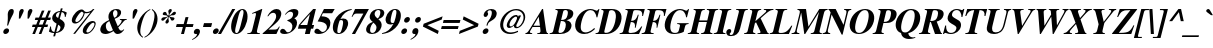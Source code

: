 SplineFontDB: 2.0
FontName: Mekorot-Vilna-Italic
FullName: Mekorot Vilna Italic Font 
FamilyName: Mekorot-Vilna
Weight: Normal
Copyright: Copyright .51 2002-2004 by Maxim Iorsh (iorsh@math.technion.ac.il). Distributed under the terms of GNU General Public License version 2(http://www.gnu.org/licenses/gpl.html). \nLatin glyphs, digits and punctuation Copyright (URW)++,Copyright 1999 by (URW)++ Design & Development.\nSlightly modified and slanted by Moshe Wagner (moshe.wagner@gmail.com) for the mekorot project (mekorot.sf.net)\nAll rights reserved.
Version: 0.100
ItalicAngle: -15
UnderlinePosition: -100
UnderlineWidth: 50
Ascent: 960
Descent: 240
NeedsXUIDChange: 1
UniqueID: 4189888
FSType: 0
OS2Version: 0
OS2_WeightWidthSlopeOnly: 0
OS2_UseTypoMetrics: 0
CreationTime: 1195722669
ModificationTime: 1227556237
PfmFamily: 17
TTFWeight: 700
TTFWidth: 5
LineGap: 108
VLineGap: 0
OS2TypoAscent: 0
OS2TypoAOffset: 1
OS2TypoDescent: 0
OS2TypoDOffset: 1
OS2TypoLinegap: 108
OS2WinAscent: 0
OS2WinAOffset: 1
OS2WinDescent: 0
OS2WinDOffset: 1
HheadAscent: 0
HheadAOffset: 1
HheadDescent: 0
HheadDOffset: 1
OS2Vendor: 'PfEd'
Lookup: 258 0 0 "'kern' Horizontal Kerning lookup 0"  {"'kern' Horizontal Kerning lookup 0 subtable"  } ['kern' ('DFLT' <'dflt' > ) ]
Lookup: 258 0 0 "'kern' Horizontal Kerning in Latin lookup 0"  {"'kern' Horizontal Kerning in Latin lookup 0 subtable"  } ['kern' ('latn' <'dflt' > ) ]
DEI: 0
LangName: 1033 
Encoding: Custom
UnicodeInterp: none
NameList: Adobe Glyph List
DisplaySize: -24
AntiAlias: 1
FitToEm: 1
WinInfo: 0 42 18
BeginPrivate: 7
BlueValues 31 [-20 0 461 481 600 650 676 696]
BlueScale 8 0.039625
StdHW 4 [33]
StdVW 5 [140]
StemSnapH 200 [33 44 48 55 66 73] 
systemdict /internaldict known
{1183615869 systemdict /internaldict get exec
/StemSnapLength 2 copy known { get 6 lt } { pop pop true } ifelse }
{ true } ifelse { pop [33 66] } if
StemSnapV 208 [118 140 148 163 174 178] 
systemdict /internaldict known
{1183615869 systemdict /internaldict get exec
/StemSnapLength 2 copy known { get 6 lt } { pop pop true } ifelse }
{ true } ifelse { pop [140 163] } if
ForceBold 5 false
EndPrivate
TeXData: 1 0 0 262144 131072 87381 393481 1048576 87381 783286 444596 497025 792723 393216 433062 380633 303038 157286 324010 404750 52429 2506097 1059062 262144
BeginChars: 388 227
StartChar: space
Encoding: 32 32 0
Width: 300
Flags: W
Validated: 1
EndChar
StartChar: exclam
Encoding: 33 33 1
Width: 333
Flags: HMW
Validated: 33
HStem: -13 169<143 189> 671 20<139 192.5>
VStem: 82 169<48 93.5 47 94.5>
Fore
207.8 156 m 0
 254.8 156 282.35 117 269.757 70 c 0
 257.431 24 209.517 -13 161.517 -13 c 0
 114.517 -13 88.4307 24 101.292 72 c 0
 113.35 117 161.8 156 207.8 156 c 0
242.7 234 m 1
 213.7 234 l 1
 233.658 357 237.056 407 233.511 502 c 0
 231.568 547 232.659 566 239.358 591 c 0
 256.238 654 297.153 691 351.153 691 c 0
 404.153 691 425.238 654 407.822 589 c 0
 401.659 566 392.3 546 366.511 502 c 0
 310.787 406 288.658 357 242.7 234 c 1
EndSplineSet
EndChar
StartChar: quotedbl
Encoding: 34 34 2
Width: 555
Flags: HMW
Validated: 33
HStem: 671 20<128 165.5 388 425.5>
Fore
276.252 404 m 1
 235.252 404 l 1
 236.146 426 237.237 445 237.113 452 c 0
 238.353 535 243.502 599 249.129 620 c 0
 260.65 663 294.153 691 332.153 691 c 0
 369.153 691 389.383 662 379.2 624 c 0
 373.306 602 349.64 551 276.252 404 c 1
536.252 404 m 1
 495.252 404 l 1
 495.879 425 496.237 445 497.113 452 c 0
 498.621 536 503.502 599 509.129 620 c 0
 520.65 663 554.153 691 592.153 691 c 0
 629.153 691 649.383 662 639.2 624 c 0
 633.306 602 602.889 537 536.252 404 c 1
EndSplineSet
EndChar
StartChar: numbersign
Encoding: 35 35 3
Width: 500
Flags: HMW
Validated: 1
HStem: 0 20 210 73<4 100 4 111 189 291 4 178 380 467> 417 73<33 129 33 139 33 207 217 320 408 496>
Fore
542.83 283 m 1
 523.27 210 l 1
 425.27 210 l 1
 340 0 l 1
 262 0 l 1
 347.27 210 l 1
 234.27 210 l 1
 149 0 l 1
 71 0 l 1
 156.27 210 l 1
 60.2695 210 l 1
 79.8301 283 l 1
 186.83 283 l 1
 240.734 417 l 1
 144.734 417 l 1
 164.295 490 l 1
 270.295 490 l 1
 356.564 700 l 1
 433.564 700 l 1
 348.295 490 l 1
 461.295 490 l 1
 547.564 700 l 1
 624.564 700 l 1
 539.295 490 l 1
 627.295 490 l 1
 607.734 417 l 1
 509.734 417 l 1
 455.83 283 l 1
 542.83 283 l 1
431.734 417 m 1
 318.734 417 l 1
 264.83 283 l 1
 377.83 283 l 1
 431.734 417 l 1
EndSplineSet
EndChar
StartChar: dollar
Encoding: 36 36 4
Width: 500
Flags: W
Validated: 33
HStem: 481 21G<534.781 562.243> 641 33<449.598 514.513>
VStem: 57.5215 537.143<43 622 190.786 418.547>
Fore
556.884 481 m 1
 535.884 481 l 1
 533.679 581 507.468 625 440.756 641 c 1
 383.146 426 l 1
 466.749 376 491.39 356 515.672 316 c 0
 533.901 287 537.38 244 524.518 196 c 0
 509.513 140 480.455 95 438.881 63 c 0
 398.574 32 355.02 15 269 0 c 1
 242.473 -99 l 1
 187.473 -99 l 1
 214 0 l 1
 152.804 3 130.411 9 57.5215 43 c 1
 99.3223 199 l 1
 119.786 197 l 1
 122.848 89 150.79 44 221.038 30 c 1
 288.294 281 l 1
 172.246 348 138.056 407 161.902 496 c 0
 178.783 559 223.985 612 287.56 644 c 0
 323.114 661 346.722 667 394.062 672 c 1
 414.962 750 l 1
 469.962 750 l 1
 449.598 674 l 1
 524.114 661 555.167 650 594.664 622 c 1
 556.884 481 l 1
335.987 250 m 1
 277.038 30 l 1
 343.254 42 382.096 75 397.905 134 c 0
 412.374 188 403.93 205 335.987 250 c 1
334.648 454 m 1
 385.56 644 l 1
 318.272 628 285.306 602 272.443 554 c 0
 260.118 508 280.275 475 334.648 454 c 1
EndSplineSet
EndChar
StartChar: percent
Encoding: 37 37 5
Width: 1000
Flags: W
Validated: 33
HStem: -14 46<628.588 759.249> 294 46<298.74 427.615> 321 51<820.552 911.24> 585 38<635.072 758.757> 672 20<473.67 544.17 872.921 913.421>
Fore
860.677 372 m 0xb8
 930.677 372 964.619 327 945.863 257 c 0
 924.963 179 868.455 95 799.45 39 c 0
 759.607 6 708.249 -14 664.249 -14 c 0
 584.249 -14 545.986 41 568.494 125 c 0
 601.451 248 747.677 372 860.677 372 c 0xb8
878.012 321 m 0
 852.012 321 825.725 305 791.078 269 c 0
 744.949 220 686.565 129 675.579 88 c 0
 665.934 52 677.574 32 709.574 32 c 0
 746.574 32 789.345 61 834.082 116 c 0
 875.479 166 900.001 209 910.72 249 c 0
 921.705 290 908.012 321 878.012 321 c 0
913.421 692 m 1
 331.856 -8 l 1
 276.856 -8 l 1
 790.985 612 l 1
 744.162 594 702.75 585 668.75 585 c 0
 654.75 585 643.019 586 623.09 590 c 1
 598.242 501 567.237 445 508.625 383 c 0
 453.084 325 391.777 294 331.777 294 c 0xd8
 255.777 294 217.782 350 239.218 430 c 0
 273.516 558 415.67 678 531.67 678 c 0
 556.67 678 577.526 670 599.435 651 c 0
 624.54 629 643.933 623 684.933 623 c 0
 745.933 623 827.167 650 857.474 681 c 0
 864.349 688 870.421 692 875.421 692 c 2
 913.421 692 l 1
540.076 631 m 0
 524.611 633 493.985 612 464.679 581 c 0
 415.745 529 359.434 442 344.107 396 c 0
 333.533 364 347.103 340 377.103 340 c 0
 409.103 340 441.193 359 481.447 401 c 0
 531.648 454 571.065 519 584.463 569 c 0
 590.358 591 585.842 604 567.253 613 c 0
 561.789 615 561.057 616 553.933 623 c 0
 546.54 629 543.808 630 540.076 631 c 0
EndSplineSet
EndChar
StartChar: ampersand
Encoding: 38 38 6
Width: 833
Flags: W
Validated: 33
HStem: -16 101<593.213 743.775> -15 76<226.018 390.96> 395 24<689.271 740.608> 658 33<500.268 597.122>
Fore
689.271 419 m 1x70
 895.271 419 l 1
 888.84 395 l 1
 844.769 391 830.893 384 805.122 355 c 2
 766.332 311 l 2
 727.811 268 712.523 252 637.159 176 c 1
 673.867 104 693.775 85 731.775 85 c 0
 755.775 85 775.723 96 799.958 123 c 1
 816.742 111 l 1
 793.775 85 l 2
 757.79 44 740.503 28 721.02 15 c 0
 692.196 -3 650.713 -16 619.713 -16 c 0xb0
 566.713 -16 536.607 6 494.292 72 c 1
 395.947 11 322.98 -15 248.98 -15 c 0
 136.98 -15 77.541 58 105.14 161 c 0
 130.327 255 201.208 318 361.964 388 c 1
 340.453 457 337.027 489 348.817 533 c 0
 374.808 630 466.153 691 586.153 691 c 0
 687.153 691 740.291 643 720.463 569 c 0
 703.582 506 645.793 462 529.343 423 c 1
 623.001 209 l 1
 700.294 281 727.136 314 737.854 354 c 0
 745.625 383 739.964 388 682.84 395 c 1
 689.271 419 l 1x70
399.634 286 m 2
 370.926 358 l 1
 307.352 326 281.652 301 271.738 264 c 0
 257.806 212 269.656 148 300.599 103 c 0
 318.632 77 348.345 61 378.345 61 c 0x70
 404.345 61 432.292 72 478.795 100 c 1
 458.049 142 444.623 174 399.634 286 c 2
518.113 452 m 1
 572.668 469 598.831 492 609.816 533 c 0
 627.77 600 600.311 658 551.311 658 c 0
 519.311 658 493.684 637 484.306 602 c 0
 473.319 561 482.798 518 518.113 452 c 1
EndSplineSet
EndChar
StartChar: quotesingle
Encoding: 39 39 7
Width: 278
Flags: HMW
Validated: 33
HStem: 671 20<120 157.5>
Fore
268.252 404 m 1
 227.252 404 l 1
 227.878 425 228.237 445 229.113 452 c 0
 230.353 535 235.502 599 241.129 620 c 0
 252.65 663 286.153 691 324.153 691 c 0
 361.153 691 381.383 662 371.2 624 c 0
 365.306 602 339.836 548 268.252 404 c 1
EndSplineSet
Kerns2: 89 -22 "'kern' Horizontal Kerning in Latin lookup 0 subtable"  87 -23 "'kern' Horizontal Kerning in Latin lookup 0 subtable"  86 -24 "'kern' Horizontal Kerning in Latin lookup 0 subtable"  84 -18 "'kern' Horizontal Kerning in Latin lookup 0 subtable"  83 -17 "'kern' Horizontal Kerning in Latin lookup 0 subtable"  82 -25 "'kern' Horizontal Kerning in Latin lookup 0 subtable"  14 -35 "'kern' Horizontal Kerning lookup 0 subtable"  79 -34 "'kern' Horizontal Kerning in Latin lookup 0 subtable"  68 -30 "'kern' Horizontal Kerning in Latin lookup 0 subtable"  12 -34 "'kern' Horizontal Kerning lookup 0 subtable"  33 -90 "'kern' Horizontal Kerning in Latin lookup 0 subtable" 
EndChar
StartChar: parenleft
Encoding: 40 40 8
Width: 333
Flags: HMW
Validated: 33
HStem: 674 20<306 306>
VStem: 46 113<213.5 323.5>
Fore
491.957 694 m 1
 484.722 667 l 1
 414.004 627 383.037 601 350.248 557 c 0
 306.171 497 265.107 396 228.131 258 c 0
 191.422 121 180.771 29 194.157 -33 c 0
 203.1 -78 221.133 -104 268.487 -140 c 1
 260.984 -168 l 1
 178.794 -109 146.512 -69 119.804 3 c 0
 92.168 79 91.0156 168 115.398 259 c 0
 149.964 388 227.851 507 337.502 599 c 0
 387.487 640 421.114 661 491.957 694 c 1
EndSplineSet
EndChar
StartChar: parenright
Encoding: 41 41 9
Width: 333
Flags: HMW
Validated: 33
HStem: 674 20<27 27>
VStem: 174 113<202 312 202 336>
Fore
-18.0156 -168 m 1
 -10.7812 -141 l 1
 59.9375 -101 91.9043 -75 123.693 -31 c 0
 167.771 29 208.833 130 245.811 268 c 0
 282.252 404 293.171 497 279.783 559 c 0
 270.842 604 252.54 629 205.454 666 c 1
 212.957 694 l 1
 295.147 635 327.43 595 354.138 523 c 0
 381.773 447 382.926 358 358.274 266 c 0
 323.977 138 246.091 19 135.439 -73 c 0
 86.4541 -114 52.8271 -135 -18.0156 -168 c 1
EndSplineSet
EndChar
StartChar: asterisk
Encoding: 42 42 10
Width: 500
Flags: HMW
Validated: 33
HStem: 671 20<237 266>
VStem: 226 52<472 476 468 479 468 479>
Fore
405.544 476 m 1
 403.4 468 l 1
 434.845 451 448.773 447 492.701 443 c 0
 545.63 439 560.879 425 552.036 392 c 0
 544.533 364 517.639 342 489.639 342 c 0
 462.639 342 450.122 355 431.252 404 c 0
 418.754 432 412.63 439 387.648 454 c 1
 379.31 449 l 1
 372.252 404 372.232 389 381.515 349 c 0
 386.888 328 387.476 319 384.261 307 c 0
 376.49 278 348.327 255 319.327 255 c 0
 290.327 255 277.49 278 286.601 312 c 0
 290.888 328 296.299 337 314.193 359 c 0
 343.304 393 347.983 403 361.31 449 c 1
 355.648 454 l 1
 310.146 426 300.003 418 262.553 379 c 0
 234.246 348 218.835 339 197.835 339 c 0
 169.835 339 153.729 361 161.232 389 c 0
 171.146 426 205.237 445 261.237 445 c 0
 303.773 447 314.577 450 352.472 472 c 1
 354.348 479 l 1
 319.171 497 304.242 501 259.314 505 c 0
 208.386 509 195.602 521 205.248 557 c 0
 213.019 586 237.377 606 266.377 606 c 0
 293.377 606 305.43 595 317.319 561 c 0
 331.602 521 335.994 515 368.367 494 c 1
 376.171 497 l 1
 386.425 539 386.372 550 375.554 588 c 0
 368.521 614 367.2 624 371.756 641 c 0
 379.258 669 407.153 691 437.153 691 c 0
 465.153 691 479.258 669 470.416 636 c 0
 466.396 621 460.717 611 441.554 588 c 0
 417.052 560 406.961 541 400.262 516 c 2
 395.171 497 l 1
 402.367 494 l 1
 447.138 523 457.817 533 493.731 570 c 0
 522.037 601 536.181 609 558.181 609 c 0
 585.181 609 603.75 585 596.783 559 c 0
 591.961 541 570.065 519 547.654 510 c 0
 534.314 505 524.778 503 500.778 503 c 0
 457.242 501 444.171 497 405.544 476 c 1
EndSplineSet
EndChar
StartChar: plus
Encoding: 43 43 11
Width: 570
Flags: HMW
Validated: 1
HStem: 0 20 209 88<33 241 33 241 329 537>
VStem: 241 88<0 209 0 209 297 506>
Fore
320.581 297 m 1
 376.582 506 l 1
 464.582 506 l 1
 408.581 297 l 1
 616.581 297 l 1
 593.001 209 l 1
 385.001 209 l 1
 329 0 l 1
 241 0 l 1
 297.001 209 l 1
 89.001 209 l 1
 112.581 297 l 1
 320.581 297 l 1
EndSplineSet
EndChar
StartChar: comma
Encoding: 44 44 12
Width: 250
Flags: W
Validated: 33
HStem: -180 335<8.76953 163.532 110.803 185.525> -6 161<93.7931 127.367 110.803 185.525>
VStem: 3.66406 229.786<-158 39 -210.729 -136.008> 58.292 175.158<19.7332 144.278>
Fore
8.76953 -180 m 1xa0
 3.66406 -158 l 1xa0
 92.5977 -106 137.852 -64 148.033 -26 c 0
 151.517 -13 145.928 -4 134.928 -4 c 0
 132.928 -4 130.928 -4 127.66 -5 c 0
 121.393 -6 115.393 -6 110.393 -6 c 0
 67.3926 -6 45.9668 26 58.292 72 c 0x50
 71.6895 122 113.532 155 163.532 155 c 0
 223.532 155 251.938 108 233.45 39 c 0
 210.406 -47 142.722 -113 8.76953 -180 c 1xa0
EndSplineSet
Kerns2: 7 -23 "'kern' Horizontal Kerning lookup 0 subtable"  17 -12 "'kern' Horizontal Kerning lookup 0 subtable" 
EndChar
StartChar: hyphen
Encoding: 45 45 13
Width: 333
Flags: HMW
Validated: 1
HStem: 171 116<44 287 44 287>
VStem: 44 243<171 287 171 287>
Fore
363.901 287 m 1
 332.819 171 l 1
 89.8193 171 l 1
 120.901 287 l 1
 363.901 287 l 1
EndSplineSet
Kerns2: 57 -83 "'kern' Horizontal Kerning in Latin lookup 0 subtable"  55 -54 "'kern' Horizontal Kerning in Latin lookup 0 subtable"  54 -72 "'kern' Horizontal Kerning in Latin lookup 0 subtable"  52 -73 "'kern' Horizontal Kerning in Latin lookup 0 subtable"  33 -18 "'kern' Horizontal Kerning in Latin lookup 0 subtable" 
EndChar
StartChar: period
Encoding: 46 46 14
Width: 250
Flags: HMW
Validated: 33
HStem: -13 20
Fore
166.8 156 m 0
 213.8 156 241.35 117 228.757 70 c 0
 216.431 24 168.517 -13 120.517 -13 c 0
 73.5166 -13 47.4307 24 60.292 72 c 0
 72.3496 117 120.8 156 166.8 156 c 0
EndSplineSet
Kerns2: 7 -26 "'kern' Horizontal Kerning lookup 0 subtable"  17 -20 "'kern' Horizontal Kerning lookup 0 subtable" 
EndChar
StartChar: slash
Encoding: 47 47 15
Width: 278
Flags: HMW
Validated: 1
HStem: -19 20 671 20<212 302 302 302>
Fore
487.153 691 m 1
 60.9092 -19 l 1
 -29.0908 -19 l 1
 397.153 691 l 1
 487.153 691 l 1
EndSplineSet
EndChar
StartChar: zero
Encoding: 48 48 16
Width: 500
Flags: W
Validated: 33
HStem: -13 28<221.285 303.08> 660 28<376.823 459.406>
VStem: 115.103 451.196<136 222 340 423 337 340 340 340>
Fore
434.349 688 m 0
 563.349 688 619.889 537 566.299 337 c 0
 512.441 136 376.517 -13 247.517 -13 c 0
 114.517 -13 59.9053 134 115.103 340 c 0
 137.343 423 184.529 517 231.267 572 c 0
 291.56 644 369.349 688 434.349 688 c 0
377.484 222 m 2
 438.845 451 l 2
 478.233 598 474.847 660 425.847 660 c 0
 377.847 660 343.306 602 302.845 451 c 2
 241.484 222 l 2
 201.828 74 205.02 15 255.02 15 c 0
 278.02 15 297.771 29 316.541 58 c 0
 332.775 85 361.676 163 377.484 222 c 2
EndSplineSet
Kerns2: 23 6 "'kern' Horizontal Kerning lookup 0 subtable"  17 -30 "'kern' Horizontal Kerning lookup 0 subtable"  20 11 "'kern' Horizontal Kerning lookup 0 subtable" 
EndChar
StartChar: one
Encoding: 49 49 17
Width: 500
Flags: W
Validated: 33
HStem: 0 24<73.4307 182.864 360.747 442> 668 20G<449.751 518.349>
VStem: 67 451.349<0 688 -87.6838 -6.43066>
Fore
501.349 688 m 1
 518.349 688 l 1
 365.618 118 l 2
 344.986 41 357.967 26 448.431 24 c 1
 442 0 l 1
 67 0 l 1
 73.4307 24 l 1
 172.699 25 197.254 42 219.226 124 c 2
 322.386 509 l 2
 334.979 556 329.875 578 304.875 578 c 0
 291.875 578 264.999 571 235.319 561 c 1
 231.783 559 222.979 556 213.176 553 c 1
 220.143 579 l 1
 501.349 688 l 1
EndSplineSet
Kerns2: 16 -35 "'kern' Horizontal Kerning lookup 0 subtable"  18 -1 "'kern' Horizontal Kerning lookup 0 subtable"  19 -10 "'kern' Horizontal Kerning lookup 0 subtable"  22 -47 "'kern' Horizontal Kerning lookup 0 subtable"  23 -55 "'kern' Horizontal Kerning lookup 0 subtable"  14 -17 "'kern' Horizontal Kerning lookup 0 subtable"  17 -26 "'kern' Horizontal Kerning lookup 0 subtable"  25 -8 "'kern' Horizontal Kerning lookup 0 subtable"  20 -55 "'kern' Horizontal Kerning lookup 0 subtable"  21 -16 "'kern' Horizontal Kerning lookup 0 subtable"  24 -34 "'kern' Horizontal Kerning lookup 0 subtable"  12 -16 "'kern' Horizontal Kerning lookup 0 subtable" 
EndChar
StartChar: two
Encoding: 50 50 18
Width: 500
Flags: W
Validated: 33
HStem: 0 133<195.638 433> 574 114<307.241 473.129>
VStem: 17 554.314<0 505 1.53064e-18 1.53064e-18>
Fore
534.537 211 m 1
 433 0 l 1
 17 0 l 1
 23.1631 23 l 1
 210.963 179 257.217 221 329.117 299 c 0
 374.246 348 407.983 403 419.773 447 c 0
 425.937 470 425.438 498 419.065 519 c 0
 406.712 555 378.803 574 334.803 574 c 0
 280.803 574 236.3 546 188.688 484 c 1
 160.688 484 l 1
 208.783 559 237.894 593 287.344 632 c 0
 331.99 668 385.349 688 435.349 688 c 0
 543.349 688 599.985 612 571.314 505 c 0
 550.95 429 497.998 362 398.901 287 c 2
 195.638 133 l 1
 346.638 133 l 2
 448.638 133 462.245 139 510.537 211 c 1
 534.537 211 l 1
EndSplineSet
Kerns2: 23 -6 "'kern' Horizontal Kerning lookup 0 subtable"  17 -29 "'kern' Horizontal Kerning lookup 0 subtable"  20 13 "'kern' Horizontal Kerning lookup 0 subtable" 
EndChar
StartChar: three
Encoding: 51 51 19
Width: 500
Flags: W
Validated: 33
HStem: -14 50<144.201 302.93> 607 81<333.15 480.959>
VStem: 36.3643 540.275<76 551 76 76>
Fore
198.138 523 m 1
 180.353 535 l 1
 262.951 638 351.349 688 450.349 688 c 0
 552.349 688 599.684 637 576.64 551 c 0
 560.831 492 534.061 463 459.61 424 c 1
 494.787 406 508.572 394 523.142 370 c 0
 542.763 335 546.241 292 533.916 246 c 0
 494.795 100 332.249 -14 165.249 -14 c 0
 73.249 -14 21.8945 22 36.3643 76 c 0
 45.4746 110 78.9053 134 116.905 134 c 0
 146.905 134 172.618 118 201.168 79 c 0
 225.594 47 241.646 36 265.646 36 c 0
 325.646 36 375.972 82 395.265 154 c 0
 408.126 202 402.184 247 378.954 276 c 0
 352.064 310 323.619 327 248.39 356 c 1
 252.945 373 l 1
 355.983 403 400.361 438 418.047 504 c 0
 434.927 567 406.646 607 343.646 607 c 0
 291.646 607 252.482 584 198.138 523 c 1
EndSplineSet
Kerns2: 23 -14 "'kern' Horizontal Kerning lookup 0 subtable"  17 -32 "'kern' Horizontal Kerning lookup 0 subtable"  20 8 "'kern' Horizontal Kerning lookup 0 subtable" 
EndChar
StartChar: four
Encoding: 52 52 20
Width: 500
Flags: W
Validated: 1
HStem: 0 21G<267 417.359> 144 111<128.327 305.585 480.327 513.585> 668 20G<495.665 596.349>
VStem: 57.585 538.764<144 688 144 177.258>
Fore
480.327 255 m 1
 543.327 255 l 1
 513.585 144 l 1
 450.585 144 l 1
 412 0 l 1
 267 0 l 1
 305.585 144 l 1
 57.585 144 l 1
 87.8633 257 l 1
 173.318 352 263.97 444 436.717 611 c 2
 516.349 688 l 1
 596.349 688 l 1
 480.327 255 l 1
337.327 255 m 1
 416.908 552 l 1
 128.327 255 l 1
 337.327 255 l 1
EndSplineSet
Kerns2: 23 -16 "'kern' Horizontal Kerning lookup 0 subtable"  17 -35 "'kern' Horizontal Kerning lookup 0 subtable"  20 12 "'kern' Horizontal Kerning lookup 0 subtable" 
EndChar
StartChar: five
Encoding: 53 53 21
Width: 500
Flags: W
Validated: 33
HStem: -8 61<152.419 307.048> 549 127<329.134 574.104>
Fore
296.104 549 m 1
 252.4 468 l 1
 333.061 463 362.988 459 398.041 448 c 0
 498.734 417 541.299 337 513.433 233 c 0
 475.651 92 331.856 -8 166.856 -8 c 0
 77.8564 -8 29.2344 27 43.4355 80 c 0
 52.8145 115 85.5127 140 121.513 140 c 0
 147.513 140 174.029 127 208.455 95 c 0
 240.417 65 264.201 53 287.201 53 c 0
 343.201 53 398.991 97 413.996 153 c 0
 431.681 219 393.954 276 312.457 304 c 0
 272.208 318 232.815 324 139.691 331 c 1
 329.134 676 l 1
 651.134 676 l 1
 574.104 549 l 1
 296.104 549 l 1
EndSplineSet
Kerns2: 23 -8 "'kern' Horizontal Kerning lookup 0 subtable"  17 -28 "'kern' Horizontal Kerning lookup 0 subtable" 
EndChar
StartChar: six
Encoding: 54 54 22
Width: 500
Flags: W
Validated: 33
HStem: -13 27<224.216 319.622> 376 45<333.614 449.783> 662 26<508.591 643.904>
VStem: 101.15 553.198<273 688 273 273>
Fore
654.349 688 m 1
 647.383 662 l 1
 493.344 632 388.64 551 312.252 404 c 1
 345.734 417 368.807 421 400.807 421 c 0
 514.807 421 566.906 343 534.484 222 c 0
 498.044 86 380.517 -13 256.517 -13 c 0
 116.517 -13 54.7949 100 101.15 273 c 0
 136.787 406 225.798 518 358.43 595 c 0
 448.363 647 516.258 669 654.349 688 c 1
333.749 376 m 0
 319.749 376 304.677 372 295.069 366 c 0
 286.729 361 265.457 304 248.844 242 c 0
 223.925 149 214.364 76 222.521 43 c 0
 227.431 24 242.751 14 265.751 14 c 0
 314.751 14 334.79 44 366.408 162 c 0
 409.012 321 400.749 376 333.749 376 c 0
EndSplineSet
Kerns2: 23 -6 "'kern' Horizontal Kerning lookup 0 subtable"  17 -42 "'kern' Horizontal Kerning lookup 0 subtable"  20 12 "'kern' Horizontal Kerning lookup 0 subtable" 
EndChar
StartChar: seven
Encoding: 55 55 23
Width: 500
Flags: W
Validated: 1
HStem: 0 21G<147 254.312> 539 137<242.134 491.425>
VStem: 138.649 519.484<454 676 454 454>
Fore
658.134 676 m 1
 242 0 l 1
 147 0 l 1
 491.425 539 l 1
 284.425 539 l 2
 229.425 539 199.798 518 163.649 454 c 1
 138.649 454 l 1
 242.134 676 l 1
 658.134 676 l 1
EndSplineSet
Kerns2: 18 -20 "'kern' Horizontal Kerning lookup 0 subtable"  19 -19 "'kern' Horizontal Kerning lookup 0 subtable"  22 -36 "'kern' Horizontal Kerning lookup 0 subtable"  23 -6 "'kern' Horizontal Kerning lookup 0 subtable"  14 -58 "'kern' Horizontal Kerning lookup 0 subtable"  17 -24 "'kern' Horizontal Kerning lookup 0 subtable"  20 -54 "'kern' Horizontal Kerning lookup 0 subtable"  21 -34 "'kern' Horizontal Kerning lookup 0 subtable"  24 -18 "'kern' Horizontal Kerning lookup 0 subtable"  12 -56 "'kern' Horizontal Kerning lookup 0 subtable"  26 -64 "'kern' Horizontal Kerning lookup 0 subtable" 
EndChar
StartChar: eight
Encoding: 56 56 24
Width: 500
Flags: W
Validated: 33
HStem: -13 32<196.819 318.236> 659 29<361.757 479.619>
VStem: 70.0684 533.428<157 543 111.341 247.625>
Fore
264.815 324 m 1
 181.625 383 156.361 438 176.458 513 c 0
 204.593 618 312.349 688 447.349 688 c 0
 566.349 688 627.344 632 603.496 543 c 0
 586.348 479 535.361 438 430.252 404 c 1
 519.031 336 545.418 274 522.106 187 c 0
 489.952 67 375.517 -13 236.517 -13 c 0
 109.517 -13 42.7373 55 70.0684 157 c 0
 81.8574 201 107.04 239 143.542 267 c 0
 176.241 292 202.725 305 264.815 324 c 1
411.074 422 m 1
 455.864 466 470.027 489 482.621 536 c 0
 503.521 614 483.578 659 427.578 659 c 0
 380.578 659 334.933 623 322.339 576 c 0
 307.334 520 338.597 465 411.074 422 c 1
281.992 306 m 1
 226.184 247 206.877 216 192.14 161 c 0
 168.292 72 190.091 19 251.091 19 c 0
 305.091 19 349.077 60 367.029 127 c 0
 386.857 201 371.433 233 281.992 306 c 1
EndSplineSet
Kerns2: 17 -18 "'kern' Horizontal Kerning lookup 0 subtable"  20 11 "'kern' Horizontal Kerning lookup 0 subtable" 
EndChar
StartChar: nine
Encoding: 57 57 25
Width: 500
Flags: W
Validated: 33
HStem: -13 26<34.4834 167.784> 254 45<232.156 371.197> 661 27<362.094 457.234>
VStem: 27.5166 553.199<-13 402 -13 -13>
Fore
27.5166 -13 m 1
 34.4834 13 l 1
 186.254 42 288.422 121 372.15 273 c 1
 341.398 259 314.059 254 276.059 254 c 0
 167.06 254 115.495 334 147.113 452 c 0
 183.822 589 300.349 688 425.349 688 c 0
 565.349 688 627.07 575 580.716 402 c 0
 546.686 275 464.016 168 341.384 91 c 0
 247.574 32 172.876 7 27.5166 -13 c 1
396.888 328 m 2
 406.854 354 l 2
 421.912 399 432.486 431 439.721 458 c 0
 458.745 529 467.502 599 460.004 627 c 0
 455.167 650 441.114 661 416.114 661 c 0
 367.114 661 347.076 631 315.994 515 c 0
 273.926 358 281.117 299 343.117 299 c 0
 358.117 299 378.188 303 386.528 308 c 0
 390.064 310 392.404 315 396.888 328 c 2
EndSplineSet
Kerns2: 23 10 "'kern' Horizontal Kerning lookup 0 subtable"  17 -25 "'kern' Horizontal Kerning lookup 0 subtable"  20 1 "'kern' Horizontal Kerning lookup 0 subtable" 
EndChar
StartChar: colon
Encoding: 58 58 26
Width: 333
Flags: HMW
Validated: 33
HStem: -13 169<143 189> 303 169<143 189.5 143 189.5>
Fore
207.8 156 m 0
 254.8 156 282.35 117 269.757 70 c 0
 257.431 24 209.517 -13 161.517 -13 c 0
 114.517 -13 88.4307 24 101.292 72 c 0
 113.35 117 161.8 156 207.8 156 c 0
292.472 472 m 0
 339.472 472 367.29 434 354.696 387 c 0
 342.371 341 294.188 303 247.188 303 c 0
 199.188 303 173.103 340 186.232 389 c 0
 198.29 434 246.472 472 292.472 472 c 0
EndSplineSet
EndChar
StartChar: semicolon
Encoding: 59 59 27
Width: 333
Flags: W
Validated: 33
HStem: -6 21G<145.393 171.928> 303 169<224.827 314.898>
VStem: 46.6641 308.032<-158 387 165.491 238.848>
Fore
51.7695 -180 m 1
 46.6641 -158 l 1
 135.598 -106 180.852 -64 191.301 -25 c 0
 194.249 -14 188.928 -4 178.928 -4 c 2
 171.928 -4 l 1
 159.393 -6 l 1
 151.393 -6 l 2
 139.393 -6 118.536 2 110.947 11 c 0
 97.6992 25 94.3252 46 101.292 72 c 0
 114.689 122 156.532 155 206.532 155 c 0
 266.532 155 294.938 108 276.45 39 c 0
 253.406 -47 185.722 -113 51.7695 -180 c 1
292.472 472 m 0
 339.472 472 367.29 434 354.696 387 c 0
 342.371 341 294.188 303 247.188 303 c 0
 199.188 303 173.103 340 186.232 389 c 0
 198.29 434 246.472 472 292.472 472 c 0
EndSplineSet
EndChar
StartChar: less
Encoding: 60 60 28
Width: 570
Flags: HMW
Validated: 1
HStem: -12 20
Fore
535.784 -12 m 1
 87.5371 211 l 1
 110.045 295 l 1
 677.798 518 l 1
 652.074 422 l 1
 221.791 253 l 1
 561.508 84 l 1
 535.784 -12 l 1
EndSplineSet
EndChar
StartChar: equal
Encoding: 61 61 29
Width: 570
Flags: HMW
Validated: 1
HStem: 107 88<33 537 33 537> 311 88<33 537 33 537>
Fore
643.912 399 m 1
 620.332 311 l 1
 116.332 311 l 1
 139.912 399 l 1
 643.912 399 l 1
589.25 195 m 1
 565.671 107 l 1
 61.6709 107 l 1
 85.25 195 l 1
 589.25 195 l 1
EndSplineSet
EndChar
StartChar: greater
Encoding: 62 62 30
Width: 570
Flags: HMW
Validated: 1
HStem: -12 20
Fore
27.7842 -12 m 1
 53.5078 84 l 1
 483.791 253 l 1
 144.074 422 l 1
 169.798 518 l 1
 618.045 295 l 1
 595.537 211 l 1
 27.7842 -12 l 1
EndSplineSet
EndChar
StartChar: question
Encoding: 63 63 31
Width: 500
Flags: W
Validated: 33
HStem: -13 169<214.318 302.775> 653 36<323.335 435.638>
VStem: 173.292 411.846<72 523 97.3718 173.206> 173.292 168.732<44.4823 141.342> 203.032 127.785<490.5 570.828>
Fore
314.896 231 m 1xe0
 284.896 231 l 1
 290.935 261 292.274 266 295.222 277 c 0
 302.725 305 316.888 328 353.213 374 c 0
 402.826 436 422.204 471 436.138 523 c 0
 458.109 605 439.971 653 386.971 653 c 0
 350.971 653 321.684 637 315.253 613 c 0
 312.573 603 313.966 597 322.482 584 c 0
 334.392 565 336.176 553 330.817 533 c 0
 320.635 495 288.668 469 250.668 469 c 0
 211.668 469 191.242 501 203.032 545 c 0xc8
 225.54 629 319.617 689 429.617 689 c 0
 549.617 689 611.933 623 585.138 523 c 0
 566.648 454 525.663 413 419.658 357 c 0
 346.208 318 334.457 304 314.896 231 c 1xe0
280.8 156 m 0
 326.8 156 354.35 117 342.024 71 c 0xd0
 329.431 24 282.517 -13 235.517 -13 c 0
 187.517 -13 160.431 24 173.292 72 c 0xe0
 185.35 117 234.8 156 280.8 156 c 0
EndSplineSet
EndChar
StartChar: at
Encoding: 64 64 32
Width: 930
Flags: W
Validated: 33
HStem: -19 46<387.229 632.296> 143 37<668.002 760.042> 144 47<433.429 534.557> 652 39<541.48 773.612>
Fore
719.864 466 m 1xb0
 741.582 506 l 1
 812.582 506 l 1
 676.916 246 l 2
 674.576 241 671.7 234 670.093 228 c 0
 661.786 197 670.23 180 695.23 180 c 0
 761.23 180 849.758 279 878.16 385 c 0
 916.745 529 816.703 652 660.703 652 c 0
 494.703 652 337.994 515 287.084 325 c 0
 240.46 151 331.234 27 506.234 27 c 0
 573.234 27 626.45 39 718.364 76 c 1
 721.986 41 l 1
 612.66 -5 555.909 -19 481.909 -19 c 0
 268.909 -19 143.905 134 196.423 330 c 0
 250.281 531 460.153 691 670.153 691 c 0
 860.153 691 972.052 560 926.5 390 c 0
 890.863 257 773.316 143 671.316 143 c 0xd0
 621.316 143 592.355 173 597.413 218 c 1
 550.087 172 494.585 144 451.585 144 c 0
 398.585 144 370.982 194 388.398 259 c 0
 408.228 333 461.396 412 528.132 467 c 0
 568.975 500 617.065 519 661.065 519 c 0
 697.065 519 709.386 509 719.864 466 c 1xb0
661.204 471 m 0
 636.74 473 597.381 453 560.539 420 c 0
 516.356 382 484.691 331 470.222 277 c 0
 456.021 224 470.179 191 506.179 191 c 0xb0
 536.179 191 572.877 216 606.398 259 c 0
 638.385 300 671.729 361 685.787 406 c 0
 698.237 445 689.668 469 661.204 471 c 0
EndSplineSet
EndChar
StartChar: A
Encoding: 65 65 33
Width: 722
Flags: W
Validated: 33
HStem: 0 25<147.105 212 371.699 388.321 388.321 457.503 650.09 689> 197 39<252.236 447.236> 670 20G<500.424 545.005>
Fore
695.699 25 m 1
 689 0 l 1
 365 0 l 1
 371.699 25 l 1
 386.234 27 399.503 28 404.503 28 c 0
 440.038 30 455.718 40 461.345 61 c 0
 467.24 83 464.886 119 451.786 197 c 1
 226.786 197 l 1
 201.336 158 l 2
 165.867 104 151.168 79 147.685 66 c 0
 140.718 40 160.771 29 218.699 25 c 1
 212 0 l 1
 9 0 l 1
 15.6982 25 l 1
 66.1104 34 82.1299 49 145.049 142 c 2
 513.885 690 l 1
 541.885 690 l 1
 623.943 164 l 2
 642.326 46 652.699 25 691.699 25 c 2
 695.699 25 l 1
252.236 236 m 1
 447.236 236 l 1
 411.348 479 l 1
 252.236 236 l 1
EndSplineSet
Kerns2: 89 -83 "'kern' Horizontal Kerning in Latin lookup 0 subtable"  87 -78 "'kern' Horizontal Kerning in Latin lookup 0 subtable"  86 -84 "'kern' Horizontal Kerning in Latin lookup 0 subtable"  85 -30 "'kern' Horizontal Kerning in Latin lookup 0 subtable"  84 -26 "'kern' Horizontal Kerning in Latin lookup 0 subtable"  7 -108 "'kern' Horizontal Kerning in Latin lookup 0 subtable"  81 -37 "'kern' Horizontal Kerning in Latin lookup 0 subtable"  79 -36 "'kern' Horizontal Kerning in Latin lookup 0 subtable"  13 -30 "'kern' Horizontal Kerning in Latin lookup 0 subtable"  71 -6 "'kern' Horizontal Kerning in Latin lookup 0 subtable"  69 -31 "'kern' Horizontal Kerning in Latin lookup 0 subtable"  68 -28 "'kern' Horizontal Kerning in Latin lookup 0 subtable"  67 -35 "'kern' Horizontal Kerning in Latin lookup 0 subtable"  66 -22 "'kern' Horizontal Kerning in Latin lookup 0 subtable"  65 -5 "'kern' Horizontal Kerning in Latin lookup 0 subtable"  57 -73 "'kern' Horizontal Kerning in Latin lookup 0 subtable"  55 -115 "'kern' Horizontal Kerning in Latin lookup 0 subtable"  54 -130 "'kern' Horizontal Kerning in Latin lookup 0 subtable"  53 -66 "'kern' Horizontal Kerning in Latin lookup 0 subtable"  52 -59 "'kern' Horizontal Kerning in Latin lookup 0 subtable"  49 -67 "'kern' Horizontal Kerning in Latin lookup 0 subtable"  47 -67 "'kern' Horizontal Kerning in Latin lookup 0 subtable"  39 -67 "'kern' Horizontal Kerning in Latin lookup 0 subtable"  35 -72 "'kern' Horizontal Kerning in Latin lookup 0 subtable" 
EndChar
StartChar: B
Encoding: 66 66 34
Width: 667
Flags: W
Validated: 33
HStem: 0 32<22.6992 107.304 285.4 419.001> 343 30<363.945 475.124> 651 25<197.134 260.954 436.728 550.687>
Fore
197.134 676 m 1
 506.134 676 l 2
 673.134 676 750.86 619 723.262 516 c 0
 702.897 440 648.912 399 523.802 365 c 1
 589.782 350 619.763 335 646.725 305 c 0
 673.418 274 681.433 233 669.374 188 c 0
 639.096 75 507 0 338 0 c 2
 16 0 l 1
 22.6992 25 l 1
 97.8428 33 116.058 45 129.723 96 c 2
 259.41 580 l 2
 273.076 631 258.363 647 190.435 651 c 1
 197.134 676 l 1
355.906 343 m 1
 288.919 93 l 2
 277.13 49 289.574 32 333.574 32 c 0
 414.574 32 468.972 82 494.963 179 c 0
 524.438 289 488.906 343 385.906 343 c 2
 355.906 343 l 1
423.966 597 m 2
 363.945 373 l 1
 487.749 376 528.252 404 556.386 509 c 0
 581.573 603 561.095 646 491.095 646 c 0
 452.095 646 433.612 633 423.966 597 c 2
EndSplineSet
Kerns2: 57 -43 "'kern' Horizontal Kerning in Latin lookup 0 subtable"  55 -46 "'kern' Horizontal Kerning in Latin lookup 0 subtable"  54 -44 "'kern' Horizontal Kerning in Latin lookup 0 subtable"  47 -12 "'kern' Horizontal Kerning in Latin lookup 0 subtable"  33 -34 "'kern' Horizontal Kerning in Latin lookup 0 subtable" 
EndChar
StartChar: C
Encoding: 67 67 35
Width: 722
Flags: W
Validated: 33
HStem: -19 48<348.689 508.633> 658 33<495.341 651.448>
Fore
697.729 152 m 1
 721.029 127 l 1
 662.632 77 635.273 57 597.378 35 c 0
 532.464 -2 468.909 -19 397.909 -19 c 0
 190.909 -19 83.0293 127 138.228 333 c 0
 192.889 537 383.153 691 582.153 691 c 0
 630.153 691 675.205 680 727.774 656 c 0
 747.095 646 761.023 642 770.023 642 c 0
 789.023 642 802.971 653 826.349 688 c 1
 853.349 688 l 1
 790.648 454 l 1
 765.648 454 l 1
 751.013 530 736.855 563 704.306 602 c 0
 671.487 640 633.311 658 586.311 658 c 0
 466.311 658 372.836 548 317.371 341 c 0
 290.576 241 285.283 169 300.082 116 c 0
 315.148 64 368.771 29 434.771 29 c 0
 462.771 29 497.378 35 529.594 47 c 0
 583.685 66 622.115 90 697.729 152 c 1
EndSplineSet
Kerns2: 47 -13 "'kern' Horizontal Kerning in Latin lookup 0 subtable"  43 -6 "'kern' Horizontal Kerning in Latin lookup 0 subtable"  40 -1 "'kern' Horizontal Kerning in Latin lookup 0 subtable"  33 -24 "'kern' Horizontal Kerning in Latin lookup 0 subtable" 
EndChar
StartChar: D
Encoding: 68 68 36
Width: 722
Flags: W
Validated: 33
HStem: 0 25<20.6992 99.7795> 0 35<279.248 428.34> 642 34<425.253 571.414> 651 25<195.134 254.228>
Fore
121.384 91 m 2x80
 253.482 584 l 2
 265.808 630 250.827 645 188.435 651 c 1
 195.134 676 l 1x90
 500.134 676 l 2
 731.134 676 837.64 551 782.442 345 c 0
 726.977 138 546 0 330 0 c 2
 14 0 l 1x60
 20.6992 25 l 1
 79.2344 27 109.594 47 121.384 91 c 2x80
421.646 607 m 2
 283.919 93 l 2
 271.861 48 281.378 35 326.378 35 c 0
 391.378 35 445.541 58 491.867 104 c 0
 535.925 149 578.968 235 604.423 330 c 0
 626.931 414 632.491 487 619.692 540 c 0
 604.181 609 562.023 642 490.023 642 c 0x60
 451.023 642 427.808 630 421.646 607 c 2
EndSplineSet
Kerns2: 57 -59 "'kern' Horizontal Kerning in Latin lookup 0 subtable"  56 -50 "'kern' Horizontal Kerning in Latin lookup 0 subtable"  55 -49 "'kern' Horizontal Kerning in Latin lookup 0 subtable"  54 -60 "'kern' Horizontal Kerning in Latin lookup 0 subtable"  52 -6 "'kern' Horizontal Kerning in Latin lookup 0 subtable"  42 -40 "'kern' Horizontal Kerning in Latin lookup 0 subtable"  33 -54 "'kern' Horizontal Kerning in Latin lookup 0 subtable" 
EndChar
StartChar: E
Encoding: 69 69 37
Width: 667
Flags: W
Validated: 33
HStem: 0 31<22.6992 107.483 286.76 497.468> 329 34<363.266 452.208> 475 21G<695.275 725.634> 642 34<433.191 652.347> 651 25<197.134 260.954>
VStem: 474.623 26<178.22 220.609>
Fore
774.134 676 m 1xec
 720.275 475 l 1
 695.275 475 l 1
 705.913 608 666.023 642 503.023 642 c 0xf4
 451.023 642 435.612 633 425.43 595 c 2
 363.266 363 l 1
 470.998 362 519.644 398 565.19 512 c 1
 591.19 512 l 1
 500.623 174 l 1
 474.623 174 l 1
 493.705 290 463.155 329 354.155 329 c 1
 289.312 87 l 2
 277.79 44 293.307 31 357.307 31 c 0
 433.307 31 492.594 47 548.508 84 c 0
 592.278 113 619.781 141 668.733 208 c 1
 696.733 208 l 1
 601 0 l 1
 16 0 l 1
 22.6992 25 l 1
 98.8428 33 115.79 44 129.723 96 c 2
 259.41 580 l 2
 273.076 631 258.363 647 190.435 651 c 1
 197.134 676 l 1
 774.134 676 l 1xec
EndSplineSet
EndChar
StartChar: F
Encoding: 70 70 38
Width: 611
Flags: W
Validated: 33
HStem: 0 25<22.6992 107.483 290.057 376> 329 34<363.266 445.126> 475 21G<686.275 715.634> 642 34<433.731 642.031> 651 25<197.134 261.07>
VStem: 465.623 25<177.642 213.815>
Fore
764.134 676 m 1xec
 710.275 475 l 1
 686.275 475 l 1
 689.156 538 685.392 565 670.09 590 c 0
 648.469 625 594.023 642 502.023 642 c 0xf4
 451.023 642 435.344 632 425.43 595 c 2
 363.266 363 l 1
 463.266 363 507.644 398 556.19 512 c 1
 581.19 512 l 1
 490.623 174 l 1
 465.623 174 l 1
 482.705 290 455.619 327 354.155 329 c 1
 291.723 96 l 2
 276.986 41 291.771 29 382.699 25 c 1
 376 0 l 1
 16 0 l 1
 22.6992 25 l 1
 98.8428 33 115.79 44 129.723 96 c 2
 259.41 580 l 2
 273.344 632 258.363 647 190.435 651 c 1
 197.134 676 l 1
 764.134 676 l 1xec
EndSplineSet
Kerns2: 85 -10 "'kern' Horizontal Kerning in Latin lookup 0 subtable"  82 -6 "'kern' Horizontal Kerning in Latin lookup 0 subtable"  14 -60 "'kern' Horizontal Kerning in Latin lookup 0 subtable"  79 -54 "'kern' Horizontal Kerning in Latin lookup 0 subtable"  74 -25 "'kern' Horizontal Kerning in Latin lookup 0 subtable"  13 -34 "'kern' Horizontal Kerning in Latin lookup 0 subtable"  69 -50 "'kern' Horizontal Kerning in Latin lookup 0 subtable"  12 -59 "'kern' Horizontal Kerning in Latin lookup 0 subtable"  65 -49 "'kern' Horizontal Kerning in Latin lookup 0 subtable"  47 -6 "'kern' Horizontal Kerning in Latin lookup 0 subtable"  42 -42 "'kern' Horizontal Kerning in Latin lookup 0 subtable"  33 -78 "'kern' Horizontal Kerning in Latin lookup 0 subtable" 
EndChar
StartChar: G
Encoding: 71 71 39
Width: 778
Flags: W
Validated: 33
HStem: -19 33<329.509 508.064> 262 25<488.901 567.105 743.977 825.203> 658 33<483.09 639.126>
Fore
831.901 287 m 1
 825.203 262 l 1
 748.059 254 733.844 242 714.552 170 c 2
 680.521 43 l 1
 606.34 5 490.909 -19 387.909 -19 c 0
 177.909 -19 70.4941 125 125.691 331 c 0
 180.889 537 371.153 691 570.153 691 c 0
 618.153 691 663.205 680 715.774 656 c 0
 735.095 646 749.023 642 758.023 642 c 0
 777.023 642 790.971 653 814.349 688 c 1
 841.349 688 l 1
 778.648 454 l 1
 753.648 454 l 1
 739.013 530 725.123 564 692.306 602 c 0
 658.487 640 620.311 658 574.311 658 c 0
 453.311 658 360.568 547 304.566 338 c 0
 272.413 218 270.369 132 299.364 76 c 0
 320.843 33 357.751 14 420.751 14 c 0
 487.751 14 522.646 36 536.312 87 c 2
 564.446 192 l 2
 578.916 246 566.863 257 482.203 262 c 1
 488.901 287 l 1
 831.901 287 l 1
EndSplineSet
Kerns2: 57 -32 "'kern' Horizontal Kerning in Latin lookup 0 subtable"  55 -35 "'kern' Horizontal Kerning in Latin lookup 0 subtable"  54 -32 "'kern' Horizontal Kerning in Latin lookup 0 subtable"  52 -41 "'kern' Horizontal Kerning in Latin lookup 0 subtable"  33 -26 "'kern' Horizontal Kerning in Latin lookup 0 subtable" 
EndChar
StartChar: H
Encoding: 72 72 40
Width: 778
Flags: W
Validated: 33
HStem: 0 25<27.6992 108.6 293.535 358 425.699 510.525 696.159 759> 326 47<367.945 596.352> 651 25<202.134 262.572 447.555 532.435 600.134 664.727 850.42 933.435>
Fore
596.352 326 m 1
 355.352 326 l 1
 293.723 96 l 2
 280.594 47 293.843 33 364.699 25 c 1
 358 0 l 1
 21 0 l 1
 27.6992 25 l 1
 100.11 34 118.594 47 131.723 96 c 2
 261.41 580 l 2
 274.808 630 260.827 645 195.435 651 c 1
 202.134 676 l 1
 539.134 676 l 1
 532.435 651 l 1
 461.095 646 436.808 630 423.41 580 c 2
 367.945 373 l 1
 608.945 373 l 1
 664.41 580 l 2
 677.808 630 662.095 646 593.435 651 c 1
 600.134 676 l 1
 940.134 676 l 1
 933.435 651 l 1
 864.095 646 839.808 630 826.41 580 c 2
 696.723 96 l 2
 683.594 47 696.11 34 765.699 25 c 1
 759 0 l 1
 419 0 l 1
 425.699 25 l 1
 500.843 33 521.594 47 534.723 96 c 2
 596.352 326 l 1
EndSplineSet
EndChar
StartChar: I
Encoding: 73 73 41
Width: 389
Flags: W
Validated: 33
HStem: 0 25<26.6992 115.123 299.555 370> 651 25<201.134 269.023 454.211 544.435>
VStem: 20 531.134<0 676 -77.144 -6.69922>
Fore
138.723 96 m 2
 268.41 580 l 2
 282.076 631 265.095 646 194.435 651 c 1
 201.134 676 l 1
 551.134 676 l 1
 544.435 651 l 1
 469.631 648 444.344 632 430.41 580 c 2
 300.723 96 l 2
 286.79 44 302.038 30 376.699 25 c 1
 370 0 l 1
 20 0 l 1
 26.6992 25 l 1
 103.574 32 125.325 46 138.723 96 c 2
EndSplineSet
EndChar
StartChar: J
Encoding: 74 74 42
Width: 500
Flags: W
Validated: 33
HStem: -96 33<110.062 206.579> 651 25<308.134 384.977 569.364 653.435>
Fore
539.783 559 m 2
 422.958 123 l 2
 384.641 -20 290.277 -96 150.277 -96 c 0
 110.277 -96 72.6885 -87 50.4395 -73 c 0
 17.6025 -50 1.66016 -5 12.6465 36 c 0
 22.8281 74 64.9385 108 101.938 108 c 0
 140.938 108 165.561 73 154.843 33 c 0
 150.823 18 145.68 10 129.66 -5 c 0
 117.445 -17 112.837 -23 110.693 -31 c 0
 105.603 -50 120.119 -63 147.119 -63 c 0
 192.119 -63 217.818 -38 234.431 24 c 2
 383.41 580 l 2
 397.88 634 381.631 648 301.435 651 c 1
 308.134 676 l 1
 660.134 676 l 1
 653.435 651 l 1
 577.095 646 559.076 631 539.783 559 c 2
EndSplineSet
Kerns2: 33 -30 "'kern' Horizontal Kerning in Latin lookup 0 subtable" 
EndChar
StartChar: K
Encoding: 75 75 43
Width: 778
Flags: W
Validated: 33
HStem: 0 25<36.6992 120.371 304.159 367 439.699 456.047 456.047 524.154 750.687 769> 651 25<211.134 274.409 459.997 542.435 628.134 656.403 804.966 910.435>
Fore
775.699 25 m 1
 769 0 l 1
 433 0 l 1
 439.699 25 l 1
 453.967 26 466.967 26 471.967 26 c 0
 505.503 28 520.843 33 524.326 46 c 0
 527.273 57 524.685 66 512.115 90 c 2
 390.939 317 l 1
 357.241 292 l 1
 304.723 96 l 2
 291.594 47 304.11 34 373.699 25 c 1
 367 0 l 1
 30 0 l 1
 36.6992 25 l 1
 110.843 33 129.058 45 142.723 96 c 2
 272.41 580 l 2
 286.344 632 272.363 647 204.435 651 c 1
 211.134 676 l 1
 549.134 676 l 1
 542.435 651 l 1
 467.095 646 447.808 630 428.783 559 c 2
 371.442 345 l 1
 646.855 563 l 2
 686.162 594 693.306 602 697.593 618 c 0
 702.951 638 692.095 646 656.631 648 c 1
 651.899 649 638.167 650 621.435 651 c 1
 628.134 676 l 1
 917.134 676 l 1
 910.435 651 l 1
 811.291 643 768.593 618 528.61 424 c 1
 732.326 46 l 2
 741.307 31 750.967 26 775.699 25 c 1
EndSplineSet
Kerns2: 89 -83 "'kern' Horizontal Kerning in Latin lookup 0 subtable"  85 -18 "'kern' Horizontal Kerning in Latin lookup 0 subtable"  79 -24 "'kern' Horizontal Kerning in Latin lookup 0 subtable"  13 -47 "'kern' Horizontal Kerning in Latin lookup 0 subtable"  69 -19 "'kern' Horizontal Kerning in Latin lookup 0 subtable"  65 6 "'kern' Horizontal Kerning in Latin lookup 0 subtable"  52 -1 "'kern' Horizontal Kerning in Latin lookup 0 subtable"  51 12 "'kern' Horizontal Kerning in Latin lookup 0 subtable"  47 -55 "'kern' Horizontal Kerning in Latin lookup 0 subtable"  39 -55 "'kern' Horizontal Kerning in Latin lookup 0 subtable"  35 -60 "'kern' Horizontal Kerning in Latin lookup 0 subtable" 
EndChar
StartChar: L
Encoding: 76 76 44
Width: 667
Flags: W
Validated: 33
HStem: 0 31<25.6992 109.105 287.682 493.218> 651 25<200.134 262.352 446.319 542.435>
Fore
698.824 227 m 1
 597 0 l 1
 19 0 l 1
 25.6992 25 l 1
 101.11 34 117.058 45 130.723 96 c 2
 260.41 580 l 2
 274.076 631 260.363 647 193.435 651 c 1
 200.134 676 l 1
 549.134 676 l 1
 542.435 651 l 1
 454.363 647 436.88 634 416.783 559 c 2
 290.312 87 l 2
 278.79 44 294.307 31 355.307 31 c 0
 432.307 31 493.13 49 544.044 86 c 0
 587.618 118 615.925 149 669.824 227 c 1
 698.824 227 l 1
EndSplineSet
Kerns2: 89 -48 "'kern' Horizontal Kerning in Latin lookup 0 subtable"  85 -11 "'kern' Horizontal Kerning in Latin lookup 0 subtable"  7 -68 "'kern' Horizontal Kerning in Latin lookup 0 subtable"  13 24 "'kern' Horizontal Kerning in Latin lookup 0 subtable"  57 -89 "'kern' Horizontal Kerning in Latin lookup 0 subtable"  55 -86 "'kern' Horizontal Kerning in Latin lookup 0 subtable"  54 -106 "'kern' Horizontal Kerning in Latin lookup 0 subtable"  53 -29 "'kern' Horizontal Kerning in Latin lookup 0 subtable"  52 -73 "'kern' Horizontal Kerning in Latin lookup 0 subtable"  51 1 "'kern' Horizontal Kerning in Latin lookup 0 subtable"  47 -5 "'kern' Horizontal Kerning in Latin lookup 0 subtable"  39 -5 "'kern' Horizontal Kerning in Latin lookup 0 subtable"  35 -11 "'kern' Horizontal Kerning in Latin lookup 0 subtable" 
EndChar
StartChar: M
Encoding: 77 77 45
Width: 944
Flags: W
Validated: 33
HStem: 0 25<20.6992 107.924 178.88 248 595.699 681.561 859.132 921> 589 20G<827.546 835.822> 651 25<197.134 262.698 1012.6 1095.43>
Fore
841.181 609 m 1
 426 0 l 1
 399 0 l 1
 306.162 594 l 1
 180.226 124 l 2
 160.397 50 174.307 31 254.699 25 c 1
 248 0 l 1
 14 0 l 1
 20.6992 25 l 1
 100.843 33 117.058 45 133.135 105 c 2
 260.41 580 l 2
 274.344 632 261.827 645 190.435 651 c 1
 197.134 676 l 1
 450.134 676 l 1
 523.662 204 l 1
 850.134 676 l 1
 1102.13 676 l 1
 1095.43 651 l 1
 1021.09 646 1002.08 631 982.783 559 c 2
 864.35 117 l 2
 845.326 46 852.378 35 927.699 25 c 1
 921 0 l 1
 589 0 l 1
 595.699 25 l 1
 672.574 32 689.79 44 704.795 100 c 2
 841.181 609 l 1
EndSplineSet
EndChar
StartChar: N
Encoding: 78 78 46
Width: 722
Flags: W
Validated: 33
HStem: 0 25<22.6992 104.282 180.357 243> 651 25<200.134 230.267 667.134 727.852 802.157 875.435>
Fore
411.134 676 m 1
 645.184 247 l 1
 726.908 552 l 2
 745.933 623 732.56 644 660.435 651 c 1
 667.134 676 l 1
 882.134 676 l 1
 875.435 651 l 1
 807.756 641 791.272 628 775.999 571 c 2
 618.177 -18 l 1
 590.177 -18 l 1
 288.941 526 l 1
 181.226 124 l 2
 162.201 53 175.11 34 249.699 25 c 1
 243 0 l 1
 16 0 l 1
 22.6992 25 l 1
 98.1104 34 116.861 48 132.135 105 c 2
 259.143 579 l 1
 226.416 636 213.435 651 193.435 651 c 1
 200.134 676 l 1
 411.134 676 l 1
EndSplineSet
Kerns2: 85 -17 "'kern' Horizontal Kerning in Latin lookup 0 subtable"  79 -16 "'kern' Horizontal Kerning in Latin lookup 0 subtable"  69 -12 "'kern' Horizontal Kerning in Latin lookup 0 subtable"  65 -16 "'kern' Horizontal Kerning in Latin lookup 0 subtable"  47 -14 "'kern' Horizontal Kerning in Latin lookup 0 subtable"  39 -16 "'kern' Horizontal Kerning in Latin lookup 0 subtable"  35 -22 "'kern' Horizontal Kerning in Latin lookup 0 subtable"  33 -18 "'kern' Horizontal Kerning in Latin lookup 0 subtable" 
EndChar
StartChar: O
Encoding: 79 79 47
Width: 778
Flags: W
Validated: 33
HStem: -19 33<317.511 481.469> 658 33<481.14 639.948>
Fore
578.153 691 m 0
 779.153 691 887.692 540 833.031 336 c 0
 777.565 129 590.909 -19 383.909 -19 c 0
 176.909 -19 69.2979 128 124.763 335 c 0
 180.496 543 369.153 691 578.153 691 c 0
568.311 658 m 0
 451.311 658 357.229 542 299.352 326 c 0
 245.226 124 277.751 14 392.751 14 c 0
 507.751 14 599.226 124 654.155 329 c 0
 709.889 537 678.311 658 568.311 658 c 0
EndSplineSet
Kerns2: 57 -59 "'kern' Horizontal Kerning in Latin lookup 0 subtable"  56 -50 "'kern' Horizontal Kerning in Latin lookup 0 subtable"  55 -54 "'kern' Horizontal Kerning in Latin lookup 0 subtable"  54 -60 "'kern' Horizontal Kerning in Latin lookup 0 subtable"  52 -8 "'kern' Horizontal Kerning in Latin lookup 0 subtable"  33 -54 "'kern' Horizontal Kerning in Latin lookup 0 subtable" 
EndChar
StartChar: P
Encoding: 80 80 48
Width: 611
Flags: W
Validated: 33
HStem: 0 29<23.2392 100.352 286.922 350> 303 35<352.566 425.436> 641 35<427.807 556.623> 651 25<197.134 254.934>
Fore
343.188 303 m 1xe0
 293.35 117 l 2
 273.79 44 280.378 35 356.699 25 c 1
 350 0 l 1
 16 0 l 1
 22.6992 25 l 1
 34.2344 27 44.7705 29 47.7705 29 c 0
 96.3779 35 114.737 55 131.35 117 c 2
 249.783 559 l 2
 268.54 629 258.827 645 190.435 651 c 1
 197.134 676 l 1xd0
 519.134 676 l 2
 686.134 676 763.449 610 732.367 494 c 0
 711.734 417 651.39 356 562.084 325 c 0
 513.261 307 478.457 304 343.188 303 c 1xe0
424.377 606 m 2
 352.566 338 l 1
 423.566 338 458.442 345 487.802 365 c 0
 519.964 388 542.146 426 559.027 489 c 0
 587.966 597 566.756 641 483.756 641 c 0xe0
 450.756 641 430.54 629 424.377 606 c 2
EndSplineSet
Kerns2: 14 -85 "'kern' Horizontal Kerning in Latin lookup 0 subtable"  79 -32 "'kern' Horizontal Kerning in Latin lookup 0 subtable"  13 -38 "'kern' Horizontal Kerning in Latin lookup 0 subtable"  69 -29 "'kern' Horizontal Kerning in Latin lookup 0 subtable"  12 -84 "'kern' Horizontal Kerning in Latin lookup 0 subtable"  65 -18 "'kern' Horizontal Kerning in Latin lookup 0 subtable"  42 -67 "'kern' Horizontal Kerning in Latin lookup 0 subtable"  33 -80 "'kern' Horizontal Kerning in Latin lookup 0 subtable" 
EndChar
StartChar: Q
Encoding: 81 81 49
Width: 778
Flags: W
Validated: 33
HStem: -176 47<482.098 669.98> 658 33<479.881 638.301>
Fore
698.65 -117 m 1
 698.219 -141 l 1
 615.984 -168 570.841 -176 509.841 -176 c 0
 421.841 -176 346.415 -144 305.421 -88 c 0
 288.583 -65 281.675 -46 272.464 -2 c 1
 203.967 26 177.325 46 148.651 92 c 0
 107.8 156 99.3076 240 123.691 331 c 0
 179.425 539 370.153 691 574.153 691 c 0
 780.153 691 888.229 542 832.495 334 c 0
 806.504 237 750.46 151 672.044 86 c 0
 616.718 40 576.359 20 488.393 -6 c 1
 496.479 -43 502.459 -58 516.368 -77 c 0
 541.258 -111 581.435 -129 628.435 -129 c 0
 647.435 -129 664.238 -126 698.65 -117 c 1
566.311 658 m 0
 452.311 658 356.961 541 300.691 331 c 0
 244.958 123 276.751 14 392.751 14 c 0
 507.751 14 599.226 124 654.423 330 c 0
 710.156 538 678.311 658 566.311 658 c 0
EndSplineSet
EndChar
StartChar: R
Encoding: 82 82 50
Width: 722
Flags: W
Validated: 33
HStem: 0 25<32.6992 116.057 302.132 364 700.564 715> 313 32<368.442 386.868> 642 34<469.598 585.544> 651 25<207.134 269.498>
Fore
721.699 25 m 1xe0
 715 0 l 1
 510 0 l 1
 386.868 313 l 1
 359.868 313 l 1
 307.35 117 l 2
 288.325 46 295.378 35 370.699 25 c 1
 364 0 l 1
 26 0 l 1
 32.6992 25 l 1
 113.11 34 125.79 44 145.35 117 c 2
 263.783 559 l 2
 283.076 631 273.095 646 200.435 651 c 1
 207.134 676 l 1xd0
 529.134 676 l 2
 712.134 676 794.253 613 763.438 498 c 0
 751.381 453 724.663 413 688.429 386 c 0
 653.729 361 625.246 348 561.155 329 c 1
 685.79 44 l 2
 692.307 31 703.699 25 721.699 25 c 1xe0
436.77 600 m 2
 368.442 345 l 1
 444.71 346 480.586 353 511.142 370 c 0
 548.769 391 574.218 430 591.367 494 c 0
 619.502 599 594.023 642 502.023 642 c 0xe0
 477.023 642 459.684 637 451.004 627 c 0
 446.396 621 438.377 606 436.77 600 c 2
EndSplineSet
Kerns2: 89 -26 "'kern' Horizontal Kerning in Latin lookup 0 subtable"  85 -17 "'kern' Horizontal Kerning in Latin lookup 0 subtable"  79 -24 "'kern' Horizontal Kerning in Latin lookup 0 subtable"  13 -30 "'kern' Horizontal Kerning in Latin lookup 0 subtable"  69 -18 "'kern' Horizontal Kerning in Latin lookup 0 subtable"  65 6 "'kern' Horizontal Kerning in Latin lookup 0 subtable"  57 -53 "'kern' Horizontal Kerning in Latin lookup 0 subtable"  55 -54 "'kern' Horizontal Kerning in Latin lookup 0 subtable"  54 -53 "'kern' Horizontal Kerning in Latin lookup 0 subtable"  53 -36 "'kern' Horizontal Kerning in Latin lookup 0 subtable"  52 -25 "'kern' Horizontal Kerning in Latin lookup 0 subtable"  47 -29 "'kern' Horizontal Kerning in Latin lookup 0 subtable"  39 -30 "'kern' Horizontal Kerning in Latin lookup 0 subtable"  35 -36 "'kern' Horizontal Kerning in Latin lookup 0 subtable" 
EndChar
StartChar: S
Encoding: 83 83 51
Width: 556
Flags: W
Validated: 33
HStem: -19 33<200.261 361.56> 475 21G<581.984 616.634> 660 31<353.61 504.577>
Fore
611.275 475 m 1
 583.275 475 l 1
 580.692 540 572.463 569 547.842 604 c 0
 521.756 641 484.847 660 439.847 660 c 0
 371.847 660 319.664 622 303.052 560 c 0
 290.19 512 305.491 487 375.773 447 c 2
 503.213 374 l 2
 558.639 342 584.542 267 564.446 192 c 0
 530.685 66 407.909 -19 259.909 -19 c 0
 216.909 -19 181.784 -12 136.34 5 c 0
 116.216 12 106.02 15 98.0195 15 c 0
 82.0195 15 71.6074 6 58.9092 -19 c 1
 29.9092 -19 l 1
 96.0928 228 l 1
 125.093 228 l 1
 123.336 158 128.494 125 145.579 88 c 0
 170.45 39 213.751 14 271.751 14 c 0
 348.751 14 409.809 59 428.298 128 c 0
 442.23 180 425.197 206 348.451 248 c 2
 290.025 280 l 2
 186.299 337 151.18 400 174.759 488 c 0
 208.521 614 312.153 691 448.153 691 c 0
 486.153 691 516.545 685 559.258 669 c 0
 579.114 661 589.311 658 598.311 658 c 0
 615.311 658 625.454 666 639.421 692 c 1
 669.421 692 l 1
 611.275 475 l 1
EndSplineSet
Kerns2: 84 -10 "'kern' Horizontal Kerning in Latin lookup 0 subtable"  57 -7 "'kern' Horizontal Kerning in Latin lookup 0 subtable"  55 -10 "'kern' Horizontal Kerning in Latin lookup 0 subtable"  54 -8 "'kern' Horizontal Kerning in Latin lookup 0 subtable"  52 -16 "'kern' Horizontal Kerning in Latin lookup 0 subtable"  33 -24 "'kern' Horizontal Kerning in Latin lookup 0 subtable" 
EndChar
StartChar: T
Encoding: 84 84 52
Width: 667
Flags: W
Validated: 33
HStem: 0 25<162.699 255.019 439.526 513> 475 21G<158.275 211.719 734.275 768.435> 644 32<304.098 425.56 587.56 694.442>
VStem: 734.275 29<478.6 511.222>
Fore
284.35 117 m 2
 425.56 644 l 1
 300.487 640 236.162 594 187.275 475 c 1
 158.275 475 l 1
 215.134 676 l 1
 815.134 676 l 1
 763.275 475 l 1
 734.275 475 l 1
 749.162 594 709.487 640 587.56 644 c 1
 446.35 117 l 2
 425.986 41 434.307 31 519.699 25 c 1
 513 0 l 1
 156 0 l 1
 162.699 25 l 1
 250.574 32 264.521 43 284.35 117 c 2
EndSplineSet
Kerns2: 89 -103 "'kern' Horizontal Kerning in Latin lookup 0 subtable"  87 -107 "'kern' Horizontal Kerning in Latin lookup 0 subtable"  86 -106 "'kern' Horizontal Kerning in Latin lookup 0 subtable"  85 -89 "'kern' Horizontal Kerning in Latin lookup 0 subtable"  27 -84 "'kern' Horizontal Kerning in Latin lookup 0 subtable"  83 -59 "'kern' Horizontal Kerning in Latin lookup 0 subtable"  82 -60 "'kern' Horizontal Kerning in Latin lookup 0 subtable"  14 -64 "'kern' Horizontal Kerning in Latin lookup 0 subtable"  79 -88 "'kern' Horizontal Kerning in Latin lookup 0 subtable"  74 -40 "'kern' Horizontal Kerning in Latin lookup 0 subtable"  73 -16 "'kern' Horizontal Kerning in Latin lookup 0 subtable"  13 -72 "'kern' Horizontal Kerning in Latin lookup 0 subtable"  71 -67 "'kern' Horizontal Kerning in Latin lookup 0 subtable"  69 -84 "'kern' Horizontal Kerning in Latin lookup 0 subtable"  12 -62 "'kern' Horizontal Kerning in Latin lookup 0 subtable"  26 -84 "'kern' Horizontal Kerning in Latin lookup 0 subtable"  67 -88 "'kern' Horizontal Kerning in Latin lookup 0 subtable"  65 -65 "'kern' Horizontal Kerning in Latin lookup 0 subtable"  57 11 "'kern' Horizontal Kerning in Latin lookup 0 subtable"  55 8 "'kern' Horizontal Kerning in Latin lookup 0 subtable"  54 11 "'kern' Horizontal Kerning in Latin lookup 0 subtable"  51 -1 "'kern' Horizontal Kerning in Latin lookup 0 subtable"  47 -8 "'kern' Horizontal Kerning in Latin lookup 0 subtable"  42 -42 "'kern' Horizontal Kerning in Latin lookup 0 subtable"  39 -11 "'kern' Horizontal Kerning in Latin lookup 0 subtable"  35 -17 "'kern' Horizontal Kerning in Latin lookup 0 subtable"  33 -46 "'kern' Horizontal Kerning in Latin lookup 0 subtable" 
EndChar
StartChar: U
Encoding: 85 85 53
Width: 722
Flags: W
Validated: 33
HStem: -19 49<328.789 497.773> 651 25<197.134 253.921 448.837 528.435 662.134 728.128 804.594 875.435>
Fore
774.659 566 m 2
 689.184 247 l 2
 664.264 154 617.9 78 562.718 40 c 0
 509.804 3 433.909 -19 359.909 -19 c 0
 286.909 -19 227.732 -1 189.11 34 c 0
 139.9 78 132.029 127 158.289 225 c 2
 247.783 559 l 2
 267.076 631 258.56 644 190.435 651 c 1
 197.134 676 l 1
 535.134 676 l 1
 528.435 651 l 1
 479.899 649 462.827 645 448.147 635 c 0
 429.396 621 417.502 599 406.783 559 c 2
 317.289 225 l 2
 280.848 89 310.038 30 412.038 30 c 0
 531.038 30 605.527 99 645.184 247 c 2
 726.908 552 l 2
 746.469 625 731.827 645 655.435 651 c 1
 662.134 676 l 1
 882.134 676 l 1
 875.435 651 l 1
 808.756 641 790.469 625 774.659 566 c 2
EndSplineSet
Kerns2: 82 -29 "'kern' Horizontal Kerning in Latin lookup 0 subtable"  14 -18 "'kern' Horizontal Kerning in Latin lookup 0 subtable"  80 -28 "'kern' Horizontal Kerning in Latin lookup 0 subtable"  78 -24 "'kern' Horizontal Kerning in Latin lookup 0 subtable"  77 -23 "'kern' Horizontal Kerning in Latin lookup 0 subtable"  12 -17 "'kern' Horizontal Kerning in Latin lookup 0 subtable"  33 -54 "'kern' Horizontal Kerning in Latin lookup 0 subtable" 
EndChar
StartChar: V
Encoding: 86 86 54
Width: 722
Flags: W
Validated: 33
HStem: -18 21G<347.988 391.304> 651 25<197.134 243.214 435.021 509.43 509.43 526.435 669.134 738.793 808.471 875.435>
Fore
882.134 676 m 1
 875.435 651 l 1
 821.56 644 804.076 631 763.463 569 c 2
 378.177 -18 l 1
 351.177 -18 l 1
 255.679 581 l 2
 245.416 636 238.56 644 190.435 651 c 1
 197.134 676 l 1
 533.134 676 l 1
 526.435 651 l 1
 511.167 650 497.899 649 492.899 649 c 0
 454.363 647 436.416 636 430.253 613 c 0
 426.233 598 427.019 586 433.961 541 c 2
 482.466 207 l 1
 697.621 536 l 2
 726.143 579 732.358 591 736.646 607 c 0
 745.22 639 732.095 646 662.435 651 c 1
 669.134 676 l 1
 882.134 676 l 1
EndSplineSet
Kerns2: 89 -55 "'kern' Horizontal Kerning in Latin lookup 0 subtable"  85 -58 "'kern' Horizontal Kerning in Latin lookup 0 subtable"  27 -94 "'kern' Horizontal Kerning in Latin lookup 0 subtable"  82 -60 "'kern' Horizontal Kerning in Latin lookup 0 subtable"  14 -95 "'kern' Horizontal Kerning in Latin lookup 0 subtable"  79 -89 "'kern' Horizontal Kerning in Latin lookup 0 subtable"  73 -12 "'kern' Horizontal Kerning in Latin lookup 0 subtable"  13 -67 "'kern' Horizontal Kerning in Latin lookup 0 subtable"  71 -85 "'kern' Horizontal Kerning in Latin lookup 0 subtable"  69 -85 "'kern' Horizontal Kerning in Latin lookup 0 subtable"  12 -94 "'kern' Horizontal Kerning in Latin lookup 0 subtable"  26 -94 "'kern' Horizontal Kerning in Latin lookup 0 subtable"  65 -86 "'kern' Horizontal Kerning in Latin lookup 0 subtable"  52 7 "'kern' Horizontal Kerning in Latin lookup 0 subtable"  51 -24 "'kern' Horizontal Kerning in Latin lookup 0 subtable"  47 -62 "'kern' Horizontal Kerning in Latin lookup 0 subtable"  39 -64 "'kern' Horizontal Kerning in Latin lookup 0 subtable"  35 -70 "'kern' Horizontal Kerning in Latin lookup 0 subtable"  33 -113 "'kern' Horizontal Kerning in Latin lookup 0 subtable" 
EndChar
StartChar: W
Encoding: 87 87 55
Width: 1000
Flags: W
Validated: 33
HStem: -15 21G<294.296 337.138 679.17 719.984> 651 25<200.134 238.795 418.569 487.435 568.134 621.329 795.893 866.702 866.702 873.435 980.134 1032.83 1099.34 1155.43>
Fore
1162.13 676 m 1
 1155.43 651 l 1
 1121.63 648 1093 627 1069.29 587 c 2
 707.98 -15 l 1
 680.98 -15 l 1
 637.793 462 l 1
 323.98 -15 l 1
 295.98 -15 l 1
 245.286 587 l 2
 241.416 636 233.827 645 193.435 651 c 1
 200.134 676 l 1
 494.134 676 l 1
 487.435 651 l 1
 434.363 647 419.951 638 412.181 609 c 0
 409.77 600 409.626 592 410.339 576 c 2
 432.806 212 l 1
 633.334 520 l 1
 624.057 616 l 2
 619.487 640 601.899 649 561.435 651 c 1
 568.134 676 l 1
 880.134 676 l 1
 873.435 651 l 1
 867.167 650 862.167 650 860.167 650 c 0
 815.363 647 797.951 638 791.521 614 c 0
 789.109 605 789.09 590 790.516 558 c 2
 808.484 222 l 1
 1012.39 565 l 2
 1021.14 579 1027.16 594 1030.65 607 c 0
 1038.95 638 1026.63 648 973.435 651 c 1
 980.134 676 l 1
 1162.13 676 l 1
EndSplineSet
Kerns2: 89 -43 "'kern' Horizontal Kerning in Latin lookup 0 subtable"  85 -44 "'kern' Horizontal Kerning in Latin lookup 0 subtable"  27 -79 "'kern' Horizontal Kerning in Latin lookup 0 subtable"  82 -48 "'kern' Horizontal Kerning in Latin lookup 0 subtable"  14 -72 "'kern' Horizontal Kerning in Latin lookup 0 subtable"  79 -70 "'kern' Horizontal Kerning in Latin lookup 0 subtable"  73 -12 "'kern' Horizontal Kerning in Latin lookup 0 subtable"  13 -48 "'kern' Horizontal Kerning in Latin lookup 0 subtable"  71 -70 "'kern' Horizontal Kerning in Latin lookup 0 subtable"  69 -66 "'kern' Horizontal Kerning in Latin lookup 0 subtable"  12 -72 "'kern' Horizontal Kerning in Latin lookup 0 subtable"  26 -80 "'kern' Horizontal Kerning in Latin lookup 0 subtable"  65 -70 "'kern' Horizontal Kerning in Latin lookup 0 subtable"  52 8 "'kern' Horizontal Kerning in Latin lookup 0 subtable"  51 -24 "'kern' Horizontal Kerning in Latin lookup 0 subtable"  47 -50 "'kern' Horizontal Kerning in Latin lookup 0 subtable"  39 -52 "'kern' Horizontal Kerning in Latin lookup 0 subtable"  35 -58 "'kern' Horizontal Kerning in Latin lookup 0 subtable"  33 -97 "'kern' Horizontal Kerning in Latin lookup 0 subtable" 
EndChar
StartChar: X
Encoding: 88 88 56
Width: 722
Flags: W
Validated: 33
HStem: 0 25<22.6992 103.464 202.165 266 365.699 380.181 380.181 452.397 659.864 699> 651 25<198.134 239.639 452.129 521.453 521.453 537.435 619.134 631.768 774.425 862.435>
Fore
869.134 676 m 1
 862.435 651 l 1
 786.56 644 755.469 625 635.314 505 c 2
 525.572 394 l 1
 631.742 111 l 2
 660.45 39 671.967 26 705.699 25 c 1
 699 0 l 1
 359 0 l 1
 365.699 25 l 1
 378.967 26 390.234 27 394.234 27 c 0
 429.771 29 449.182 38 453.737 55 c 0
 456.685 66 454.115 90 447.206 109 c 2
 389.614 271 l 1
 337.949 220 l 2
 237.154 120 208.579 88 202.685 66 c 0
 195.986 41 213.307 31 272.699 25 c 1
 266 0 l 1
 16 0 l 1
 22.6992 25 l 1
 74.3066 31 101.79 44 141.704 81 c 2
 375.921 302 l 1
 255.894 593 l 2
 236.951 638 226.631 648 191.435 651 c 1
 198.134 676 l 1
 544.134 676 l 1
 537.435 651 l 1
 523.167 650 510.899 649 505.899 649 c 0
 469.363 647 455.22 639 449.593 618 c 0
 446.377 606 447.037 601 454.679 581 c 2
 511.486 431 l 1
 545.864 466 577.438 498 588.118 508 c 0
 652.267 572 668.894 593 674.521 614 c 0
 680.951 638 671.363 647 631.899 649 c 1
 629.167 650 621.167 650 612.435 651 c 1
 619.134 676 l 1
 869.134 676 l 1
EndSplineSet
Kerns2: 89 -90 "'kern' Horizontal Kerning in Latin lookup 0 subtable"  85 -24 "'kern' Horizontal Kerning in Latin lookup 0 subtable"  79 -31 "'kern' Horizontal Kerning in Latin lookup 0 subtable"  13 -42 "'kern' Horizontal Kerning in Latin lookup 0 subtable"  69 -26 "'kern' Horizontal Kerning in Latin lookup 0 subtable"  49 -56 "'kern' Horizontal Kerning in Latin lookup 0 subtable"  47 -55 "'kern' Horizontal Kerning in Latin lookup 0 subtable"  35 -62 "'kern' Horizontal Kerning in Latin lookup 0 subtable" 
EndChar
StartChar: Y
Encoding: 89 89 57
Width: 722
Flags: W
Validated: 33
HStem: 0 25<191.699 279.165 465.341 532> 651 25<196.134 239.813 436.722 524.435 660.134 727.737>
Fore
880.134 676 m 1
 873.435 651 l 1
 838.095 646 816.147 635 794.985 612 c 2
 520.652 301 l 1
 471.35 117 l 2
 451.521 43 458.843 33 538.699 25 c 1
 532 0 l 1
 185 0 l 1
 191.699 25 l 1
 275.843 33 289.79 44 309.35 117 c 2
 348.738 264 l 1
 254.697 596 l 2
 243.808 630 222.899 649 189.435 651 c 1
 196.134 676 l 1
 531.134 676 l 1
 524.435 651 l 1
 499.167 650 l 2
 458.167 650 441.023 642 435.129 620 c 0
 432.181 609 433.233 598 440.535 573 c 2
 440.535 573 443.123 564 443.319 561 c 2
 501.155 329 l 1
 661.726 514 l 2
 697.712 555 721.09 590 726.181 609 c 0
 733.951 638 719.095 646 653.435 651 c 1
 660.134 676 l 1
 880.134 676 l 1
EndSplineSet
Kerns2: 86 -78 "'kern' Horizontal Kerning in Latin lookup 0 subtable"  85 -76 "'kern' Horizontal Kerning in Latin lookup 0 subtable"  27 -102 "'kern' Horizontal Kerning in Latin lookup 0 subtable"  14 -80 "'kern' Horizontal Kerning in Latin lookup 0 subtable"  80 -72 "'kern' Horizontal Kerning in Latin lookup 0 subtable"  79 -96 "'kern' Horizontal Kerning in Latin lookup 0 subtable"  73 -13 "'kern' Horizontal Kerning in Latin lookup 0 subtable"  13 -86 "'kern' Horizontal Kerning in Latin lookup 0 subtable"  71 -85 "'kern' Horizontal Kerning in Latin lookup 0 subtable"  69 -92 "'kern' Horizontal Kerning in Latin lookup 0 subtable"  12 -79 "'kern' Horizontal Kerning in Latin lookup 0 subtable"  26 -102 "'kern' Horizontal Kerning in Latin lookup 0 subtable"  65 -83 "'kern' Horizontal Kerning in Latin lookup 0 subtable"  52 6 "'kern' Horizontal Kerning in Latin lookup 0 subtable"  51 -25 "'kern' Horizontal Kerning in Latin lookup 0 subtable"  47 -64 "'kern' Horizontal Kerning in Latin lookup 0 subtable"  39 -65 "'kern' Horizontal Kerning in Latin lookup 0 subtable"  35 -71 "'kern' Horizontal Kerning in Latin lookup 0 subtable"  33 -64 "'kern' Horizontal Kerning in Latin lookup 0 subtable" 
EndChar
StartChar: Z
Encoding: 90 90 58
Width: 667
Flags: W
Validated: 33
HStem: 0 35<234.378 500.846> 470 21G<184.937 255.559> 638 38<348.319 539.277 539.277 581.756>
Fore
698.576 241 m 1
 608 0 l 1
 28 0 l 1
 32.2871 16 l 1
 581.756 641 l 1
 544.487 640 510.22 639 497.951 638 c 0
 350.487 640 298.181 609 212.937 470 c 1
 184.937 470 l 1
 261.134 676 l 1
 785.134 676 l 1
 780.847 660 l 1
 234.378 35 l 1
 308.378 35 l 2
 404.378 35 490.397 50 530.828 74 c 0
 586.671 107 620.389 147 672.576 241 c 1
 698.576 241 l 1
EndSplineSet
Kerns2: 89 -43 "'kern' Horizontal Kerning in Latin lookup 0 subtable"  86 -44 "'kern' Horizontal Kerning in Latin lookup 0 subtable" 
EndChar
StartChar: bracketleft
Encoding: 91 91 59
Width: 333
Flags: HMW
Validated: 33
HStem: -149 33<221 301 221 301> 645 33<210 238 238 301>
VStem: 67 104<-84.5 -63 -63 575>
Fore
269.918 -116 m 1
 261.075 -149 l 1
 27.0752 -149 l 1
 248.67 678 l 1
 482.67 678 l 1
 473.827 645 l 1
 410.827 645 l 2
 354.827 645 340.612 633 325.07 575 c 2
 154.119 -63 l 2
 142.598 -106 148.918 -116 189.918 -116 c 2
 269.918 -116 l 1
EndSplineSet
EndChar
StartChar: backslash
Encoding: 92 92 60
Width: 278
Flags: HMW
Validated: 1
HStem: -19 20 671 20<-25 68 68 68>
Fore
205.909 -19 m 1
 160.153 691 l 1
 253.153 691 l 1
 297.909 -19 l 1
 205.909 -19 l 1
EndSplineSet
EndChar
StartChar: bracketright
Encoding: 93 93 61
Width: 333
Flags: HMW
Validated: 33
HStem: -149 33<32 112 32 112 112 133 32 266> 645 33<32 95 32 266>
VStem: 162 104<-63 575 575 604>
Fore
-7.9248 -149 m 1
 0.917969 -116 l 1
 80.918 -116 l 2
 122.918 -116 133.329 -107 145.119 -63 c 2
 316.07 575 l 2
 331.612 633 323.827 645 267.827 645 c 2
 204.827 645 l 1
 213.67 678 l 1
 447.67 678 l 1
 226.075 -149 l 1
 -7.9248 -149 l 1
EndSplineSet
EndChar
StartChar: asciicircum
Encoding: 94 94 62
Width: 581
Flags: HMW
Validated: 1
HStem: 656 20<251 331 331 331>
Fore
245.332 311 m 1
 156.332 311 l 1
 432.134 676 l 1
 512.134 676 l 1
 592.332 311 l 1
 503.332 311 l 1
 447.215 583 l 1
 245.332 311 l 1
EndSplineSet
EndChar
StartChar: underscore
Encoding: 95 95 63
Width: 500
Flags: HMW
Validated: 1
HStem: -125 50<0 500 0 500>
Fore
466.506 -125 m 1
 -33.4932 -125 l 1
 -20.0957 -75 l 1
 479.904 -75 l 1
 466.506 -125 l 1
EndSplineSet
EndChar
StartChar: grave
Encoding: 96 96 64
Width: 333
Flags: W
Validated: 33
HStem: 528 185
VStem: 186.99 200.487<528 668 668 668>
Fore
387.478 528 m 1
 331.478 528 l 1
 213.057 616 l 2
 188.88 634 181.631 648 186.99 668 c 0
 193.688 693 220.048 713 246.048 713 c 0
 265.048 713 281.368 703 292.545 685 c 2
 387.478 528 l 1
EndSplineSet
Kerns2: 57 -17 "'kern' Horizontal Kerning in Latin lookup 0 subtable"  55 -18 "'kern' Horizontal Kerning in Latin lookup 0 subtable"  54 -17 "'kern' Horizontal Kerning in Latin lookup 0 subtable"  52 -22 "'kern' Horizontal Kerning in Latin lookup 0 subtable"  33 -91 "'kern' Horizontal Kerning in Latin lookup 0 subtable" 
EndChar
StartChar: a
Encoding: 97 97 65
Width: 500
Flags: W
Validated: 33
HStem: -14 71<136.865 238.224 347.749 467.897> 441 32<261.56 388.007>
VStem: 49.6514 471.38<92 336 -25.6484 94.5>
Fore
490.148 64 m 1
 499.521 43 l 1
 450.536 2 415.249 -14 372.249 -14 c 0
 323.249 -14 306.34 5 309.005 56 c 1
 240.607 6 189.249 -14 132.249 -14 c 0
 68.249 -14 33.3066 31 49.6514 92 c 0
 61.1729 135 91.2832 169 142.322 199 c 0
 186.021 224 240.38 244 369.025 280 c 1
 388.586 353 l 2
 404.931 414 386.166 441 328.166 441 c 0
 293.166 441 260.879 425 255.252 404 c 0
 253.644 398 255.036 392 261.356 382 c 0
 269.069 366 271.586 353 267.835 339 c 0
 258.725 305 224.294 281 184.294 281 c 0
 143.294 281 125.992 306 136.979 347 c 0
 157.074 422 246.74 473 359.74 473 c 0
 481.74 473 543.539 420 521.031 336 c 2
 451.096 75 l 2
 446.809 59 451.397 50 465.397 50 c 0
 470.397 50 473.665 51 477.47 54 c 2
 490.148 64 l 1
319.795 100 m 1
 358.647 245 l 1
 273.021 224 219.767 182 204.226 124 c 0
 193.508 84 207.273 57 237.273 57 c 0
 261.273 57 284.488 69 319.795 100 c 1
EndSplineSet
Kerns2: 89 -43 "'kern' Horizontal Kerning in Latin lookup 0 subtable"  87 -40 "'kern' Horizontal Kerning in Latin lookup 0 subtable"  86 -38 "'kern' Horizontal Kerning in Latin lookup 0 subtable"  7 -34 "'kern' Horizontal Kerning in Latin lookup 0 subtable"  74 -38 "'kern' Horizontal Kerning in Latin lookup 0 subtable" 
EndChar
StartChar: b
Encoding: 98 98 66
Width: 556
Flags: W
Validated: 33
HStem: -14 32<238.048 347.065> 419 54<365.857 505.963> 656 20G<192.775 392.134>
VStem: 68.5166 516.523<-13 18 221 239 -13 239 -13 -13>
Fore
392.134 676 m 1
 322.734 417 l 1
 370.185 456 411.74 473 459.74 473 c 0
 570.74 473 622.017 377 585.04 239 c 0
 545.115 90 424.249 -14 291.249 -14 c 0
 241.249 -14 209.536 2 174.521 43 c 1
 80.5166 -13 l 1
 68.5166 -13 l 1
 231.162 594 l 2
 241.88 634 235.291 643 191.703 652 c 1
 198.134 676 l 1
 392.134 676 l 1
307.462 360 m 1
 236.991 97 l 2
 224.13 49 242.823 18 284.823 18 c 0
 348.823 18 396.24 83 433.217 221 c 0
 468.318 352 455.271 419 393.271 419 c 0
 360.271 419 335.983 403 307.462 360 c 1
EndSplineSet
Kerns2: 89 -42 "'kern' Horizontal Kerning in Latin lookup 0 subtable"  87 -40 "'kern' Horizontal Kerning in Latin lookup 0 subtable"  86 -38 "'kern' Horizontal Kerning in Latin lookup 0 subtable" 
EndChar
StartChar: c
Encoding: 99 99 67
Width: 444
Flags: W
Validated: 33
HStem: -14 67<184.242 347.816> 442 31<312.395 393.479>
VStem: 391.677 121.589<333.714 423.186>
Fore
441.206 109 m 1
 454.384 91 l 1
 376.555 17 312.249 -14 235.249 -14 c 0
 111.249 -14 47.7754 85 84.7529 223 c 0
 123.337 367 251.74 473 387.74 473 c 0
 475.74 473 529.879 425 513.266 363 c 0
 502.815 324 470.385 300 428.385 300 c 0
 391.385 300 379.548 323 391.677 372 c 0
 402.931 414 402.931 414 400.343 423 c 0
 397.29 434 384.434 442 368.434 442 c 0
 316.434 442 267.553 379 239.954 276 c 0
 203.513 140 235.201 53 322.201 53 c 0
 363.201 53 392.952 67 441.206 109 c 1
EndSplineSet
Kerns2: 75 -18 "'kern' Horizontal Kerning in Latin lookup 0 subtable"  72 -17 "'kern' Horizontal Kerning in Latin lookup 0 subtable" 
EndChar
StartChar: d
Encoding: 100 100 68
Width: 556
Flags: W
Validated: 33
HStem: -14 56<159.207 297.57> 417 56<311.686 416.832> 652 24<441.134 499.974>
VStem: 84.2168 571.917<221 676 221 456.383>
Fore
335.517 -13 m 1
 352.934 52 l 1
 292.536 2 255.249 -14 202.249 -14 c 0
 97.249 -14 47.7754 85 84.2168 221 c 0
 123.069 366 233.74 473 343.74 473 c 0
 389.74 473 415.453 457 446.127 411 c 1
 495.162 594 l 2
 507.487 640 500.363 647 434.703 652 c 1
 441.134 676 l 1
 656.134 676 l 1
 502.062 101 l 2
 490.809 59 500.325 46 545.521 43 c 1
 539.359 20 l 1
 475.216 12 l 2
 411.34 5 385 0 335.517 -13 c 1
366.011 112 m 2
 431.122 355 l 1
 427.304 393 402.734 417 369.734 417 c 0
 311.734 417 268.926 358 234.36 229 c 0
 200.331 102 209.254 42 262.254 42 c 0
 284.254 42 308.201 53 334.364 76 c 0
 349.848 89 364.402 106 366.011 112 c 2
EndSplineSet
EndChar
StartChar: e
Encoding: 101 101 69
Width: 444
Flags: W
Validated: 33
HStem: -14 72<172.861 334.815> 245 37<239.562 373.562> 442 31<297.694 391.038>
VStem: 86.0928 400.555<245 280.445 228 245 228 228>
Fore
435.494 125 m 1
 455.742 111 l 1
 365.823 18 308.249 -14 227.249 -14 c 0
 103.249 -14 46.9717 82 86.0928 228 c 0
 125.213 374 235.74 473 360.74 473 c 0
 415.74 473 456.381 453 478.931 414 c 0
 500.749 376 503.155 329 486.647 245 c 1
 234.647 245 l 1
 220.159 176 219.316 143 228.742 111 c 0
 240.364 76 264.541 58 303.541 58 c 0
 346.541 58 382.364 76 435.494 125 c 1
239.562 282 m 1
 373.562 282 l 1
 377.581 297 l 2
 389.246 348 394.749 376 394.84 395 c 0
 395.146 426 380.434 442 352.434 442 c 0
 303.434 442 274.716 402 239.562 282 c 1
EndSplineSet
Kerns2: 89 -30 "'kern' Horizontal Kerning in Latin lookup 0 subtable"  88 -18 "'kern' Horizontal Kerning in Latin lookup 0 subtable"  87 -30 "'kern' Horizontal Kerning in Latin lookup 0 subtable"  86 -29 "'kern' Horizontal Kerning in Latin lookup 0 subtable"  84 -10 "'kern' Horizontal Kerning in Latin lookup 0 subtable"  7 -18 "'kern' Horizontal Kerning in Latin lookup 0 subtable" 
EndChar
StartChar: f
Encoding: 102 102 70
Width: 333
Flags: W
Validated: 33
HStem: 0 24<20.4307 79.4351 230.877 292> 417 44<137.524 182.734 333.524 408.734> 660 31<388.144 458.219>
VStem: 14 533.358<0 591 -67.554 -6.43066>
Fore
182.734 417 m 1
 125.734 417 l 1
 137.524 461 l 1
 194.524 461 l 1
 217.568 547 235.554 588 266.933 623 c 0
 305.722 667 364.153 691 431.153 691 c 0
 515.153 691 563.167 650 547.358 591 c 0
 537.443 554 505.745 529 468.745 529 c 0
 434.745 529 415.176 553 423.482 584 c 0
 426.162 594 433.109 605 446.129 620 c 0
 454.808 630 459.684 637 460.756 641 c 0
 463.971 653 454.847 660 436.847 660 c 0
 401.847 660 380.951 638 366.215 583 c 2
 333.524 461 l 1
 420.524 461 l 1
 408.734 417 l 1
 321.734 417 l 1
 237.599 103 l 2
 220.182 38 228.967 26 298.431 24 c 1
 292 0 l 1
 14 0 l 1
 20.4307 24 l 1
 67.7705 29 81.9863 41 93.5078 84 c 2
 182.734 417 l 1
EndSplineSet
Kerns2: 84 -2 "'kern' Horizontal Kerning in Latin lookup 0 subtable"  83 -7 "'kern' Horizontal Kerning in Latin lookup 0 subtable"  7 18 "'kern' Horizontal Kerning in Latin lookup 0 subtable"  79 -31 "'kern' Horizontal Kerning in Latin lookup 0 subtable"  76 32 "'kern' Horizontal Kerning in Latin lookup 0 subtable"  73 22 "'kern' Horizontal Kerning in Latin lookup 0 subtable"  70 12 "'kern' Horizontal Kerning in Latin lookup 0 subtable"  69 -29 "'kern' Horizontal Kerning in Latin lookup 0 subtable"  65 -17 "'kern' Horizontal Kerning in Latin lookup 0 subtable" 
EndChar
StartChar: g
Encoding: 103 103 71
Width: 500
Flags: W
Validated: 33
HStem: -206 32<98.4537 335.42> -52 120<180.057 372.983> 155 27<247.074 343.819> 398 53<507.644 588.644> 442 31<305.781 399.345>
Fore
588.644 398 m 1xf0
 507.644 398 l 1xf0
 528.142 370 532.103 340 521.385 300 c 0
 507.184 247 473.197 206 421.23 180 c 0
 381.872 160 355.265 154 308.265 154 c 2
 263.532 155 l 2
 223.532 155 189.638 133 181.599 103 c 0
 174.096 75 192.221 68 272.221 68 c 2
 337.221 68 l 2
 439.221 68 488.895 22 468.263 -55 c 0
 441.735 -154 339.803 -206 173.803 -206 c 0
 47.8027 -206 -18.0869 -172 -2.5459 -114 c 0
 8.43945 -73 48.1387 -48 113.55 -39 c 1
 55.7129 -16 42.5361 2 53.5215 43 c 0
 67.4551 95 117.638 133 203.872 160 c 1
 162.23 180 146.714 193 131.145 217 c 0
 115.647 245 111.49 278 120.601 312 c 0
 146.056 407 247.74 473 366.74 473 c 0xe8
 406.74 473 433.132 467 472.845 451 c 1
 602.845 451 l 1
 588.644 398 l 1xf0
310.066 -52 m 2
 137.066 -52 l 1
 102.904 -75 92.9561 -86 87.3291 -107 c 0
 75.54 -151 115.377 -174 203.377 -174 c 0
 302.377 -174 364.344 -148 376.669 -102 c 0
 385.512 -69 364.066 -52 310.066 -52 c 2
358.434 442 m 0xe8
 311.434 442 282.52 405 257.332 311 c 0
 232.413 218 240.767 182 288.767 182 c 0
 335.767 182 364.413 218 389.332 311 c 0
 414.252 404 405.434 442 358.434 442 c 0xe8
EndSplineSet
Kerns2: 69 -19 "'kern' Horizontal Kerning in Latin lookup 0 subtable"  65 -14 "'kern' Horizontal Kerning in Latin lookup 0 subtable" 
EndChar
StartChar: h
Encoding: 104 104 72
Width: 556
Flags: W
Validated: 33
HStem: 0 24<226.221 257 305.431 354.444 503.318 534> 406 67<383.613 498.36> 656 20G<191.775 389.134>
VStem: 16 557.959<0 332 -235 -185.987>
Fore
389.134 676 m 1
 313.84 395 l 1
 381.381 453 423.74 473 476.74 473 c 0
 558.74 473 597.003 418 573.959 332 c 2
 507.508 84 l 2
 496.254 42 505.234 27 540.431 24 c 1
 534 0 l 1
 299 0 l 1
 305.431 24 l 1
 340.503 28 357.79 44 367.704 81 c 2
 432.548 323 l 2
 447.553 379 437.787 406 402.787 406 c 0
 379.787 406 352.572 394 324.409 371 c 0
 311.998 362 302.318 352 301.246 348 c 2
 229.704 81 l 2
 219.79 44 227.771 29 263.431 24 c 1
 257 0 l 1
 16 0 l 1
 22.4307 24 l 1
 69.8428 33 80.2539 42 91.5078 84 c 2
 228.162 594 l 2
 239.147 635 234.291 643 190.703 652 c 1
 197.134 676 l 1
 389.134 676 l 1
EndSplineSet
Kerns2: 89 -34 "'kern' Horizontal Kerning in Latin lookup 0 subtable"  7 -30 "'kern' Horizontal Kerning in Latin lookup 0 subtable" 
EndChar
StartChar: i
Encoding: 105 105 73
Width: 278
Flags: W
Validated: 33
HStem: 0 24<226.021 255> 441 20G<134.166 331.524> 536 155<258.628 346.88>
VStem: 16 363.253<0 613 517.778 613.445>
Fore
331.524 461 m 1
 229.704 81 l 2
 219.521 43 227.771 29 261.431 24 c 1
 255 0 l 1
 16 0 l 1
 22.4307 24 l 1
 71.3779 35 80.5215 43 91.5078 84 c 2
 170.285 378 l 2
 181.271 419 174.683 428 133.094 437 c 1
 139.524 461 l 1
 331.524 461 l 1
323.153 691 m 0
 366.153 691 390.774 656 379.253 613 c 0
 367.463 569 324.621 536 280.621 536 c 0
 236.621 536 212.463 569 224.521 614 c 0
 235.774 656 280.153 691 323.153 691 c 0
EndSplineSet
Kerns2: 74 -36 "'kern' Horizontal Kerning in Latin lookup 0 subtable"  52 -18 "'kern' Horizontal Kerning in Latin lookup 0 subtable" 
EndChar
StartChar: j
Encoding: 106 106 74
Width: 333
Flags: W
Validated: 33
HStem: -203 31<3.01907 73.3583> 437 24<181.524 226.332> 536 155<306.175 393.04>
VStem: -84.5986 511.852<-103 613 600.336 695.612>
Fore
383.524 461 m 1
 260.536 2 l 2
 244.727 -57 226.545 -95 198.971 -127 c 0
 157.841 -176 97.6064 -203 28.6064 -203 c 0
 -53.3936 -203 -100.408 -162 -84.5986 -103 c 0
 -74.9521 -67 -43.2539 -42 -6.25391 -42 c 0
 25.7461 -42 46.3154 -66 38.2773 -96 c 0
 35.5977 -106 28.6504 -117 14.3623 -133 c 0
 5.68359 -143 0.807617 -150 -0.532227 -155 c 0
 -3.21191 -165 7.91309 -172 26.9131 -172 c 0
 59.9131 -172 81.0752 -149 95.2773 -96 c 2
 222.285 378 l 2
 233.807 421 225.022 433 175.094 437 c 1
 181.524 461 l 1
 383.524 461 l 1
370.153 691 m 0
 413.153 691 438.774 656 427.253 613 c 0
 415.731 570 371.621 536 328.621 536 c 0
 283.621 536 260.463 569 272.521 614 c 0
 283.774 656 327.153 691 370.153 691 c 0
EndSplineSet
EndChar
StartChar: k
Encoding: 107 107 75
Width: 556
Flags: W
Validated: 33
HStem: 0 24<28.4307 77.3958 315.431 344.468 535.553 543> 438 23<547.819 630.361> 652 24<203.134 232.537>
Fore
636.524 461 m 1
 630.361 438 l 1
 565.218 430 534.396 412 406.261 307 c 1
 528.45 39 l 2
 534.234 27 538.431 24 549.431 24 c 1
 543 0 l 1
 309 0 l 1
 315.431 24 l 1
 343.699 25 359.307 31 362.521 43 c 0
 364.665 51 360.881 63 350.579 88 c 2
 291.484 222 l 1
 262.054 198 l 1
 231.508 84 l 2
 218.914 37 222.307 31 267.431 24 c 1
 261 0 l 1
 22 0 l 1
 28.4307 24 l 1
 62.2344 27 82.0576 45 92.5078 84 c 2
 229.162 594 l 2
 239.344 632 229.899 649 196.703 652 c 1
 203.134 676 l 1
 390.134 676 l 1
 274.647 245 l 1
 436.945 373 l 2
 450.893 384 465.716 402 468.127 411 c 0
 471.61 424 462.486 431 439.29 434 c 0
 436.558 435 426.826 436 416.361 438 c 1
 422.524 461 l 1
 636.524 461 l 1
EndSplineSet
Kerns2: 85 -5 "'kern' Horizontal Kerning in Latin lookup 0 subtable"  83 5 "'kern' Horizontal Kerning in Latin lookup 0 subtable"  79 -37 "'kern' Horizontal Kerning in Latin lookup 0 subtable"  13 -47 "'kern' Horizontal Kerning in Latin lookup 0 subtable"  71 -4 "'kern' Horizontal Kerning in Latin lookup 0 subtable"  69 -32 "'kern' Horizontal Kerning in Latin lookup 0 subtable"  65 -2 "'kern' Horizontal Kerning in Latin lookup 0 subtable" 
EndChar
StartChar: l
Encoding: 108 108 76
Width: 278
Flags: W
Validated: 33
HStem: 0 24<22.4307 73.1042 225.13 255> 652 24<197.134 228.59>
VStem: 16 371.134<0 676 -36.301 -6.43066>
Fore
387.134 676 m 1
 228.508 84 l 2
 217.79 44 228.699 25 261.431 24 c 1
 255 0 l 1
 16 0 l 1
 22.4307 24 l 1
 57.2344 27 79.5938 47 89.5078 84 c 2
 226.162 594 l 2
 236.076 631 224.899 649 190.703 652 c 1
 197.134 676 l 1
 387.134 676 l 1
EndSplineSet
Kerns2: 89 -18 "'kern' Horizontal Kerning in Latin lookup 0 subtable"  86 -22 "'kern' Horizontal Kerning in Latin lookup 0 subtable" 
EndChar
StartChar: m
Encoding: 109 109 77
Width: 833
Flags: W
Validated: 33
HStem: 0 24<227.747 256 306.431 357.775 504.958 534 582.431 634.626 780.844 814> 0 473<443.469 502.788 719.781 777.635 480.74 814 242.74 294.935> 406 67<383.52 492.469 664.124 777.95> 437 24<139.524 176.317>
Fore
330.524 461 m 1x90
 310.429 386 l 1
 364.505 446 417.74 473 480.74 473 c 0
 543.74 473 572.31 449 585.429 386 c 1
 654.577 450 698.74 473 755.74 473 c 0x40
 837.74 473 876.003 418 852.959 332 c 2
 785.704 81 l 2
 774.182 38 781.967 26 820.431 24 c 1
 814 0 l 1x80
 576 0 l 1x40
 582.431 24 l 1
 621.234 27 635.45 39 646.704 81 c 2
 711.548 323 l 2
 727.356 382 718.787 406 680.787 406 c 0
 663.787 406 644.912 399 618.356 382 c 0
 602.677 372 581.586 353 580.246 348 c 2
 508.704 81 l 2
 498.521 43 506.503 28 540.431 24 c 1
 534 0 l 1xa0
 300 0 l 1x40
 306.431 24 l 1
 344.234 27 358.718 40 369.704 81 c 2
 434.548 323 l 2
 450.625 383 441.787 406 402.787 406 c 0
 385.787 406 366.912 399 341.625 383 c 0
 325.945 373 304.854 354 303.246 348 c 2
 231.704 81 l 2
 221.521 43 228.771 29 262.431 24 c 1
 256 0 l 1xa0
 16 0 l 1x40
 22.4307 24 l 1
 68.5742 32 82.5215 43 93.5078 84 c 2
 172.285 378 l 2
 183.271 419 175.486 431 133.094 437 c 1
 139.524 461 l 1
 330.524 461 l 1x90
EndSplineSet
Kerns2: 89 -32 "'kern' Horizontal Kerning in Latin lookup 0 subtable"  87 -32 "'kern' Horizontal Kerning in Latin lookup 0 subtable"  86 -31 "'kern' Horizontal Kerning in Latin lookup 0 subtable"  80 -16 "'kern' Horizontal Kerning in Latin lookup 0 subtable" 
EndChar
StartChar: n
Encoding: 110 110 78
Width: 556
Flags: W
Validated: 33
HStem: 0 24<231.221 262 310.431 359.444 506.846 539> 0 473<445.933 503.635> 406 67<387.818 503.36>
VStem: 21 557.959<0 332 -235 -185.987>
Fore
335.524 461 m 1x90
 315.429 386 l 1
 368.237 445 421.74 473 481.74 473 c 0x50
 563.74 473 602.003 418 578.959 332 c 2
 511.704 81 l 2
 500.45 39 507.234 27 545.431 24 c 1
 539 0 l 1x90
 304 0 l 1x50
 310.431 24 l 1
 345.503 28 362.79 44 372.704 81 c 2
 437.548 323 l 2
 452.553 379 442.787 406 407.787 406 c 0
 384.787 406 357.572 394 329.409 371 c 0
 316.998 362 307.318 352 306.246 348 c 2
 234.704 81 l 2
 224.79 44 232.771 29 268.431 24 c 1
 262 0 l 1xb0
 21 0 l 1x50
 27.4307 24 l 1
 74.8428 33 85.2539 42 96.5078 84 c 2
 175.285 378 l 2
 186.539 420 180.218 430 138.094 437 c 1
 144.524 461 l 1
 335.524 461 l 1x90
EndSplineSet
Kerns2: 89 -31 "'kern' Horizontal Kerning in Latin lookup 0 subtable"  87 -31 "'kern' Horizontal Kerning in Latin lookup 0 subtable"  86 -30 "'kern' Horizontal Kerning in Latin lookup 0 subtable"  7 -28 "'kern' Horizontal Kerning in Latin lookup 0 subtable"  80 -13 "'kern' Horizontal Kerning in Latin lookup 0 subtable"  52 -55 "'kern' Horizontal Kerning in Latin lookup 0 subtable" 
EndChar
StartChar: o
Encoding: 111 111 79
Width: 500
Flags: W
Validated: 33
HStem: -14 31<211.105 312.602> 442 31<311.842 412.842>
VStem: 87.1641 450.196<90 214 232 368 229 232 232 232>
Fore
377.74 473 m 0
 506.74 473 574.873 369 537.36 229 c 0
 500.115 90 376.249 -14 247.249 -14 c 0
 116.249 -14 48.8477 89 87.1641 232 c 0
 123.605 368 250.74 473 377.74 473 c 0
370.434 442 m 0
 308.434 442 276.5 390 229.341 214 c 0
 190.221 68 196.555 17 255.555 17 c 0
 313.555 17 347.488 69 388.753 223 c 0
 432.696 387 428.434 442 370.434 442 c 0
EndSplineSet
Kerns2: 89 -42 "'kern' Horizontal Kerning in Latin lookup 0 subtable"  88 -29 "'kern' Horizontal Kerning in Latin lookup 0 subtable"  87 -37 "'kern' Horizontal Kerning in Latin lookup 0 subtable"  86 -42 "'kern' Horizontal Kerning in Latin lookup 0 subtable"  84 -10 "'kern' Horizontal Kerning in Latin lookup 0 subtable"  7 -26 "'kern' Horizontal Kerning in Latin lookup 0 subtable"  52 -88 "'kern' Horizontal Kerning in Latin lookup 0 subtable" 
EndChar
StartChar: p
Encoding: 112 112 80
Width: 556
Flags: W
Validated: 33
HStem: -205 21<184.401 237.07> -13 55<256.463 360.403> 416 57<374.945 513.584>
Fore
335.524 461 m 1
 317.036 392 l 1
 363.577 450 405.74 473 464.74 473 c 0
 575.74 473 625.285 378 588.04 239 c 0
 548.384 91 440.517 -13 328.517 -13 c 0
 284.517 -13 262 0 226.594 47 c 1
 188.812 -94 l 2
 170.86 -161 182.501 -181 242.697 -184 c 1
 237.07 -205 l 1
 -35.9297 -205 l 1
 -29.499 -181 l 1
 20.6445 -173 31.0566 -164 42.042 -123 c 2
 176.285 378 l 2
 187.539 420 180.218 430 138.094 437 c 1
 144.524 461 l 1
 335.524 461 l 1
306.71 346 m 2
 241.599 103 l 1
 246.417 65 269.254 42 302.254 42 c 0
 359.254 42 403.062 101 436.289 225 c 0
 471.39 356 463.467 416 411.467 416 c 0
 389.467 416 363.252 404 337.356 382 c 0
 321.873 369 308.586 353 306.71 346 c 2
EndSplineSet
Kerns2: 89 -34 "'kern' Horizontal Kerning in Latin lookup 0 subtable"  84 -11 "'kern' Horizontal Kerning in Latin lookup 0 subtable" 
EndChar
StartChar: q
Encoding: 113 113 81
Width: 556
Flags: W
Validated: 33
HStem: -14 54<170.947 308.133> 441 32<333.611 437.173>
VStem: 92.6807 514.791<219 236 441 472 219 472 219 219>
Fore
316.009 -97 m 2
 353.254 42 l 1
 301.536 2 262.249 -14 215.249 -14 c 0
 106.249 -14 55.9717 82 92.6807 219 c 0
 132.605 368 252.74 473 382.74 473 c 0
 432.74 473 459.988 459 499.467 416 c 1
 592.472 472 l 1
 607.472 472 l 1
 448.042 -123 l 2
 437.324 -163 443.913 -172 487.501 -181 c 1
 481.07 -205 l 1
 214.07 -205 l 1
 220.77 -180 l 1
 288.984 -168 299.396 -159 316.009 -97 c 2
368.259 98 m 1
 438.729 361 l 2
 451.591 409 433.166 441 393.166 441 c 0
 330.166 441 279.409 371 243.236 236 c 0
 208.135 105 221.718 40 283.718 40 c 0
 317.718 40 348.345 61 368.259 98 c 1
EndSplineSet
Kerns2: 85 -14 "'kern' Horizontal Kerning in Latin lookup 0 subtable"  67 -12 "'kern' Horizontal Kerning in Latin lookup 0 subtable" 
EndChar
StartChar: r
Encoding: 114 114 82
Width: 444
Flags: W
Validated: 33
HStem: 0 24<243.201 295> 387 86<375.838 471.478> 437 24<152.524 188.049>
VStem: 29 510.84<0 395 -304.371 28.4976>
Fore
341.524 461 m 1xb0
 319.553 379 l 1
 384.505 446 429.74 473 479.74 473 c 0
 526.74 473 551.897 440 539.84 395 c 0
 529.39 356 495.888 328 458.888 328 c 0
 432.888 328 420.299 337 408.533 364 c 0
 401.82 380 394.696 387 386.696 387 c 0xd0
 353.696 387 314.175 344 300.241 292 c 2
 249.599 103 l 2
 232.986 41 241.503 28 301.431 24 c 1
 295 0 l 1
 29 0 l 1
 35.4307 24 l 1
 81.5742 32 94.5215 43 105.508 84 c 2
 184.285 378 l 2
 195.003 418 187.486 431 146.094 437 c 1
 152.524 461 l 1
 341.524 461 l 1xb0
EndSplineSet
Kerns2: 89 8 "'kern' Horizontal Kerning in Latin lookup 0 subtable"  88 11 "'kern' Horizontal Kerning in Latin lookup 0 subtable"  87 6 "'kern' Horizontal Kerning in Latin lookup 0 subtable"  86 7 "'kern' Horizontal Kerning in Latin lookup 0 subtable"  85 8 "'kern' Horizontal Kerning in Latin lookup 0 subtable"  84 8 "'kern' Horizontal Kerning in Latin lookup 0 subtable"  27 -16 "'kern' Horizontal Kerning in Latin lookup 0 subtable"  7 -7 "'kern' Horizontal Kerning in Latin lookup 0 subtable"  81 -14 "'kern' Horizontal Kerning in Latin lookup 0 subtable"  14 -67 "'kern' Horizontal Kerning in Latin lookup 0 subtable"  80 4 "'kern' Horizontal Kerning in Latin lookup 0 subtable"  79 -13 "'kern' Horizontal Kerning in Latin lookup 0 subtable"  78 4 "'kern' Horizontal Kerning in Latin lookup 0 subtable"  77 6 "'kern' Horizontal Kerning in Latin lookup 0 subtable"  76 -13 "'kern' Horizontal Kerning in Latin lookup 0 subtable"  75 -14 "'kern' Horizontal Kerning in Latin lookup 0 subtable"  74 -12 "'kern' Horizontal Kerning in Latin lookup 0 subtable"  73 6 "'kern' Horizontal Kerning in Latin lookup 0 subtable"  13 -18 "'kern' Horizontal Kerning in Latin lookup 0 subtable"  72 -14 "'kern' Horizontal Kerning in Latin lookup 0 subtable"  71 -5 "'kern' Horizontal Kerning in Latin lookup 0 subtable"  70 11 "'kern' Horizontal Kerning in Latin lookup 0 subtable"  69 -11 "'kern' Horizontal Kerning in Latin lookup 0 subtable"  68 -12 "'kern' Horizontal Kerning in Latin lookup 0 subtable"  12 -66 "'kern' Horizontal Kerning in Latin lookup 0 subtable"  26 -16 "'kern' Horizontal Kerning in Latin lookup 0 subtable"  67 -14 "'kern' Horizontal Kerning in Latin lookup 0 subtable"  65 -6 "'kern' Horizontal Kerning in Latin lookup 0 subtable" 
EndChar
StartChar: s
Encoding: 115 115 83
Width: 389
Flags: W
Validated: 33
HStem: -14 487<219.74 294.249 203.249 310.74 310.74 310.74> -14 34<144.6 264.641> 440 33<248.332 360.315>
Fore
427.352 326 m 1x80
 402.352 326 l 1
 399.142 370 392.964 388 377.323 408 c 0
 360.95 429 336.897 440 310.897 440 c 0x20
 272.897 440 238.199 415 229.356 382 c 0
 220.246 348 241.548 323 301.777 294 c 0
 389.523 252 417.001 209 397.977 138 c 0
 373.861 48 294.249 -14 203.249 -14 c 0x80
 175.249 -14 125.196 -3 101.411 9 c 0
 92.4834 13 85.0195 15 80.0195 15 c 0
 71.0195 15 63.1436 8 46.5166 -13 c 1
 21.5166 -13 l 1
 65.7285 152 l 1
 93.7285 152 l 1
 91.417 65 125.359 20 195.359 20 c 0x40
 240.359 20 277.325 46 287.775 85 c 0
 296.35 117 275.049 142 215.087 172 c 0
 125.609 215 96.9346 261 114.619 327 c 0
 137.127 411 219.74 473 310.74 473 c 0
 332.74 473 354.668 469 384.721 458 c 0
 399.381 453 408.845 451 414.845 451 c 0
 426.845 451 434.185 456 444.204 471 c 1
 466.204 471 l 1
 427.352 326 l 1x80
EndSplineSet
Kerns2: 84 -6 "'kern' Horizontal Kerning in Latin lookup 0 subtable"  7 -17 "'kern' Horizontal Kerning in Latin lookup 0 subtable" 
EndChar
StartChar: t
Encoding: 116 116 84
Width: 333
Flags: W
Validated: 33
HStem: -12 71<174.49 271.985> 417 44<334.524 416.734> 610 20G<312.786 379.808>
VStem: 96.9189 331.605<93 461 93 93>
Fore
428.524 461 m 1
 416.734 417 l 1
 322.734 417 l 1
 242.082 116 l 2
 231.364 76 237.809 59 265.809 59 c 0
 286.809 59 306.561 73 336.742 111 c 1
 358.795 100 l 1
 295.823 18 247.784 -12 180.784 -12 c 0
 111.784 -12 79.5029 28 96.9189 93 c 2
 183.734 417 l 1
 131.734 417 l 1
 138.97 444 l 1
 218.707 499 270.765 544 354.808 630 c 1
 379.808 630 l 1
 334.524 461 l 1
 428.524 461 l 1
EndSplineSet
Kerns2: 27 -12 "'kern' Horizontal Kerning in Latin lookup 0 subtable"  7 -30 "'kern' Horizontal Kerning in Latin lookup 0 subtable"  79 -4 "'kern' Horizontal Kerning in Latin lookup 0 subtable"  72 -4 "'kern' Horizontal Kerning in Latin lookup 0 subtable"  26 -12 "'kern' Horizontal Kerning in Latin lookup 0 subtable"  65 11 "'kern' Horizontal Kerning in Latin lookup 0 subtable"  51 11 "'kern' Horizontal Kerning in Latin lookup 0 subtable" 
EndChar
StartChar: u
Encoding: 117 117 85
Width: 556
Flags: W
Validated: 33
HStem: -14 65<171.411 292.917> -14 475<172.153 229.294> 20 23<504.034 542.359> 437 24<403.524 447.367>
VStem: 98.7617 505.763<126 461 126 435.163>
Fore
339.517 -13 m 1x38
 356.934 52 l 1
 285.536 2 246.249 -14 194.249 -14 c 0
 111.249 -14 75.1816 38 98.7617 126 c 2
 166.285 378 l 2
 177.539 420 171.95 429 133.094 437 c 1
 139.524 461 l 1
 327.524 461 l 1
 236.689 122 l 2
 223.024 71 232.665 51 273.665 51 c 0x98
 301.665 51 325.613 62 367.455 95 c 1
 443.285 378 l 2
 454.807 421 446.022 433 397.094 437 c 1
 403.524 461 l 1
 604.524 461 l 1
 508.062 101 l 2
 496.541 58 505.058 45 548.521 43 c 1
 542.359 20 l 1
 478.483 13 l 2
 411.607 6 386.536 2 339.517 -13 c 1x38
EndSplineSet
Kerns2: 7 -24 "'kern' Horizontal Kerning in Latin lookup 0 subtable" 
EndChar
StartChar: v
Encoding: 118 118 86
Width: 500
Flags: W
Validated: 33
HStem: -14 21G<234.5 276.689> 437 24<144.524 168.905 328.321 378.681 378.681 388.094 457.524 498.747 551.377 602.094 138.094 608.524 144.524 144.524>
Fore
608.524 461 m 1
 602.094 437 l 1
 570.29 434 560.146 426 529.356 382 c 2
 263.249 -14 l 1
 237.249 -14 l 1
 196.562 282 l 2
 191.548 323 171.343 423 169.074 422 c 1
 165.486 431 160.29 434 138.094 437 c 1
 144.524 461 l 1
 394.524 461 l 1
 388.094 437 l 1
 379.826 436 371.558 435 369.558 435 c 0
 344.022 433 332.146 426 328.127 411 c 0
 326.52 405 326.912 399 328.82 380 c 2
 353.427 177 l 1
 474.193 359 l 2
 486.017 377 494.304 393 497.252 404 c 0
 503.683 428 493.558 435 451.094 437 c 1
 457.524 461 l 1
 608.524 461 l 1
EndSplineSet
Kerns2: 27 -23 "'kern' Horizontal Kerning in Latin lookup 0 subtable"  83 -16 "'kern' Horizontal Kerning in Latin lookup 0 subtable"  14 -56 "'kern' Horizontal Kerning in Latin lookup 0 subtable"  79 -40 "'kern' Horizontal Kerning in Latin lookup 0 subtable"  76 -16 "'kern' Horizontal Kerning in Latin lookup 0 subtable"  13 -26 "'kern' Horizontal Kerning in Latin lookup 0 subtable"  71 -22 "'kern' Horizontal Kerning in Latin lookup 0 subtable"  69 -35 "'kern' Horizontal Kerning in Latin lookup 0 subtable"  12 -55 "'kern' Horizontal Kerning in Latin lookup 0 subtable"  26 -23 "'kern' Horizontal Kerning in Latin lookup 0 subtable"  67 -40 "'kern' Horizontal Kerning in Latin lookup 0 subtable"  65 -23 "'kern' Horizontal Kerning in Latin lookup 0 subtable" 
EndChar
StartChar: w
Encoding: 119 119 87
Width: 722
Flags: W
Validated: 33
HStem: -14 475<224.249 248.249 475.249 498.249 498.249 830.524 146.524 146.524> 437 24<417.524 448.854 695.524 729.391>
Fore
830.524 461 m 1x80
 824.094 437 l 1x40
 796.754 432 786.61 424 760.696 387 c 2
 498.249 -14 l 1
 475.249 -14 l 1
 456.312 296 l 1
 248.249 -14 l 1
 224.249 -14 l 1x80
 176.462 360 l 2
 167.146 426 164.754 432 140.094 437 c 1x40
 146.524 461 l 1x80
 368.524 461 l 1
 362.094 437 l 1
 333.022 433 320.879 425 316.591 409 c 0
 313.107 396 315.533 364 324.777 294 c 0
 326.025 280 327.935 261 331.308 240 c 2
 338.159 176 l 1
 451.979 347 l 1
 451.069 366 l 2
 449.754 432 449.022 433 411.094 437 c 1
 417.524 461 l 1x40
 651.524 461 l 1x80
 645.094 437 l 1
 606.29 434 594.95 429 590.663 413 c 0
 588.252 404 587.749 376 589.261 307 c 0
 590.433 233 590.217 221 589.23 180 c 1
 610.341 214 623.968 235 649.418 274 c 0
 701.586 353 724.5 390 727.716 402 c 0
 733.879 425 725.021 433 689.094 437 c 1x40
 695.524 461 l 1
 830.524 461 l 1x80
EndSplineSet
Kerns2: 27 -23 "'kern' Horizontal Kerning in Latin lookup 0 subtable"  83 -16 "'kern' Horizontal Kerning in Latin lookup 0 subtable"  14 -50 "'kern' Horizontal Kerning in Latin lookup 0 subtable"  79 -36 "'kern' Horizontal Kerning in Latin lookup 0 subtable"  76 -16 "'kern' Horizontal Kerning in Latin lookup 0 subtable"  13 -23 "'kern' Horizontal Kerning in Latin lookup 0 subtable"  71 -22 "'kern' Horizontal Kerning in Latin lookup 0 subtable"  69 -32 "'kern' Horizontal Kerning in Latin lookup 0 subtable"  12 -49 "'kern' Horizontal Kerning in Latin lookup 0 subtable"  26 -23 "'kern' Horizontal Kerning in Latin lookup 0 subtable"  67 -36 "'kern' Horizontal Kerning in Latin lookup 0 subtable"  65 -23 "'kern' Horizontal Kerning in Latin lookup 0 subtable" 
EndChar
StartChar: x
Encoding: 120 120 88
Width: 500
Flags: W
Validated: 33
HStem: 0 461<299.79 327.003 135.524 484 187.757 220.844> 0 24<20.4307 82.8866 145.685 183> 437 24<327.163 379.094 432.524 437.757 437.757 470.844>
Fore
490.431 24 m 1x60
 484 0 l 1
 243 0 l 1x80
 249.431 24 l 1
 280.967 26 296.574 32 299.79 44 c 0
 303.005 56 298.096 75 283.938 108 c 2
 258.819 171 l 1
 249.408 162 240.265 154 237.46 151 c 0
 187.135 105 149.881 63 145.861 48 c 0
 141.843 33 153.967 26 189.431 24 c 1x40
 183 0 l 1x80
 14 0 l 1
 20.4307 24 l 1
 57.9668 26 82.5215 43 158.35 117 c 0
 171.102 131 206.943 164 245.857 201 c 1
 170.644 398 l 2
 158.683 428 154.022 433 129.094 437 c 1x60
 135.524 461 l 1
 385.524 461 l 1x80
 379.094 437 l 1
 345.826 436 330.218 430 327.003 418 c 0
 323.52 405 337.998 362 358.744 320 c 0
 360.672 316 363.064 310 367.188 303 c 1
 387.815 324 407.906 343 415.515 349 c 0
 452.089 381 466.644 398 470.663 413 c 0
 474.683 428 468.29 434 445.558 435 c 0
 442.558 435 434.826 436 426.094 437 c 1x20
 432.524 461 l 1x80
 600.524 461 l 1
 594.094 437 l 1
 561.754 432 538.807 421 513.644 398 c 2
 378.882 272 l 1
 465.79 44 l 2
 469.843 33 475.771 29 490.431 24 c 1x60
EndSplineSet
Kerns2: 81 -31 "'kern' Horizontal Kerning in Latin lookup 0 subtable"  79 -30 "'kern' Horizontal Kerning in Latin lookup 0 subtable"  69 -26 "'kern' Horizontal Kerning in Latin lookup 0 subtable"  67 -30 "'kern' Horizontal Kerning in Latin lookup 0 subtable"  65 -1 "'kern' Horizontal Kerning in Latin lookup 0 subtable" 
EndChar
StartChar: y
Encoding: 121 121 89
Width: 500
Flags: W
Validated: 33
HStem: -205 57<51.9179 140.784> 437 24<139.524 163.905 366.826 383.094 452.524 493.747 546.31 597.094>
Fore
603.524 461 m 1
 597.094 437 l 1
 565.29 434 552.61 424 524.356 382 c 2
 268.98 -15 l 2
 208.794 -109 178.075 -149 150.913 -172 c 0
 124.286 -193 92.0703 -205 58.0703 -205 c 0
 1.07031 -205 -30.0869 -172 -17.7617 -126 c 0
 -7.5791 -88 26.3867 -62 63.3867 -62 c 0
 97.3867 -62 116.028 -82 108.258 -111 c 0
 107.186 -115 104.846 -120 102.506 -125 c 0
 100.702 -128 100.167 -130 99.8984 -131 c 0
 97.4873 -140 103.344 -148 112.344 -148 c 0
 135.344 -148 169.918 -116 200.315 -66 c 2
 232.517 -13 l 1
 191.562 282 l 2
 185.815 324 167.074 422 164.074 422 c 1
 160.486 431 155.29 434 133.094 437 c 1
 139.524 461 l 1
 389.524 461 l 1
 383.094 437 l 1
 366.826 436 l 2
 341.29 434 326.879 425 323.127 411 c 0
 320.983 403 320.983 403 327.318 352 c 2
 349.747 167 l 1
 469.193 359 l 2
 484.893 384 489.304 393 492.252 404 c 0
 498.683 428 488.558 435 446.094 437 c 1
 452.524 461 l 1
 603.524 461 l 1
EndSplineSet
Kerns2: 27 -28 "'kern' Horizontal Kerning in Latin lookup 0 subtable"  83 -24 "'kern' Horizontal Kerning in Latin lookup 0 subtable"  14 -56 "'kern' Horizontal Kerning in Latin lookup 0 subtable"  79 -42 "'kern' Horizontal Kerning in Latin lookup 0 subtable"  76 -18 "'kern' Horizontal Kerning in Latin lookup 0 subtable"  13 -29 "'kern' Horizontal Kerning in Latin lookup 0 subtable"  71 -30 "'kern' Horizontal Kerning in Latin lookup 0 subtable"  69 -40 "'kern' Horizontal Kerning in Latin lookup 0 subtable"  12 -55 "'kern' Horizontal Kerning in Latin lookup 0 subtable"  26 -28 "'kern' Horizontal Kerning in Latin lookup 0 subtable"  67 -42 "'kern' Horizontal Kerning in Latin lookup 0 subtable"  65 -31 "'kern' Horizontal Kerning in Latin lookup 0 subtable" 
EndChar
StartChar: z
Encoding: 122 122 90
Width: 444
Flags: W
Validated: 33
HStem: 0 32<193.574 344.449> 429 32<214.971 369.95>
VStem: 21 518.524<0 461 1.53064e-18 1.53064e-18>
Fore
462.872 160 m 1
 404 0 l 1
 21 0 l 1
 27.6992 25 l 1
 369.95 429 l 1
 230.218 430 199.931 414 149.476 319 c 1
 123.476 319 l 1
 168.524 461 l 1
 539.524 461 l 1
 532.558 435 l 1
 193.574 32 l 1
 222.574 32 l 2
 302.574 32 339.058 45 382.848 89 c 0
 404.475 110 417.298 128 434.872 160 c 1
 462.872 160 l 1
EndSplineSet
EndChar
StartChar: braceleft
Encoding: 123 123 91
Width: 394
Flags: HMW
Validated: 33
HStem: -175 12<340 340> 686 12<340 340>
VStem: 129 105<-34 131 377 391 391 556 556 562>
Fore
119.89 -34 m 2
 167.853 145 l 2
 186.877 216 171.308 240 91.9346 261 c 1
 182.562 282 210.992 306 230.017 377 c 2
 277.979 556 l 2
 292.717 611 318.631 648 358.258 669 c 0
 395.885 690 437.761 697 527.028 698 c 1
 523.813 686 l 1
 439.258 669 404.951 638 384.588 562 c 2
 338.769 391 l 2
 316.261 307 285.294 281 185.935 261 c 1
 274.576 241 291.609 215 269.102 131 c 2
 223.282 -40 l 2
 202.918 -116 221.611 -147 296.324 -163 c 1
 293.109 -175 l 1
 195.377 -174 154.057 -164 131.023 -138 c 0
 109.918 -116 106.76 -83 119.89 -34 c 2
EndSplineSet
EndChar
StartChar: bar
Encoding: 124 124 92
Width: 220
Flags: HMW
Validated: 1
HStem: -19 20 671 20<66 154 154 154>
VStem: 66 88<-19 691 -19 691>
Fore
60.9092 -19 m 1
 251.153 691 l 1
 339.153 691 l 1
 148.909 -19 l 1
 60.9092 -19 l 1
EndSplineSet
EndChar
StartChar: braceright
Encoding: 125 125 93
Width: 394
Flags: HMW
Validated: 33
HStem: -175 12<54 54> 686 12<54 54>
VStem: 160 105<-39 -33 -33 132 132 146 392 557>
Fore
149.55 -39 m 2
 195.369 132 l 2
 217.609 215 249.844 242 348.203 262 c 1
 259.562 282 242.528 308 265.036 392 c 2
 310.855 563 l 2
 330.951 638 312.526 670 237.813 686 c 1
 241.028 698 l 1
 330.761 697 367.885 690 394.258 669 c 0
 422.631 648 428.985 612 414.248 557 c 2
 366.285 378 l 2
 347.261 307 362.83 283 442.203 262 c 1
 351.576 241 323.145 217 304.12 146 c 2
 256.157 -33 l 2
 241.421 -88 215.506 -125 175.88 -146 c 0
 138.253 -167 96.377 -174 7.10938 -175 c 1
 10.3242 -163 l 1
 94.8799 -146 129.186 -115 149.55 -39 c 2
EndSplineSet
EndChar
StartChar: asciitilde
Encoding: 126 126 94
Width: 520
Flags: W
Validated: 1
HStem: 175 88<389.679 493.238> 243 88<157.828 277.746>
VStem: 95.1836 465.483<247 260 247 247>
Fore
518.528 308 m 1xa0
 560.667 260 l 1
 498.786 197 460.891 175 414.891 175 c 0xa0
 381.891 175 358.035 183 318.733 208 c 0
 279.433 233 251.111 243 216.111 243 c 0
 187.111 243 167.433 233 135.857 201 c 1
 95.1836 247 l 1
 144.992 306 187.691 331 241.691 331 c 0x60
 274.691 331 298.548 323 364.438 289 c 0
 405.078 269 421.471 263 438.471 263 c 0
 461.471 263 484.954 276 518.528 308 c 1xa0
EndSplineSet
EndChar
StartChar: uni0591
Encoding: 256 1425 95
Width: 0
Flags: HMW
Validated: 33
VStem: -92 55 -28 55 38 55
Fore
-59.082 -116 m 1
 -44.0771 -60 l 2
 -41.9336 -52 -33.0576 -45 -24.0576 -45 c 2
 -0.0576172 -45 l 2
 8.94238 -45 14.0664 -52 11.9229 -60 c 2
 -3.08203 -116 l 1
 23.5781 -121 53.6836 -143 45.1094 -175 c 2
 33.0508 -220 l 2
 30.9072 -228 23.0322 -235 15.0322 -235 c 2
 -10.9678 -235 l 2
 -18.9678 -235 -23.0928 -228 -20.9492 -220 c 2
 -9.69531 -178 l 2
 -4.06836 -157 -16.5127 -140 -37.5127 -140 c 0
 -58.5127 -140 -80.0684 -157 -85.6953 -178 c 2
 -96.9492 -220 l 2
 -99.0928 -228 -106.968 -235 -114.968 -235 c 2
 -140.968 -235 l 2
 -148.968 -235 -153.093 -228 -150.949 -220 c 2
 -138.891 -175 l 2
 -130.585 -144 -92.1543 -120 -59.082 -116 c 1
EndSplineSet
EndChar
StartChar: uni0592
Encoding: 257 1426 96
Width: 0
Flags: W
Validated: 33
HStem: 665 75<89.2559 153.244 223.256 287.244> 780 75<186.089 251.92>
VStem: 84.1006 74<677.431 746.723> 181.183 76<793.188 861.454> 218.101 74<677.431 746.723>
Fore
111.187 665 m 0xe0
 90.1865 665 78.7412 682 84.1006 702 c 0
 89.7275 723 110.282 740 131.282 740 c 0
 152.282 740 163.728 723 158.101 702 c 0
 152.741 682 132.187 665 111.187 665 c 0xe0
209 780 m 0
 188 780 175.556 797 181.183 818 c 0
 186.541 838 208.097 855 229.097 855 c 0
 250.097 855 262.541 838 257.183 818 c 0xf0
 251.556 797 230 780 209 780 c 0
245.187 665 m 0
 224.187 665 212.741 682 218.101 702 c 0
 223.728 723 244.282 740 265.282 740 c 0
 286.282 740 297.728 723 292.101 702 c 0xe8
 286.741 682 266.187 665 245.187 665 c 0
EndSplineSet
EndChar
StartChar: uni0593
Encoding: 258 1427 97
Width: 0
Flags: HMW
Validated: 33
HStem: 574 107
Fore
152.598 674 m 2
 124.832 701 l 2
 108.119 717 116.086 743 139.086 743 c 2
 196.086 743 l 1
 148.144 788 l 2
 131.432 804 137.254 822 160.254 822 c 2
 220.254 822 l 1
 169.116 870 l 2
 153.135 885 157.154 900 181.154 900 c 2
 254.154 900 l 2
 268.154 900 276.082 896 280.011 892 c 2
 291.063 881 l 2
 303.312 867 299.097 855 277.097 855 c 2
 236.097 855 l 1
 282.843 813 l 2
 297.092 799 293.805 783 270.805 783 c 2
 209.805 783 l 1
 261.675 734 l 2
 275.924 720 272.637 704 249.637 704 c 2
 188.637 704 l 1
 203.885 690 l 2
 216.67 678 215.187 665 192.187 665 c 2
 180.187 665 l 2
 165.187 665 160.722 667 152.598 674 c 2
EndSplineSet
EndChar
StartChar: uni0594
Encoding: 259 1428 98
Width: 0
Flags: HMW
Validated: 33
HStem: 665 75<-10.5 10.5> 780 75<-10.5 10.5>
Fore
198.282 740 m 0
 219.282 740 231.728 723 226.101 702 c 0
 220.741 682 199.187 665 178.187 665 c 0
 157.187 665 144.741 682 150.101 702 c 0
 155.728 723 177.282 740 198.282 740 c 0
229.097 855 m 0
 250.097 855 262.541 838 257.183 818 c 0
 251.556 797 230 780 209 780 c 0
 188 780 175.556 797 181.183 818 c 0
 186.541 838 208.097 855 229.097 855 c 0
EndSplineSet
EndChar
StartChar: uni0595
Encoding: 260 1429 99
Width: 0
Flags: HMW
Validated: 33
HStem: 665 75<39.5 60.5> 780 75<39.5 60.5>
VStem: -88 55
Fore
130.99 668 m 2
 106.99 668 l 2
 97.9902 668 92.5977 674 94.7412 682 c 2
 136.541 838 l 2
 138.685 846 147.293 852 156.293 852 c 2
 180.293 852 l 2
 189.293 852 194.685 846 192.541 838 c 2
 150.741 682 l 2
 148.598 674 139.99 668 130.99 668 c 2
248.282 740 m 0
 269.282 740 281.728 723 276.101 702 c 0
 270.741 682 249.187 665 228.187 665 c 0
 207.187 665 194.741 682 200.101 702 c 0
 205.728 723 227.282 740 248.282 740 c 0
279.097 855 m 0
 300.097 855 312.541 838 307.183 818 c 0
 301.556 797 280 780 259 780 c 0
 238 780 225.556 797 231.183 818 c 0
 236.541 838 258.097 855 279.097 855 c 0
EndSplineSet
EndChar
StartChar: uni0596
Encoding: 261 1430 100
Width: 0
Flags: W
Validated: 33
HStem: -265 220<-66.0576 -33.0068>
VStem: -83.8086 28.5352<-138.63 -50.0501>
Fore
-55.2734 -57 m 0
 -64.9961 -153 -47.3027 -184 -1.53711 -211 c 0
 5.39062 -215 7.71191 -225 5.03223 -235 c 0
 0.476562 -252 -16.0068 -265 -33.0068 -265 c 0
 -39.0068 -265 -44.4707 -263 -48.3984 -259 c 0
 -95.1445 -217 -102.441 -136 -83.8086 -59 c 0
 -81.665 -51 -74.0576 -45 -66.0576 -45 c 0
 -59.0576 -45 -54.3975 -50 -55.2734 -57 c 0
EndSplineSet
EndChar
StartChar: uni0597
Encoding: 262 1431 101
Width: 0
Flags: W
Validated: 33
HStem: 676 158<194.134 210.47 210.47 210.47>
VStem: 136.746 131.11<738 772 738 738>
Fore
136.746 738 m 0
 126.354 744 132.249 766 145.856 772 c 0
 170.805 783 194.699 805 210.47 834 c 0
 218.221 848 235.489 849 236.202 833 c 0
 236.699 805 248.536 782 267.856 772 c 0
 278.249 766 272.354 744 258.746 738 c 0
 233.799 727 209.904 705 194.134 676 c 0
 186.383 662 168.114 661 168.134 676 c 0
 167.904 705 155.799 727 136.746 738 c 0
EndSplineSet
EndChar
StartChar: uni0598
Encoding: 263 1432 102
Width: 0
Flags: W
Validated: 33
HStem: 665 48<252.621 310.345> 665 32<85.1897 122.108> 771 49<87.6927 145.15> 787 33<276.4 311.111>
VStem: 53.8184 290<700 713 771 785 742 742 742 742>
Fore
140.445 763 m 2x58
 136.785 768 130.589 771 122.589 771 c 0
 106.589 771 90.1055 758 85.8184 742 c 0
 79.1191 717 94.7607 697 118.761 697 c 0
 127.761 697 132.885 690 130.474 681 c 0
 128.062 672 119.187 665 110.187 665 c 0x68
 68.1865 665 42.5645 700 53.8184 742 c 0
 65.3398 785 109.719 820 151.719 820 c 0
 173.719 820 190.307 811 200.556 797 c 2
 257.191 721 l 2
 260.852 716 267.048 713 275.048 713 c 0x98
 291.048 713 307.531 726 311.818 742 c 0
 318.517 767 302.876 787 278.876 787 c 0
 269.876 787 265.02 795 267.163 803 c 0
 269.575 812 278.719 820 287.719 820 c 0
 329.719 820 355.34 785 343.818 742 c 0
 332.564 700 288.187 665 246.187 665 c 0
 224.187 665 207.598 674 197.349 688 c 2
 140.445 763 l 2x58
EndSplineSet
EndChar
StartChar: uni0599
Encoding: 264 1433 103
Width: 0
Flags: W
Validated: 33
HStem: 665 220<199.135 232.187>
VStem: 221.401 28.5361<672.916 761.495>
Fore
221.401 677 m 0
 231.125 773 213.432 804 167.666 831 c 0
 160.737 835 158.417 845 161.097 855 c 0
 165.651 872 182.135 885 199.135 885 c 0
 205.135 885 210.6 883 214.527 879 c 0
 261.273 837 268.569 756 249.938 679 c 0
 247.794 671 240.187 665 232.187 665 c 0
 225.187 665 220.526 670 221.401 677 c 0
EndSplineSet
EndChar
StartChar: uni059A
Encoding: 265 1434 104
Width: 0
Flags: W
Validated: 33
HStem: -234 179<32.2998 76.2627 76.2627 76.2627>
VStem: -139.996 229.704<-153 -72 -153 -153>
Fore
69.9951 -56 m 2
 72.2627 -55 74.2627 -55 76.2627 -55 c 0
 86.2627 -55 92.1191 -63 89.708 -72 c 0
 87.5645 -80 80.9561 -86 74.1523 -89 c 2
 -48.1729 -135 l 1
 47.0371 -179 l 2
 55.9648 -183 58.3574 -189 55.4102 -200 c 2
 48.7119 -225 l 2
 46.2998 -234 39.4961 -237 32.2998 -234 c 2
 -139.996 -153 l 2
 -151.656 -148 -148.977 -138 -134.638 -133 c 2
 69.9951 -56 l 2
EndSplineSet
EndChar
StartChar: uni059B
Encoding: 266 1435 105
Width: 0
Flags: W
Validated: 33
HStem: -155 75<-111.356 -46.4739>
VStem: -116.618 75<-142.31 -73.5177> 40.7266 28.4648<-166.959 -46.9596>
Fore
-68.4355 -80 m 0
 -47.4355 -80 -35.9912 -97 -41.6182 -118 c 0
 -46.9766 -138 -67.5322 -155 -88.5322 -155 c 0
 -109.532 -155 -121.977 -138 -116.618 -118 c 0
 -110.991 -97 -89.4355 -80 -68.4355 -80 c 0
40.7266 -57 m 0
 43.6025 -50 50.9424 -45 57.9424 -45 c 0
 65.9424 -45 71.335 -51 69.1914 -59 c 0
 45.5586 -136 -4.14453 -217 -73.3984 -259 c 0
 -79.4707 -263 -86.0068 -265 -93.0068 -265 c 0
 -109.007 -265 -119.523 -252 -114.968 -235 c 0
 -112.288 -225 -103.609 -215 -94.5371 -211 c 0
 -34.3027 -184 0.00390625 -153 40.7266 -57 c 0
EndSplineSet
EndChar
StartChar: uni059C
Encoding: 267 1436 106
Width: 0
Flags: W
Validated: 33
HStem: 665 220
VStem: 113.938 183.159 113.938 27.4639<674.834 791.251>
Fore
141.401 677 m 0xa0
 138.526 670 131.187 665 124.187 665 c 0
 116.187 665 111.794 671 113.938 679 c 0xa0
 136.569 756 187.273 837 256.527 879 c 0
 262.6 883 269.135 885 275.135 885 c 0
 292.135 885 301.651 872 297.097 855 c 0xc0
 294.417 845 286.737 835 277.666 831 c 0
 217.432 804 183.125 773 141.401 677 c 0xa0
EndSplineSet
EndChar
StartChar: uni059D
Encoding: 268 1437 107
Width: 0
Flags: W
Validated: 33
HStem: 665 220
VStem: 113.938 183.159 113.938 27.4639<674.834 791.251>
Fore
141.401 677 m 0xa0
 138.526 670 131.187 665 124.187 665 c 0
 116.187 665 111.794 671 113.938 679 c 0xa0
 136.569 756 187.273 837 256.527 879 c 0
 262.6 883 269.135 885 275.135 885 c 0
 292.135 885 301.651 872 297.097 855 c 0xc0
 294.417 845 286.737 835 277.666 831 c 0
 217.432 804 183.125 773 141.401 677 c 0xa0
EndSplineSet
EndChar
StartChar: uni059E
Encoding: 269 1438 108
Width: 0
Flags: W
Validated: 33
HStem: 665 220
VStem: 53.9375 303.159<679 855 679 679> 53.9375 27.4639<674.834 791.251> 173.938 27.4639<674.834 791.251>
Fore
201.401 677 m 0x90
 198.526 670 191.187 665 184.187 665 c 0
 176.187 665 171.794 671 173.938 679 c 0x90
 196.569 756 247.273 837 316.527 879 c 0
 322.6 883 329.135 885 335.135 885 c 0
 352.135 885 361.651 872 357.097 855 c 0xc0
 354.417 845 346.737 835 337.666 831 c 0
 277.432 804 243.125 773 201.401 677 c 0x90
81.4014 677 m 0xa0
 78.5264 670 71.1865 665 64.1865 665 c 0
 56.1865 665 51.7939 671 53.9375 679 c 0xc0
 76.5693 756 127.273 837 196.527 879 c 0
 202.6 883 209.135 885 215.135 885 c 0
 232.135 885 241.651 872 237.097 855 c 0
 234.417 845 226.737 835 217.666 831 c 0
 157.432 804 123.125 773 81.4014 677 c 0xa0
EndSplineSet
EndChar
StartChar: uni059F
Encoding: 270 1439 109
Width: 0
Flags: W
Validated: 33
HStem: 667 214<245.722 336.063 336.063 336.063>
VStem: 13.3975 418<830 830 830 830>
Fore
336.346 841 m 0
 308.666 831 287.163 803 290.465 778 c 0
 292.766 753 317.282 740 344.694 749 c 0
 372.105 758 392.608 786 390.307 811 c 0
 388.273 837 363.757 850 336.346 841 c 0
257.479 737 m 2
 263.354 744 263.426 748 259.838 757 c 0
 244.896 802 280.973 862 336.063 881 c 0
 384.351 897 427.188 874 431.397 830 c 0
 435.608 786 399.479 737 351.191 721 c 0
 333.584 715 316.584 715 302.655 719 c 0
 294.924 720 290.388 718 287.048 713 c 2
 263.598 674 l 2
 258.454 666 252.918 664 245.722 667 c 2
 219.401 677 l 2
 212.205 680 212.813 686 218.688 693 c 2
 257.479 737 l 2
114.346 841 m 0
 91.7568 850 60.2734 837 44.3066 811 c 0
 28.6084 786 34.1055 758 56.6943 749 c 0
 79.2822 740 110.766 753 126.465 778 c 0
 143.163 803 136.666 831 114.346 841 c 0
137.479 737 m 2
 152.688 693 l 2
 154.813 686 152.205 680 143.401 677 c 2
 111.722 667 l 2
 102.918 664 98.4541 666 97.5977 674 c 2
 95.0479 713 l 2
 94.3877 718 90.9238 720 82.6553 719 c 0
 66.584 715 49.584 715 35.1914 721 c 0
 -4.52148 737 -14.3916 786 13.3975 830 c 0
 41.1875 874 96.3506 897 136.063 881 c 0
 180.973 862 184.896 802 145.838 757 c 0
 137.426 748 135.354 744 137.479 737 c 2
EndSplineSet
EndChar
StartChar: uni05A0
Encoding: 271 1440 110
Width: 0
Flags: W
Validated: 33
HStem: 667 214<122.722 214.063 214.063 214.063>
VStem: 96.6885 212.709<693 830 693 693>
Fore
213.346 841 m 0
 185.666 831 165.163 803 167.465 778 c 0
 169.766 753 194.282 740 222.694 749 c 0
 250.105 758 270.608 786 268.307 811 c 0
 266.273 837 241.757 850 213.346 841 c 0
134.479 737 m 2
 140.354 744 140.426 748 137.838 757 c 0
 121.896 802 158.973 862 214.063 881 c 0
 262.351 897 305.188 874 309.397 830 c 0
 313.608 786 277.479 737 229.191 721 c 0
 211.584 715 194.584 715 179.655 719 c 0
 172.924 720 168.388 718 165.048 713 c 2
 141.598 674 l 2
 136.454 666 130.918 664 122.722 667 c 2
 97.4014 677 l 2
 90.2051 680 89.8135 686 96.6885 693 c 2
 134.479 737 l 2
EndSplineSet
EndChar
StartChar: uni05A1
Encoding: 272 1441 111
Width: 0
Flags: HMW
Validated: 33
HStem: 655 75 770 75
VStem: -89 55<682 730 755 838>
Fore
168.302 755 m 1
 187.302 755 l 2
 223.302 755 240.321 770 248.896 802 c 2
 258.541 838 l 2
 260.685 846 268.293 852 277.293 852 c 2
 302.293 852 l 2
 310.293 852 315.685 846 313.541 838 c 2
 300.948 791 l 2
 289.694 749 264.603 730 220.603 730 c 2
 161.603 730 l 1
 148.741 682 l 2
 146.598 674 138.99 668 129.99 668 c 2
 104.99 668 l 2
 96.9902 668 91.5977 674 93.7412 682 c 2
 135.541 838 l 2
 137.685 846 146.293 852 154.293 852 c 2
 179.293 852 l 2
 188.293 852 192.685 846 190.541 838 c 2
 168.302 755 l 1
EndSplineSet
EndChar
StartChar: uni05A3
Encoding: 273 1443 112
Width: 0
Flags: HMW
Validated: 33
HStem: -110 55
Fore
35.7881 -165 m 1
 63.9229 -60 l 2
 66.0664 -52 74.9424 -45 82.9424 -45 c 2
 87.9424 -45 l 2
 95.9424 -45 101.066 -52 98.9229 -60 c 2
 60.0703 -205 l 2
 57.9268 -213 49.0508 -220 41.0508 -220 c 2
 -158.949 -220 l 2
 -166.949 -220 -172.073 -213 -169.93 -205 c 2
 -163.23 -180 l 2
 -161.087 -172 -152.212 -165 -144.212 -165 c 2
 35.7881 -165 l 1
EndSplineSet
EndChar
StartChar: uni05A4
Encoding: 274 1444 113
Width: 0
Flags: W
Validated: 33
HStem: -234 179<32.2998 76.2627 76.2627 76.2627>
VStem: -139.996 229.704<-153 -72 -153 -153>
Fore
69.9951 -56 m 2
 72.2627 -55 74.2627 -55 76.2627 -55 c 0
 86.2627 -55 92.1191 -63 89.708 -72 c 0
 87.5645 -80 80.9561 -86 74.1523 -89 c 2
 -48.1729 -135 l 1
 47.0371 -179 l 2
 55.9648 -183 58.3574 -189 55.4102 -200 c 2
 48.7119 -225 l 2
 46.2998 -234 39.4961 -237 32.2998 -234 c 2
 -139.996 -153 l 2
 -151.656 -148 -148.977 -138 -134.638 -133 c 2
 69.9951 -56 l 2
EndSplineSet
EndChar
StartChar: uni05A5
Encoding: 275 1445 114
Width: 0
Flags: W
Validated: 33
HStem: -265 220
VStem: -130.968 183.159 24.7266 27.4648<-163.425 -47.008>
Fore
24.7266 -57 m 0xa0
 27.6025 -50 34.9424 -45 41.9424 -45 c 0
 49.9424 -45 54.335 -51 52.1914 -59 c 0xa0
 29.5586 -136 -21.1445 -217 -90.3984 -259 c 0
 -96.4707 -263 -103.007 -265 -109.007 -265 c 0
 -126.007 -265 -135.523 -252 -130.968 -235 c 0xc0
 -128.289 -225 -120.609 -215 -111.537 -211 c 0
 -51.3027 -184 -16.9961 -153 24.7266 -57 c 0xa0
EndSplineSet
EndChar
StartChar: uni05A6
Encoding: 276 1446 115
Width: 0
Flags: W
Validated: 33
HStem: -265 220
VStem: -190.968 303.159<-235 -59 -235 -235> -35.2734 27.4648<-163.425 -47.008> 84.7266 27.4648<-163.425 -47.008>
Fore
-35.2734 -57 m 0xa0
 -32.3975 -50 -25.0576 -45 -18.0576 -45 c 0
 -10.0576 -45 -5.66504 -51 -7.80859 -59 c 0xa0
 -30.4414 -136 -81.1445 -217 -150.398 -259 c 0
 -156.471 -263 -163.007 -265 -169.007 -265 c 0
 -186.007 -265 -195.523 -252 -190.968 -235 c 0xc0
 -188.289 -225 -180.609 -215 -171.537 -211 c 0
 -111.303 -184 -76.9961 -153 -35.2734 -57 c 0xa0
84.7266 -57 m 0x90
 87.6025 -50 94.9424 -45 101.942 -45 c 0
 109.942 -45 114.335 -51 112.191 -59 c 0xc0
 89.5586 -136 38.8555 -217 -30.3984 -259 c 0
 -36.4707 -263 -43.0068 -265 -49.0068 -265 c 0
 -66.0068 -265 -75.5234 -252 -70.9678 -235 c 0
 -68.2881 -225 -60.6094 -215 -51.5371 -211 c 0
 8.69727 -184 43.0039 -153 84.7266 -57 c 0x90
EndSplineSet
EndChar
StartChar: uni05A7
Encoding: 277 1447 116
Width: 0
Flags: HMW
Validated: 33
HStem: -95 60
Fore
9.67773 -199 m 2
 16.7305 -210 20.3906 -215 15.8359 -232 c 2
 11.8164 -247 l 2
 9.40527 -256 1.26172 -264 -5.73828 -264 c 2
 -135.738 -264 l 2
 -142.738 -264 -146.595 -256 -144.184 -247 c 2
 -139.628 -230 l 2
 -137.217 -221 -129.341 -214 -122.341 -214 c 2
 -25.3408 -214 l 1
 -93.4219 -121 l 2
 -102.206 -109 -105.599 -103 -101.312 -87 c 2
 -97.292 -72 l 2
 -94.6133 -62 -86.7373 -55 -79.7373 -55 c 2
 50.2627 -55 l 2
 57.2627 -55 61.3867 -62 58.708 -72 c 2
 54.4209 -88 l 2
 51.7412 -98 43.8652 -105 36.8652 -105 c 2
 -59.1348 -105 l 1
 9.67773 -199 l 2
EndSplineSet
EndChar
StartChar: uni05A8
Encoding: 278 1448 117
Width: 0
Flags: W
Validated: 33
HStem: 665 220<199.135 232.187>
VStem: 221.401 28.5361<672.916 761.495>
Fore
221.401 677 m 0
 231.125 773 213.432 804 167.666 831 c 0
 160.737 835 158.417 845 161.097 855 c 0
 165.651 872 182.135 885 199.135 885 c 0
 205.135 885 210.6 883 214.527 879 c 0
 261.273 837 268.569 756 249.938 679 c 0
 247.794 671 240.187 665 232.187 665 c 0
 225.187 665 220.526 670 221.401 677 c 0
EndSplineSet
EndChar
StartChar: uni05A9
Encoding: 279 1449 118
Width: 0
Flags: W
Validated: 33
HStem: 667 214<234.722 258.063 258.063 258.063>
VStem: 135.397 139.291<693 830 830 830>
Fore
237.346 841 m 0
 213.757 850 182.273 837 166.307 811 c 0
 150.608 786 156.105 758 178.694 749 c 0
 202.282 740 233.766 753 249.465 778 c 0
 265.163 803 259.666 831 237.346 841 c 0
260.479 737 m 2
 274.688 693 l 2
 277.813 686 274.205 680 265.401 677 c 2
 234.722 667 l 2
 224.918 664 220.454 666 219.598 674 c 2
 217.048 713 l 2
 216.388 718 212.924 720 205.655 719 c 0
 188.584 715 171.584 715 157.191 721 c 0
 117.479 737 107.608 786 135.397 830 c 0
 163.188 874 218.351 897 258.063 881 c 0
 302.973 862 307.896 802 267.838 757 c 0
 260.426 748 258.354 744 260.479 737 c 2
EndSplineSet
EndChar
StartChar: uni05AA
Encoding: 280 1450 119
Width: 0
Flags: HMW
Validated: 33
VStem: -92 55 -28 55 38 55
Fore
-71.9434 -164 m 1
 -102.872 -160 -128.441 -136 -120.135 -105 c 2
 -108.077 -60 l 2
 -105.934 -52 -98.0576 -45 -90.0576 -45 c 2
 -64.0576 -45 l 2
 -56.0576 -45 -51.9336 -52 -54.0771 -60 c 2
 -65.3311 -102 l 2
 -70.958 -123 -58.5127 -140 -37.5127 -140 c 0
 -16.5127 -140 5.04199 -123 10.6689 -102 c 2
 21.9229 -60 l 2
 24.0664 -52 31.9424 -45 39.9424 -45 c 2
 65.9424 -45 l 2
 73.9424 -45 78.0664 -52 75.9229 -60 c 2
 63.8652 -105 l 2
 55.291 -137 13.3965 -159 -15.9434 -164 c 1
 -30.9492 -220 l 2
 -33.0928 -228 -41.9678 -235 -50.9678 -235 c 2
 -74.9678 -235 l 2
 -83.9678 -235 -89.0928 -228 -86.9492 -220 c 2
 -71.9434 -164 l 1
EndSplineSet
EndChar
StartChar: uni05AB
Encoding: 281 1451 120
Width: 0
Flags: W
Validated: 33
HStem: 665 179<273.187 317.149 317.149 317.149>
VStem: 100.89 229.437<746 826 746 746>
Fore
310.881 843 m 1
 312.881 843 315.149 844 317.149 844 c 0
 327.149 844 333.006 836 330.326 826 c 0
 328.45 819 321.843 813 315.039 810 c 2
 192.713 764 l 1
 287.924 720 l 2
 296.852 716 299.244 710 296.297 699 c 2
 289.598 674 l 2
 287.187 665 280.383 662 273.187 665 c 2
 100.89 746 l 2
 89.2295 751 91.9092 761 106.249 766 c 2
 310.881 843 l 1
EndSplineSet
EndChar
StartChar: uni05AC
Encoding: 282 1452 121
Width: 0
Flags: HMW
Validated: 33
HStem: 775 55
Fore
272.924 720 m 1
 301.058 825 l 2
 303.202 833 312.077 840 320.077 840 c 2
 325.077 840 l 2
 333.077 840 338.202 833 336.058 825 c 2
 297.205 680 l 2
 295.062 672 286.187 665 278.187 665 c 2
 78.1865 665 l 2
 70.1865 665 65.0615 672 67.2051 680 c 2
 73.9043 705 l 2
 76.0479 713 84.9238 720 92.9238 720 c 2
 272.924 720 l 1
EndSplineSet
EndChar
StartChar: uni05AD
Encoding: 283 1453 122
Width: 0
Flags: W
Validated: 33
HStem: -265 220<-66.0576 -33.0068>
VStem: -83.8086 28.5352<-138.63 -50.0501>
Fore
-55.2734 -57 m 0
 -64.9961 -153 -47.3027 -184 -1.53711 -211 c 0
 5.39062 -215 7.71191 -225 5.03223 -235 c 0
 0.476562 -252 -16.0068 -265 -33.0068 -265 c 0
 -39.0068 -265 -44.4707 -263 -48.3984 -259 c 0
 -95.1445 -217 -102.441 -136 -83.8086 -59 c 0
 -81.665 -51 -74.0576 -45 -66.0576 -45 c 0
 -59.0576 -45 -54.3975 -50 -55.2734 -57 c 0
EndSplineSet
EndChar
StartChar: uni05AE
Encoding: 284 1454 123
Width: 0
Flags: W
Validated: 33
HStem: 665 48<252.621 310.345> 665 32<85.1897 122.108> 771 49<87.6927 145.15> 787 33<276.4 311.111>
VStem: 53.8184 290<700 713 771 785 742 742 742 742>
Fore
140.445 763 m 2x58
 136.785 768 130.589 771 122.589 771 c 0
 106.589 771 90.1055 758 85.8184 742 c 0
 79.1191 717 94.7607 697 118.761 697 c 0
 127.761 697 132.885 690 130.474 681 c 0
 128.062 672 119.187 665 110.187 665 c 0x68
 68.1865 665 42.5645 700 53.8184 742 c 0
 65.3398 785 109.719 820 151.719 820 c 0
 173.719 820 190.307 811 200.556 797 c 2
 257.191 721 l 2
 260.852 716 267.048 713 275.048 713 c 0x98
 291.048 713 307.531 726 311.818 742 c 0
 318.517 767 302.876 787 278.876 787 c 0
 269.876 787 265.02 795 267.163 803 c 0
 269.575 812 278.719 820 287.719 820 c 0
 329.719 820 355.34 785 343.818 742 c 0
 332.564 700 288.187 665 246.187 665 c 0
 224.187 665 207.598 674 197.349 688 c 2
 140.445 763 l 2x58
EndSplineSet
EndChar
StartChar: uni05AF
Encoding: 285 1455 124
Width: 0
Flags: HMW
Validated: 33
HStem: 680 44 813 44
VStem: -89 44 44 44
Fore
215.163 803 m 0
 188.163 803 160.269 781 153.033 754 c 0
 145.799 727 161.904 705 188.904 705 c 0
 215.904 705 243.799 727 251.033 754 c 0
 258.269 781 242.163 803 215.163 803 c 0
225.881 843 m 0
 274.881 843 304.163 803 291.033 754 c 0
 277.904 705 227.187 665 178.187 665 c 0
 129.187 665 99.9043 705 113.033 754 c 0
 126.163 803 176.881 843 225.881 843 c 0
EndSplineSet
EndChar
StartChar: afii57799
Encoding: 286 1456 125
Width: 0
Flags: W
Validated: 33
HStem: -235 75<-85.7914 -19.9602> -120 75<-55.0657 10.7659>
VStem: -91.0537 107.082<-198 -82 -102.72 -34.4543>
Fore
-42.8721 -160 m 0
 -21.8721 -160 -9.42676 -177 -15.0537 -198 c 0
 -20.4131 -218 -41.9678 -235 -62.9678 -235 c 0
 -83.9678 -235 -96.4131 -218 -91.0537 -198 c 0
 -85.4268 -177 -63.8721 -160 -42.8721 -160 c 0
-12.0576 -45 m 0
 8.94238 -45 21.3867 -62 16.0283 -82 c 0
 10.4014 -103 -11.1543 -120 -32.1543 -120 c 0
 -53.1543 -120 -65.5986 -103 -59.9717 -82 c 0
 -54.6133 -62 -33.0576 -45 -12.0576 -45 c 0
EndSplineSet
EndChar
StartChar: afii57801
Encoding: 287 1457 126
Width: 0
Flags: W
Validated: 33
HStem: -235 75<-149.898 -85.91 46.2086 112.04> -120 75<-187.066 -121.234 -53.0657 12.7659 76.9342 142.766>
VStem: -191.972 76<-106.813 -38.547> -155.054 74<-222.569 -153.278> -57.9717 76<-106.813 -38.547>
Fore
-144.058 -45 m 0xe8
 -123.058 -45 -110.613 -62 -115.972 -82 c 0
 -121.599 -103 -143.154 -120 -164.154 -120 c 0
 -185.154 -120 -197.599 -103 -191.972 -82 c 0
 -186.613 -62 -165.058 -45 -144.058 -45 c 0xe8
-107.872 -160 m 0
 -86.8721 -160 -75.4268 -177 -81.0537 -198 c 0
 -86.4131 -218 -106.968 -235 -127.968 -235 c 0
 -148.968 -235 -160.413 -218 -155.054 -198 c 0xd8
 -149.427 -177 -128.872 -160 -107.872 -160 c 0
-10.0576 -45 m 0
 10.9424 -45 23.3867 -62 18.0283 -82 c 0
 12.4014 -103 -9.1543 -120 -30.1543 -120 c 0
 -51.1543 -120 -63.5986 -103 -57.9717 -82 c 0
 -52.6133 -62 -31.0576 -45 -10.0576 -45 c 0
89.1279 -160 m 0
 110.128 -160 122.573 -177 116.946 -198 c 0
 111.587 -218 90.0322 -235 69.0322 -235 c 0
 48.0322 -235 35.5869 -218 40.9463 -198 c 0
 46.5732 -177 68.1279 -160 89.1279 -160 c 0
119.942 -45 m 0
 140.942 -45 153.387 -62 148.028 -82 c 0
 142.401 -103 120.846 -120 99.8457 -120 c 0
 78.8457 -120 66.4014 -103 72.0283 -82 c 0
 77.3867 -62 98.9424 -45 119.942 -45 c 0
EndSplineSet
EndChar
StartChar: afii57800
Encoding: 288 1458 127
Width: 0
Flags: HMW
Validated: 33
HStem: -235 75<120.5 141.5> -110 55<-159.5 23 -155 23>
VStem: 94 75
Fore
-188.757 -70 m 2
 -186.613 -62 -178.737 -55 -169.737 -55 c 2
 8.2627 -55 l 2
 17.2627 -55 21.3867 -62 19.2432 -70 c 2
 12.5449 -95 l 2
 10.4014 -103 2.52539 -110 -6.47461 -110 c 2
 -184.475 -110 l 2
 -193.475 -110 -197.599 -103 -195.455 -95 c 2
 -188.757 -70 l 2
88.1279 -160 m 0
 109.128 -160 120.573 -177 114.946 -198 c 0
 109.587 -218 89.0322 -235 68.0322 -235 c 0
 47.0322 -235 34.5869 -218 39.9463 -198 c 0
 45.5732 -177 67.1279 -160 88.1279 -160 c 0
118.942 -45 m 0
 139.942 -45 151.387 -62 146.028 -82 c 0
 140.401 -103 119.846 -120 98.8457 -120 c 0
 77.8457 -120 65.4014 -103 71.0283 -82 c 0
 76.3867 -62 97.9424 -45 118.942 -45 c 0
EndSplineSet
EndChar
StartChar: afii57802
Encoding: 289 1459 128
Width: 0
Flags: HMW
Validated: 33
HStem: -235 75<120.5 141.5> -110 55<-159.5 23 -155 -122 -24 -10 -10 23>
VStem: -84 37 94 75
Fore
-151.475 -110 m 2
 -184.475 -110 l 2
 -193.475 -110 -197.599 -103 -195.455 -95 c 2
 -188.757 -70 l 2
 -186.613 -62 -178.737 -55 -169.737 -55 c 2
 8.2627 -55 l 2
 17.2627 -55 21.3867 -62 19.2432 -70 c 2
 12.5449 -95 l 2
 10.4014 -103 2.52539 -110 -6.47461 -110 c 2
 -39.4746 -110 l 2
 -67.4746 -110 -79.3496 -117 -84.9766 -138 c 0
 -87.3887 -147 -91.8721 -160 -84.3555 -173 c 0
 -79.9629 -179 -79.374 -188 -82.0537 -198 c 0
 -87.4131 -218 -107.968 -235 -128.968 -235 c 0
 -149.968 -235 -162.413 -218 -157.054 -198 c 0
 -154.374 -188 -147.963 -179 -140.087 -172 c 0
 -125.872 -160 -124.389 -147 -121.977 -138 c 0
 -116.35 -117 -125.475 -110 -151.475 -110 c 2
88.1279 -160 m 0
 109.128 -160 120.573 -177 114.946 -198 c 0
 109.587 -218 89.0322 -235 68.0322 -235 c 0
 47.0322 -235 34.5869 -218 39.9463 -198 c 0
 45.5732 -177 67.1279 -160 88.1279 -160 c 0
118.942 -45 m 0
 139.942 -45 151.387 -62 146.028 -82 c 0
 140.401 -103 119.846 -120 98.8457 -120 c 0
 77.8457 -120 65.4014 -103 71.0283 -82 c 0
 76.3867 -62 97.9424 -45 118.942 -45 c 0
EndSplineSet
EndChar
StartChar: afii57793
Encoding: 290 1460 129
Width: 0
Flags: W
Validated: 33
HStem: -120 75<-55.0657 10.7659>
VStem: -59.9717 76<-106.813 -38.547>
Fore
-12.0576 -45 m 0
 8.94238 -45 21.3867 -62 16.0283 -82 c 0
 10.4014 -103 -11.1543 -120 -32.1543 -120 c 0
 -53.1543 -120 -65.5986 -103 -59.9717 -82 c 0
 -54.6133 -62 -33.0576 -45 -12.0576 -45 c 0
EndSplineSet
EndChar
StartChar: afii57794
Encoding: 291 1461 130
Width: 0
Flags: HMW
Validated: 33
VStem: -95 75<-92.5 -72> 20 75<-92.5 -72>
Fore
-1.97168 -82 m 0
 3.38672 -62 24.9424 -45 45.9424 -45 c 0
 65.9424 -45 78.3867 -62 73.0283 -82 c 0
 67.4014 -103 45.8457 -120 25.8457 -120 c 0
 4.8457 -120 -7.59863 -103 -1.97168 -82 c 0
-116.972 -82 m 0
 -111.613 -62 -90.0576 -45 -70.0576 -45 c 0
 -49.0576 -45 -36.6133 -62 -41.9717 -82 c 0
 -47.5986 -103 -69.1543 -120 -90.1543 -120 c 0
 -110.154 -120 -122.599 -103 -116.972 -82 c 0
EndSplineSet
EndChar
StartChar: afii57795
Encoding: 292 1462 131
Width: 0
Flags: W
Validated: 33
HStem: -235 75<-85.7914 -19.9602> -120 75<-121.116 -57.1271 12.884 76.8729>
VStem: -125.972 74<-107.57 -38.2787> -91.0537 76<-221.783 -153.518> 8.02832 74<-107.57 -38.2787>
Fore
-79.0576 -45 m 0xe8
 -58.0576 -45 -46.6133 -62 -51.9717 -82 c 0
 -57.5986 -103 -78.1543 -120 -99.1543 -120 c 0
 -120.154 -120 -131.599 -103 -125.972 -82 c 0
 -120.613 -62 -100.058 -45 -79.0576 -45 c 0xe8
-42.8721 -160 m 0
 -21.8721 -160 -9.42676 -177 -15.0537 -198 c 0
 -20.4131 -218 -41.9678 -235 -62.9678 -235 c 0
 -83.9678 -235 -96.4131 -218 -91.0537 -198 c 0xd8
 -85.4268 -177 -63.8721 -160 -42.8721 -160 c 0
54.9424 -45 m 0
 75.9424 -45 87.3867 -62 82.0283 -82 c 0
 76.4014 -103 55.8457 -120 34.8457 -120 c 0
 13.8457 -120 2.40137 -103 8.02832 -82 c 0
 13.3867 -62 33.9424 -45 54.9424 -45 c 0
EndSplineSet
EndChar
StartChar: afii57798
Encoding: 293 1463 132
Width: 0
Flags: W
Validated: 33
HStem: -110 55<-125.781 81.5692 -114.737 70.5254 -114.737 -114.737>
VStem: -140.455 236.698<-85.6758 -79.3242 -95 -70 -95 -95>
Fore
-133.757 -70 m 2
 -131.613 -62 -122.737 -55 -114.737 -55 c 2
 85.2627 -55 l 2
 93.2627 -55 98.3867 -62 96.2432 -70 c 2
 89.5449 -95 l 2
 87.4014 -103 78.5254 -110 70.5254 -110 c 2
 -129.475 -110 l 2
 -137.475 -110 -142.599 -103 -140.455 -95 c 2
 -133.757 -70 l 2
EndSplineSet
EndChar
StartChar: afii57797
Encoding: 294 1464 133
Width: 0
Flags: W
Validated: 33
HStem: -235.31 180<-84.1611 -23.2396 -114.93 -63.1611 -114.93 -114.93> -110.31 55<-125.973 -54.6895 -18.6248 81.3762>
VStem: -140.648 236.699<-85.983 -79.6361 -95.3096 -70.3096 -95.3096 -95.3096> -91.2471 76<-222.092 -179.277>
Fore
-18.3555 -173 m 1x60
 -18.5488 -173.31 l 1
 -14.1562 -179.31 -12.5684 -188.31 -15.2471 -198.31 c 0
 -20.6064 -218.31 -42.1611 -235.31 -63.1611 -235.31 c 0x90
 -84.1611 -235.31 -96.6064 -218.31 -91.2471 -198.31 c 0
 -88.5684 -188.31 -82.1562 -179.31 -74.2803 -172.31 c 0
 -60.0654 -160.31 -57.582 -147.31 -55.1709 -138.31 c 0
 -49.5439 -117.31 -59.668 -110.31 -85.668 -110.31 c 2
 -129.668 -110.31 l 2x50
 -137.668 -110.31 -142.792 -103.31 -140.648 -95.3096 c 2
 -133.949 -70.3096 l 2
 -131.806 -62.3096 -122.93 -55.3096 -114.93 -55.3096 c 2xa0
 85.0693 -55.3096 l 2
 93.0703 -55.3096 98.1943 -62.3096 96.0508 -70.3096 c 2
 89.3516 -95.3096 l 2
 87.208 -103.31 78.333 -110.31 70.332 -110.31 c 2
 26.332 -110.31 l 2
 -1.66797 -110.31 -13.5439 -117.31 -19.1709 -138.31 c 0
 -21.582 -147.31 -26.0654 -160.31 -18.3555 -173 c 1x60
EndSplineSet
EndChar
StartChar: afii57806
Encoding: 295 1465 134
Width: 0
Flags: W
Validated: 33
HStem: 645 75<150.004 215.835>
VStem: 144.741 76<658.217 726.482>
Fore
192.924 720 m 0
 213.924 720 226.368 703 220.741 682 c 0
 215.383 662 193.827 645 172.827 645 c 0
 151.827 645 139.383 662 144.741 682 c 0
 150.368 703 171.924 720 192.924 720 c 0
EndSplineSet
EndChar
StartChar: afii57796
Encoding: 296 1467 135
Width: 0
Flags: W
Validated: 33
HStem: -235 75<20.1016 84.09> -178 76<-70.0869 -4.93907> -120 75<-159.116 -95.1271>
VStem: -163.972 74<-107.57 -38.278> -75.5127 76<-164.812 -95.5179> 14.9463 74<-222.569 -153.278>
CounterMasks: 1 1c
Fore
62.1279 -160 m 0x9c
 83.1279 -160 94.5732 -177 88.9463 -198 c 0
 83.5869 -218 63.0322 -235 42.0322 -235 c 0
 21.0322 -235 9.58691 -218 14.9463 -198 c 0
 20.5732 -177 41.1279 -160 62.1279 -160 c 0x9c
-75.5127 -140 m 0
 -69.8857 -119 -48.3311 -102 -27.3311 -102 c 0
 -6.33105 -102 6.11426 -119 0.487305 -140 c 0
 -5.13965 -161 -26.6953 -178 -47.6953 -178 c 0x5c
 -68.6953 -178 -81.1396 -161 -75.5127 -140 c 0
-163.972 -82 m 0
 -158.613 -62 -138.058 -45 -117.058 -45 c 0
 -96.0576 -45 -84.6133 -62 -89.9717 -82 c 0
 -95.5986 -103 -116.154 -120 -137.154 -120 c 0x3c
 -158.154 -120 -169.599 -103 -163.972 -82 c 0
EndSplineSet
EndChar
StartChar: afii57807
Encoding: 297 1468 136
Width: 0
Flags: W
Validated: 33
HStem: 262.5 75.5<47.425 90.5664 90.7012 113.093>
VStem: 42.5186 76<275.688 344.604>
Fore
90.5664 338 m 1
 90.7012 338.5 l 1
 111.701 338.5 124.146 321.5 118.519 300.5 c 0
 112.892 279.5 91.3369 262.5 70.3369 262.5 c 0
 49.3369 262.5 36.8916 279.5 42.5186 300.5 c 0
 48.1455 321.5 69.7012 338.5 90.5664 338 c 1
EndSplineSet
EndChar
StartChar: afii57839
Encoding: 298 1469 137
Width: 0
Flags: HMW
Validated: 33
VStem: -28 55
Fore
-73.6279 -230 m 2
 -82.6279 -230 -87.7529 -223 -85.6094 -215 c 2
 -44.0771 -60 l 2
 -41.9336 -52 -33.0576 -45 -24.0576 -45 c 2
 -0.0576172 -45 l 2
 8.94238 -45 14.0664 -52 11.9229 -60 c 2
 -29.6094 -215 l 2
 -31.7529 -223 -40.6279 -230 -49.6279 -230 c 2
 -73.6279 -230 l 2
EndSplineSet
EndChar
StartChar: afii57645
Encoding: 299 1470 138
Width: 433
Flags: W
Validated: 33
HStem: 440 160<204.447 523.403 222.77 486.897 222.77 222.77>
VStem: 160.864 392.206<466 575 466 730.128>
Fore
189.803 574 m 2
 195.162 594 206.77 600 222.77 600 c 2
 529.77 600 l 2
 550.77 600 557.09 590 553.07 575 c 0
 511.539 420 565.129 620 523.597 465 c 0
 519.577 450 507.897 440 486.897 440 c 2
 179.897 440 l 2
 163.897 440 155.505 446 160.864 466 c 2
 189.803 574 l 2
EndSplineSet
EndChar
StartChar: afii57841
Encoding: 300 1471 139
Width: 0
Flags: W
Validated: 33
HStem: 654 55<93.9322 271.282 104.976 260.238 104.976 104.976>
VStem: 79.2578 206.699<678.327 684.673 669 694 669 669>
Fore
85.957 694 m 2
 88.1006 702 96.9756 709 104.976 709 c 2
 274.976 709 l 2
 282.976 709 288.101 702 285.957 694 c 2
 279.258 669 l 2
 277.114 661 268.238 654 260.238 654 c 2
 90.2383 654 l 2
 82.2383 654 77.1143 661 79.2578 669 c 2
 85.957 694 l 2
EndSplineSet
EndChar
StartChar: afii57842
Encoding: 301 1472 140
Width: 155
Flags: W
Validated: 33
HStem: -15 21G<56.9805 89.9805>
VStem: 50 227.827<0 645 1.53064e-18 1.53064e-18>
Fore
60.9805 -15 m 2
 52.9805 -15 47.8564 -8 50 0 c 2
 222.827 645 l 2
 224.971 653 233.847 660 241.847 660 c 2
 266.847 660 l 2
 274.847 660 279.971 653 277.827 645 c 2
 105 0 l 2
 102.856 -8 93.9805 -15 85.9805 -15 c 2
 60.9805 -15 l 2
EndSplineSet
EndChar
StartChar: afii57804
Encoding: 302 1473 141
Width: 0
Flags: W
Validated: 33
HStem: 630 75<789.896 855.728>
VStem: 784.99 76<643.187 711.453>
Fore
832.904 705 m 0
 853.904 705 866.349 688 860.99 668 c 0
 855.363 647 833.808 630 812.808 630 c 0
 791.808 630 779.363 647 784.99 668 c 0
 790.349 688 811.904 705 832.904 705 c 0
EndSplineSet
EndChar
StartChar: afii57803
Encoding: 303 1474 142
Width: 0
Flags: W
Validated: 37
HStem: 630 75<318.246 360.404>
VStem: 313.49 75<643.024 711.448>
Fore
360.904 705 m 1
 360.404 705 l 1
 381.404 705 393.849 688 388.49 668 c 0
 382.863 647 361.308 630 340.308 630 c 0
 320.308 630 307.863 647 313.49 668 c 0
 318.849 688 340.404 705 360.904 705 c 1
EndSplineSet
EndChar
StartChar: afii57658
Encoding: 304 1475 143
Width: 400
Flags: W
Validated: 33
HStem: 63 544<234.881 343.646 343.646 343.646>
VStem: 148.102 283.055<131 538 131 131>
Fore
148.102 131 m 0
 132.977 138 139.676 163 158.016 168 c 0
 192.499 181 224.197 206 244.504 237 c 0
 256.059 254 280.059 254 281.504 237 c 0
 286.197 206 304.23 180 332.016 168 c 0
 347.408 162 340.977 138 322.102 131 c 0
 287.886 119 255.188 94 234.881 63 c 0
 224.325 46 200.325 46 198.881 63 c 0
 195.188 94 175.886 119 148.102 131 c 0
247.242 501 m 0
 232.118 508 238.817 533 257.156 538 c 0
 291.64 551 323.339 576 343.646 607 c 0
 355.2 624 379.2 624 380.646 607 c 0
 385.339 576 403.372 550 431.156 538 c 0
 446.549 532 440.118 508 421.242 501 c 0
 387.027 489 354.328 464 334.022 433 c 0
 323.467 416 299.467 416 298.022 433 c 0
 294.328 464 275.027 489 247.242 501 c 0
EndSplineSet
EndChar
StartChar: uni05C4
Encoding: 305 1476 144
Width: 0
Flags: W
Validated: 33
HStem: 645 75<150.004 215.835>
VStem: 144.741 76<658.217 726.482>
Fore
192.924 720 m 0
 213.924 720 226.368 703 220.741 682 c 0
 215.383 662 193.827 645 172.827 645 c 0
 151.827 645 139.383 662 144.741 682 c 0
 150.368 703 171.924 720 192.924 720 c 0
EndSplineSet
EndChar
StartChar: afii57664
Encoding: 306 1488 145
Width: 593
Flags: W
Validated: 33
HStem: 0 21G<61 165.5>
Fore
313.272 628 m 0
 308.789 615 304.502 599 305.482 584 c 0
 310.334 520 332.688 484 374.897 440 c 2
 452.122 355 l 1
 452.122 355 461.246 348 470.193 359 c 2
 470.193 359 506.252 404 515.467 416 c 0
 523.146 426 523.094 437 516.701 443 c 0
 494.4 468 484.42 483 487.602 521 c 0
 490.032 545 507.41 580 516.626 592 c 0
 533.789 615 550.004 627 566.416 636 c 0
 603.507 655 597.487 640 604.181 609 c 0
 606.233 598 614.09 590 623.215 583 c 0
 643.195 568 682.032 545 682.511 502 c 0
 683.31 449 657.467 416 630.82 380 c 0
 619.533 364 600.05 351 595.998 362 c 0
 590.285 378 579.769 391 565.447 401 c 0
 557.787 406 545.252 404 537.572 394 c 2
 492.566 338 l 1
 492.566 338 484.352 326 491.476 319 c 0
 555.523 252 593.466 207 577.226 124 c 0
 568.972 82 539.378 35 501.68 10 c 0
 457.909 -19 467.627 21 472.397 50 c 0
 481.331 102 394.57 185 327.863 257 c 0
 301.634 286 269.815 324 254.103 340 c 1
 254.103 340 245.71 346 236.566 338 c 0
 224.888 328 200.261 307 195.562 282 c 0
 188.164 232 244.394 203 268.656 148 c 0
 279.226 124 272.809 59 224.431 24 c 0
 199.607 6 179 0 152 0 c 2
 63 0 l 2
 59 0 41.7324 -1 60.0195 15 c 0
 65.3594 20 71.5029 28 77.1104 34 c 0
 85.79 44 89.2734 57 84.4883 69 c 0
 76.8477 89 68.6182 118 89.1592 176 c 0
 117.863 257 140.169 288 219.926 358 c 1
 219.926 358 227.605 368 223.017 377 c 0
 200.199 415 179.897 440 183.008 474 c 0
 186.798 518 198.64 551 227.822 589 c 0
 238.842 604 265.004 627 283.684 637 c 0
 305.631 648 319.095 646 313.272 628 c 0
EndSplineSet
EndChar
StartChar: afii57665
Encoding: 307 1489 146
Width: 498
Flags: W
Validated: 33
HStem: 0 160<126.479 432.716>
VStem: 28.8945 503.262<22 538 22 22>
Fore
519.872 160 m 2
 535.872 160 539.46 151 529.977 138 c 2
 450.627 21 l 2
 441.876 7 430 0 414 0 c 2
 40 0 l 2
 24 0 20.4111 9 28.8945 22 c 2
 108.245 139 l 2
 117.996 153 128.872 160 144.872 160 c 2
 445.872 160 l 2
 454.872 160 462.14 161 466.159 176 c 0
 485.576 241 506.998 362 475.107 396 c 0
 413.793 462 298.95 429 241.505 446 c 0
 188.793 462 190.902 496 191.798 518 c 0
 193.783 559 211.966 597 235.272 628 c 0
 252.167 650 262.899 649 267.076 631 c 0
 274.697 596 311.306 602 348.77 600 c 0
 398.966 597 497.037 601 532.156 538 c 0
 572.132 467 537.548 323 492.623 174 c 1
 492.623 174 489.872 160 503.872 160 c 2
 519.872 160 l 2
EndSplineSet
EndChar
StartChar: afii57666
Encoding: 308 1490 147
Width: 339
Flags: W
Validated: 33
HStem: 0 21G<20 164>
VStem: 16.8945 398.047<22 526 22 22>
Fore
192.627 21 m 2
 182.876 7 172 0 156 0 c 2
 28 0 l 2
 12 0 8.41113 9 16.8945 22 c 2
 96.2451 139 l 2
 105.996 153 116.872 160 132.872 160 c 2
 238.872 160 l 2
 259.872 160 274.087 172 279.982 194 c 0
 303.025 280 315.279 322 343.18 400 c 1
 343.18 400 351.074 422 328.879 425 c 0
 291.486 431 256.826 436 236.524 461 c 0
 228.472 472 221.759 488 221.314 505 c 0
 220.138 523 225.496 543 229.516 558 c 0
 237.679 581 252.646 607 262.593 618 c 0
 292.167 650 303.971 653 315.2 624 c 0
 321.842 604 348.233 598 360.162 594 c 0
 398.482 584 417.516 558 414.941 526 c 0
 412.099 493 381.648 454 371.323 408 c 0
 352.012 321 364.733 208 357.676 163 c 0
 349.475 110 339.436 80 303.967 26 c 0
 271.837 -23 263.876 7 265.503 28 c 0
 268.541 58 272.795 100 272.154 120 c 0
 271.905 134 263.298 128 255.082 116 c 2
 192.627 21 l 2
EndSplineSet
EndChar
StartChar: afii57667
Encoding: 309 1491 148
Width: 523
Flags: W
Validated: 33
HStem: 440 160<276.017 505.882 554.166 599.506>
VStem: 171.726 453.412<491.655 514 514 592.836 514 523 514 514>
Fore
333.77 600 m 2
 577.77 600 l 2
 637.77 600 634.855 563 625.138 523 c 0
 617.224 486 601.041 448 554.166 441 c 0
 539.63 439 537.146 426 537.146 426 c 1
 531.017 377 511.27 210 502.532 155 c 0
 499.638 133 485.632 77 442.359 20 c 0
 415.445 -17 381.32 -10 391.699 25 c 2
 506.146 426 l 2
 508.897 440 501.897 440 493.897 440 c 2
 225.897 440 l 2
 180.897 440 169.831 492 171.726 514 c 0
 173.836 548 195.966 597 220.272 628 c 0
 236.167 650 247.899 649 251.076 631 c 0
 259.697 596 295.77 600 333.77 600 c 2
EndSplineSet
EndChar
StartChar: afii57668
Encoding: 310 1492 149
Width: 561
Flags: W
Validated: 33
HStem: 440 160<284.737 541.1 588.666 634.527>
Fore
342.77 600 m 2
 613.27 600 l 2
 673.27 600 670.355 563 660.638 523 c 0
 651.724 486 635.541 448 588.666 441 c 0
 575.13 439 572.646 426 572.646 426 c 1
 566.517 377 558.77 210 550.032 155 c 0
 547.138 133 533.132 77 489.859 20 c 0
 462.945 -17 428.82 -10 439.199 25 c 2
 540.646 426 l 2
 544.397 440 537.397 440 529.397 440 c 2
 235.397 440 l 2
 189.397 440 178.331 492 180.226 514 c 0
 182.336 548 205.466 597 228.772 628 c 0
 245.667 650 256.399 649 260.576 631 c 0
 268.197 596 304.27 600 342.77 600 c 2
54.7344 27 m 0
 85.7783 113 96.123 174 122.54 239 c 0
 136.918 274 160.957 304 185.583 325 c 0
 220.622 355 227.655 329 217.296 309 c 0
 204.865 285 200.898 259 194.86 229 c 0
 178.908 162 160.831 102 102.467 26 c 0
 68.6768 -18 40.749 -14 54.7344 27 c 0
EndSplineSet
EndChar
StartChar: afii57669
Encoding: 311 1493 150
Width: 266
Flags: W
Validated: 33
VStem: 150.699 210.438<25 523 25 25>
Fore
361.138 523 m 0
 357.955 485 340.041 448 308.003 418 c 0
 302.396 412 292.447 401 291.5 390 c 0
 284.279 322 270.27 210 261.532 155 c 0
 258.638 133 244.632 77 201.359 20 c 0
 174.445 -17 140.32 -10 150.699 25 c 2
 150.699 25 224.811 268 260.036 392 c 0
 264.787 406 259.271 419 247.343 423 c 0
 232.414 427 207.558 435 194.505 446 c 0
 180.721 458 171.544 476 170.902 496 c 0
 169.994 515 176.496 543 181.516 558 c 0
 188.679 581 203.646 607 213.593 618 c 0
 242.167 650 254.971 653 265.2 624 c 0
 272.842 604 298.233 598 311.162 594 c 0
 349.482 584 363.443 554 361.138 523 c 0
EndSplineSet
EndChar
StartChar: afii57670
Encoding: 312 1494 151
Width: 291
Flags: W
Validated: 33
HStem: 26 597<169.967 270.933 270.933 270.933>
VStem: 133.11 259.602<34 555 34 34>
Fore
177.241 292 m 0
 197.906 343 213.802 365 234.787 406 c 0
 244.61 424 241.826 436 230.63 439 c 0
 212.97 444 198.113 452 188.061 463 c 0
 177.74 473 172.759 488 171.314 505 c 0
 171.138 523 175.496 543 180.516 558 c 0
 187.679 581 203.646 607 213.593 618 c 0
 242.167 650 252.238 654 270.933 623 c 0
 277.449 610 306.306 602 322.77 600 c 0
 362.43 595 382.875 578 392.712 555 c 0
 400.621 536 394.438 498 380.597 465 c 0
 363.61 424 351.003 418 341.343 423 c 0
 330.683 428 317.754 432 299.218 430 c 0
 284.218 430 273.003 418 265.18 400 c 0
 241.371 341 251.744 320 250.347 270 c 0
 249.484 222 246.179 191 216.618 118 c 0
 201.972 82 189.809 59 169.967 26 c 0
 146.784 -12 116.766 -27 133.11 34 c 0
 143.292 72 148.402 106 151.441 136 c 0
 156.518 196 152.896 231 177.241 292 c 0
EndSplineSet
EndChar
StartChar: afii57671
Encoding: 313 1495 152
Width: 559
Flags: W
Validated: 33
HStem: 440 160<283.195 539.6 587.166 633.027>
VStem: 62.2344 596.903<27 523 48.4266 153.663>
Fore
275.897 440 m 1
 257.414 427 239.716 402 231.625 383 c 0
 208.423 330 197.111 243 191.949 220 c 0
 176.996 153 168.331 102 109.967 26 c 0
 76.1768 -18 48.249 -14 62.2344 27 c 0
 93.2783 113 105.714 193 127.398 259 c 0
 142.992 306 164.409 371 230.897 440 c 1
 167.845 451 176.831 492 178.726 514 c 0
 180.836 548 203.966 597 227.272 628 c 0
 244.167 650 254.899 649 259.076 631 c 0
 266.697 596 302.77 600 340.77 600 c 2
 611.77 600 l 2
 671.77 600 668.855 563 659.138 523 c 0
 650.224 486 634.041 448 587.166 441 c 0
 573.63 439 571.146 426 571.146 426 c 1
 565.017 377 557.27 210 548.532 155 c 0
 545.638 133 531.632 77 488.359 20 c 0
 461.445 -17 427.32 -10 437.699 25 c 2
 539.146 426 l 2
 542.897 440 535.897 440 527.897 440 c 2
 275.897 440 l 1
EndSplineSet
EndChar
StartChar: afii57672
Encoding: 314 1496 153
Width: 576
Flags: W
Validated: 33
HStem: 0 160<183.23 532.423>
VStem: 88.3594 558.266<20 24 382 383 20 383 20 20>
Fore
219.897 440 m 0
 204.237 445 199.041 448 189.524 461 c 0
 180.472 472 174.759 488 173.314 505 c 0
 173.138 523 177.496 543 182.516 558 c 0
 189.679 581 205.646 607 215.593 618 c 0
 244.167 650 255.971 653 267.2 624 c 0
 273.842 604 300.233 598 313.162 594 c 0
 338.286 587 356.535 573 363.443 554 c 0
 372.353 535 366.438 498 352.597 465 c 0
 335.61 424 315.056 407 305.396 412 c 0
 294.467 416 292.539 420 276.807 421 c 0
 267.074 422 258.199 415 253.323 408 c 0
 228.213 374 214.71 346 205.064 310 c 0
 193.203 262 188.433 233 183.23 180 c 1
 183.23 180 181.872 160 202.872 160 c 2
 540.872 160 l 1
 540.872 160 561.14 161 569.499 181 c 0
 600.471 263 608.888 328 578.356 382 c 0
 556.539 420 509.113 452 464.218 430 c 0
 429.663 413 392.854 354 362.098 284 c 0
 356.347 270 348.471 263 339.007 265 c 0
 331.274 266 327.418 274 332.901 287 c 0
 373.912 399 426.582 506 482.697 596 c 1
 482.697 596 494.057 616 515.521 614 c 0
 608.109 605 651.745 529 646.625 383 c 0
 642.471 263 584.226 124 532.431 24 c 1
 532.431 24 522 0 496 0 c 2
 106 0 l 1
 106 0 84.2676 1 88.3594 20 c 0
 108.35 117 119.068 157 139.987 250 c 0
 151.117 299 191.873 369 223.396 412 c 0
 230.807 421 235.558 435 219.897 440 c 0
EndSplineSet
EndChar
StartChar: afii57673
Encoding: 315 1497 154
Width: 266
Flags: W
Validated: 33
HStem: 304 327<218.076 231.457 218.076 218.076>
VStem: 174.118 186.843<479.25 508 508 556.02 508 541 508 508>
Fore
341.271 419 m 0
 327.5 390 301.658 357 268.815 324 c 0
 256.601 312 240.045 295 231.457 304 c 0
 221.136 314 235.763 335 243.175 344 c 0
 265.409 371 282.5 390 273.199 415 c 0
 264.826 436 243.022 433 219.237 445 c 0
 198.185 456 179.74 473 174.118 508 c 0
 171.013 530 178.588 562 185.143 579 c 0
 194.842 604 204.86 619 218.076 631 c 0
 244.238 654 252.095 646 258.736 626 c 0
 266.377 606 278.233 598 303.626 592 c 0
 327.286 587 352.999 571 360.961 541 c 0
 372.975 500 359.721 458 341.271 419 c 0
EndSplineSet
EndChar
StartChar: afii57674
Encoding: 316 1498 155
Width: 496
Flags: W
Validated: 33
HStem: 440 160<276.017 478.6 526.166 572.027>
VStem: 171.726 426.412<465.832 514 514 592.836 514 523 514 514>
Fore
333.77 600 m 2
 550.77 600 l 2
 610.77 600 607.855 563 598.138 523 c 0
 589.224 486 573.041 448 526.166 441 c 0
 512.63 439 510.146 426 510.146 426 c 1
 504.017 377 406.243 -70 398.506 -125 c 0
 394.611 -147 381.606 -203 338.333 -260 c 0
 310.419 -297 277.295 -290 287.673 -255 c 2
 478.146 426 l 2
 481.897 440 474.897 440 466.897 440 c 2
 225.897 440 l 2
 180.897 440 169.831 492 171.726 514 c 0
 173.836 548 195.966 597 220.272 628 c 0
 236.167 650 247.899 649 251.076 631 c 0
 259.697 596 295.77 600 333.77 600 c 2
EndSplineSet
EndChar
StartChar: afii57675
Encoding: 317 1499 156
Width: 501
Flags: W
Validated: 33
HStem: 0 160<122.794 398.819>
VStem: 26.125 537.654<22 532 22 22>
Fore
528.57 185 m 1
 528.801 185 l 1
 521.638 162 508.814 144 508.814 144 c 1
 417.857 21 l 2
 407.374 8 397.23 0 381.23 0 c 2
 36.2305 0 l 2
 20.2305 0 16.6416 9 26.125 22 c 2
 105.476 139 l 2
 114.227 153 125.103 160 141.103 160 c 2
 478.102 160 l 2
 487.102 160 494.37 161 498.389 176 c 0
 518.074 242 522.471 292 516.457 333 c 0
 510.907 372 488.481 404 459.037 421 c 0
 400.879 454 293.984 432 248.735 446 c 0
 196.023 462 198.133 496 199.028 518 c 0
 201.014 559 219.196 597 242.503 628 c 0
 259.397 650 270.13 649 274.306 631 c 0
 281.928 596 318.535 602 357 600 c 0
 404.928 596 527.071 604 563.779 532 c 0
 600.486 460 571.117 328 528.57 185 c 1
EndSplineSet
EndChar
StartChar: afii57676
Encoding: 318 1500 157
Width: 510
Flags: W
Validated: 33
HStem: -5 21G<236.66 265.66> 440 160<244.855 529.257>
VStem: 275.188 84.3877<824.871 889.442>
Fore
275.188 874 m 0
 281.475 890 287.69 902 306.887 899 c 0
 355.743 891 365.202 833 359.575 812 c 0
 352.876 787 301.569 756 284.479 737 c 0
 267.388 718 264.028 698 251.703 652 c 0
 243.129 620 232.77 600 276.77 600 c 2
 546.77 600 l 2
 590.77 600 620.019 586 615.765 544 c 0
 609.615 480 593.701 443 578.429 386 c 0
 560.476 319 480.811 268 401.001 209 c 0
 378.714 193 335.532 155 311.062 101 c 0
 301.972 82 314.024 71 307.861 48 c 0
 300.359 20 280.66 -5 250.66 -5 c 0
 222.66 -5 208.555 17 213.058 45 c 0
 220.115 90 282.8 156 308.891 175 c 0
 478.581 297 512.744 320 525.213 374 c 0
 535.003 418 533.897 440 476.897 440 c 2
 233.897 440 l 2
 175.897 440 159.472 472 171.262 516 c 0
 199.664 622 214.081 687 233.655 719 c 0
 258.642 760 284.785 768 288.072 784 c 0
 291.359 800 266.11 814 263.326 826 c 0
 261.202 833 268.9 858 275.188 874 c 0
EndSplineSet
EndChar
StartChar: afii57677
Encoding: 319 1501 158
Width: 542
Flags: W
Validated: 33
HStem: 0 160<165.877 505.005> 440 160<286.737 543.338>
VStem: 59.4668 556.931<26 440 101.316 130.563>
Fore
344.77 600 m 2
 539.27 600 l 2
 627.27 600 638.369 522 616.397 440 c 2
 505.199 25 l 2
 501.18 10 489.5 0 468.5 0 c 2
 78.5 0 l 2
 62.5 0 54.1074 6 59.4668 26 c 2
 117.808 240 l 2
 144.871 341 201.02 405 236.397 440 c 1
 183.397 440 180.331 492 182.226 514 c 0
 185.336 548 207.466 597 230.772 628 c 0
 247.667 650 258.399 649 262.576 631 c 0
 270.197 596 306.27 600 344.77 600 c 2
271.397 440 m 1
 248.627 411 214.569 366 196.081 297 c 2
 166.07 185 l 2
 161.783 169 167.372 160 185.372 160 c 2
 481.372 160 l 2
 496.372 160 510.247 167 516.143 189 c 2
 557.675 344 l 2
 571.072 394 545.397 440 487.397 440 c 2
 271.397 440 l 1
EndSplineSet
EndChar
StartChar: afii57678
Encoding: 320 1502 159
Width: 581
Flags: W
Validated: 33
HStem: 0.5 160<248.08 494.512>
VStem: 71.4453 556.367<43.5 537.5 43.5 43.5>
Fore
202.285 378 m 1
 202.209 378.5 l 1
 180.711 406.5 164.965 448.5 170.004 478.5 c 0
 175.649 514.5 181.885 541.5 211.87 582.5 c 0
 229.033 605.5 246.784 619.5 262.732 630.5 c 0
 283.215 643.5 296.607 637.5 296.98 616.5 c 0
 297.426 599.5 315.479 588.5 326.139 583.5 c 0
 347.459 573.5 360.885 541.5 358.808 481.5 c 0
 358.932 474.5 363.788 466.5 374.396 472.5 c 0
 414.827 496.5 439.976 560.5 454.962 601.5 c 0
 461.249 617.5 472.393 625.5 485.124 624.5 c 0
 569.517 618.5 606.066 579.5 627.812 537.5 c 0
 671.108 456.5 653.275 326.5 617.494 185.5 c 0
 613.207 169.5 597.509 144.5 597.509 144.5 c 1
 513.551 21.5 l 2
 503.067 8.5 492.924 0.5 476.924 0.5 c 2
 160.924 0.5 l 2
 144.924 0.5 141.336 9.5 150.818 22.5 c 2
 230.169 139.5 l 2
 238.92 153.5 250.796 160.5 266.796 160.5 c 2
 562.796 160.5 l 2
 571.796 160.5 580.672 167.5 583.083 176.5 c 0
 595.48 226.5 611.472 323.5 562.889 388.5 c 0
 519.43 446.5 463.233 449.5 422.233 449.5 c 0
 363.233 449.5 275.979 407.5 238.778 354.5 c 0
 176.931 265.5 183.566 189.5 154.595 107.5 c 0
 144.824 78.5 132.661 55.5 117.767 33.5 c 0
 93.1201 -2.5 63.0293 -21.5 71.4453 43.5 c 0
 77.7715 89.5 85.2217 128.5 109.299 188.5 c 0
 132.84 246.5 169.381 304.5 200.099 344.5 c 0
 209.313 356.5 209.529 368.5 202.285 378 c 1
EndSplineSet
EndChar
StartChar: afii57679
Encoding: 321 1503 160
Width: 273
Flags: W
Validated: 33
VStem: 30.3867 338.058<-256.07 568.93 -178.443 -172.722>
Fore
201.773 447 m 1
 201.755 446.93 l 1
 185.166 455.93 173.793 476.93 171.884 495.93 c 0
 170.511 516.93 174.602 535.93 179.89 551.93 c 0
 186.784 573.93 205.626 606.93 215.574 617.93 c 0
 244.148 649.93 255.952 652.93 267.182 623.93 c 0
 273.822 603.93 300.751 599.93 313.679 595.93 c 0
 340.071 589.93 356.731 584.93 368.444 568.93 c 0
 394.87 536.93 363.649 468.93 324.343 437.93 c 0
 307.859 424.93 297.376 411.93 297.376 411.93 c 1
 271.998 376.93 253.835 353.93 241.261 321.93 c 0
 223.936 275.93 216.055 212.93 210.854 159.93 c 0
 203.221 82.9297 174.938 -86.0703 157.612 -132.07 c 0
 141.626 -173.07 114.908 -213.07 67.2422 -264.07 c 0
 42.2764 -290.07 21.4199 -282.07 30.3867 -256.07 c 0
 53.8027 -191.07 79.7031 -113.07 104.551 -24.0703 c 0
 133.346 75.9297 137.351 131.93 167.146 231.93 c 0
 187.098 298.93 210.691 345.93 261.912 413.93 c 0
 266.52 419.93 269.663 427.93 259.199 429.93 c 0
 239.003 432.93 221.807 435.93 201.773 447 c 1
EndSplineSet
EndChar
StartChar: afii57680
Encoding: 322 1504 161
Width: 347
Flags: W
Validated: 33
HStem: 0 160<111.479 252.276>
VStem: 13.8945 419.047<22 526 22 22>
Fore
217 0 m 2
 24 0 l 2
 8 0 5.41113 9 13.8945 22 c 2
 93.2451 139 l 2
 102.996 153 113.872 160 129.872 160 c 2
 254.872 160 l 2
 272.872 160 280.552 170 283.303 184 c 0
 305.849 298 317.279 322 345.18 400 c 1
 345.18 400 352.074 422 330.879 425 c 0
 292.486 431 262.826 436 243.524 461 c 0
 234.472 472 228.759 488 227.314 505 c 0
 227.138 523 231.496 543 236.516 558 c 0
 243.679 581 259.646 607 269.593 618 c 0
 298.167 650 313.971 653 325.2 624 c 0
 331.842 604 364.233 598 376.162 594 c 0
 414.482 584 434.516 558 432.941 526 c 0
 429.793 462 386.826 436 379.323 408 c 0
 358.763 335 380.882 272 360.159 176 c 0
 348.958 123 340.775 85 308.254 42 c 0
 276 0 234 0 217 0 c 2
EndSplineSet
EndChar
StartChar: afii57681
Encoding: 323 1505 162
Width: 512
Flags: W
Validated: 33
HStem: 0 160<159.919 413.451> 440 160<288.221 400.432 400.432 460.992>
VStem: 70.1992 506.993<25 540 80.662 141.222>
Fore
344.77 600 m 2
 345.27 600 l 2
 393.197 596 540.485 612 577.192 540 c 0
 614.632 467 578.923 330 537.339 186 c 0
 531.783 169 522.692 150 511.405 134 c 2
 435.395 22 l 2
 427.18 10 411.5 0 394.5 0 c 2
 88.5 0 l 2
 72.5 0 65.6436 8 70.1992 25 c 0
 75.3613 48 83.4717 82 88.4385 108 c 0
 106.233 208 93.3193 171 111.611 243 c 0
 126.688 303 213.967 416 244.397 440 c 1
 195.077 450 186.402 496 187.298 518 c 0
 189.283 559 207.466 597 230.772 628 c 0
 247.667 650 258.399 649 262.576 631 c 0
 270.197 596 306.806 602 344.77 600 c 2
281.397 440 m 1
 228.929 386 187.603 340 170.578 269 c 0
 163.468 235 161.253 223 156.07 185 c 0
 152.908 162 163.372 160 177.372 160 c 2
 473.372 160 l 2
 491.372 160 501.052 170 505.07 185 c 0
 522.487 250 550.942 345 534.196 387 c 0
 525.359 410 492.522 433 455.326 436 c 0
 408.397 440 328.666 441 281.397 440 c 1
EndSplineSet
EndChar
StartChar: afii57682
Encoding: 324 1506 163
Width: 552
Flags: W
Validated: 33
Fore
246.252 404 m 0
 255.61 424 250.558 435 240.094 437 c 0
 219.63 439 204.505 446 193.185 456 c 0
 182.597 465 175.348 479 172.902 496 c 0
 170.726 514 173.817 533 176.836 548 c 0
 181.999 571 194.966 597 205.181 609 c 0
 231.291 643 244.043 657 266.86 619 c 0
 274.377 606 301.306 602 318.037 601 c 0
 358.77 600 380.75 585 393.123 564 c 0
 403.032 545 401.118 508 390.275 475 c 0
 376.29 434 363.414 427 353.486 431 c 0
 342.558 435 328.094 437 310.29 434 c 0
 294.754 432 284.271 419 278.716 402 c 0
 260.175 344 279.528 308 285.222 277 c 0
 294.824 227 290.016 168 267.795 100 c 1
 375.479 166 l 1
 390.963 179 397.963 179 410.93 205 c 0
 430.308 240 454.294 281 474.796 309 c 0
 517.142 370 513.998 362 537.716 402 c 0
 545.734 417 544.61 424 529.414 427 c 0
 511.754 432 492.361 438 474.524 461 c 0
 465.472 472 459.759 488 458.314 505 c 0
 457.138 523 462.496 543 466.516 558 c 0
 474.679 581 489.646 607 500.593 618 c 0
 529.167 650 541.971 653 553.2 624 c 0
 560.842 604 588.233 598 600.162 594 c 0
 639.482 584 659.319 561 657.941 526 c 0
 656.242 501 648.721 458 601.486 431 c 0
 589.879 425 575.396 412 569.716 402 c 0
 522.548 323 509.117 299 478.164 232 c 0
 446.408 162 428.742 111 404.182 38 c 0
 397.627 21 391.947 11 371.464 -2 c 2
 22.3193 -219 l 2
 13.9795 -224 1.97949 -224 5.99902 -209 c 2
 58.335 -51 l 2
 64.1572 -33 69.8369 -23 90.0527 -11 c 2
 208.345 61 l 2
 224.024 71 233.972 82 236.795 100 c 0
 247.479 166 224.25 195 218.236 236 c 0
 208.921 302 223.854 354 246.252 404 c 0
EndSplineSet
EndChar
StartChar: afii57683
Encoding: 325 1507 164
Width: 493
Flags: W
Validated: 33
HStem: 440 160<300.017 501.933>
VStem: 66.8477 501.199<89 504 89 89>
Fore
221.897 440 m 1
 196.061 463 193.831 492 195.726 514 c 0
 197.836 548 219.966 597 244.272 628 c 0
 260.167 650 271.899 649 275.076 631 c 0
 283.697 596 319.77 600 357.77 600 c 2
 496.77 600 l 2
 552.77 600 579.248 557 568.047 504 c 2
 425.128 -160 l 2
 414.999 -209 386.353 -245 350.653 -270 c 0
 328.902 -284 312.099 -287 320.602 -259 c 2
 501.71 346 l 2
 518.376 397 505.897 440 455.897 440 c 2
 261.897 440 l 1
 232.074 422 192.069 366 187.672 316 c 0
 183.811 268 234.811 268 283.078 269 c 0
 314.347 270 334.72 249 332.609 215 c 0
 331.035 183 318.925 149 279.298 128 c 0
 239.671 107 171.082 116 140.689 122 c 1
 128.814 115 115.599 103 96.3838 91 c 0
 85.5078 84 72.7041 81 66.8477 89 c 0
 60.9912 97 68.4746 110 78.3496 117 c 0
 96.833 130 95.2979 128 111.781 141 c 1
 88.3223 199 103.791 253 118.777 294 c 0
 141.39 356 184.199 415 221.897 440 c 1
EndSplineSet
EndChar
StartChar: afii57684
Encoding: 326 1508 165
Width: 491
Flags: W
Validated: 33
HStem: -0.30957 160<121.396 395.814>
VStem: 23.8115 536.851<21.6904 528.69 21.6904 21.6904>
Fore
272.701 443 m 1
 272.618 442.69 l 1
 246.671 431.69 236.92 417.69 233.097 399.69 c 0
 226.522 367.69 279.059 369.69 327.326 370.69 c 0
 358.594 371.69 378.967 350.69 376.856 316.69 c 0
 375.282 284.69 363.172 250.69 323.545 229.69 c 0
 283.918 208.69 215.33 217.69 184.938 223.69 c 1
 173.062 216.69 159.847 204.69 140.631 192.69 c 0
 129.756 185.69 116.951 182.69 111.096 190.69 c 0
 105.239 198.69 112.723 211.69 122.598 218.69 c 0
 141.081 231.69 139.545 229.69 156.028 242.69 c 1
 131.067 272.69 130.569 300.69 145.556 341.69 c 0
 164.221 392.69 208.331 426.69 246.03 451.69 c 1
 208.585 468.69 210.355 497.69 211.715 517.69 c 0
 213.7 558.69 231.883 596.69 255.189 627.69 c 0
 272.084 649.69 282.816 648.69 286.993 630.69 c 0
 294.614 595.69 331.223 601.69 368.687 599.69 c 0
 418.883 596.69 529.687 599.69 560.662 528.69 c 0
 589.978 462.69 558.805 327.69 516.487 184.69 c 0
 509.324 161.69 505.449 154.69 498.502 143.69 c 2
 414.544 20.6904 l 2
 405.061 7.69043 393.917 -0.30957 377.917 -0.30957 c 2
 33.917 -0.30957 l 2
 17.917 -0.30957 15.3281 8.69043 23.8115 21.6904 c 2
 103.162 138.69 l 2
 112.913 152.69 123.789 159.69 139.789 159.69 c 2
 462.789 159.69 l 2
 471.789 159.69 480.396 165.69 484.076 175.69 c 0
 503.028 242.69 523.752 338.69 504.273 381.69 c 0
 467.709 461.69 332.671 431.69 272.701 443 c 1
EndSplineSet
EndChar
StartChar: afii57685
Encoding: 327 1509 166
Width: 537
Flags: W
Validated: 33
VStem: 65.1611 573.642<-256.5 503.5 -256.5 -256.5>
Fore
225.905 134 m 1
 225.929 134.5 l 1
 219.422 50.5 200.712 -86.5 187.727 -127.5 c 0
 173.473 -169.5 147.486 -210.5 102.554 -262.5 c 0
 78.3184 -289.5 56.1943 -282.5 65.1611 -256.5 c 0
 85.5781 -191.5 107.746 -112.5 129.593 -23.5 c 0
 153.12 75.5 155.125 131.5 179.92 231.5 c 0
 196.873 298.5 215.734 346.5 263.955 414.5 c 0
 268.831 421.5 270.975 429.5 260.242 430.5 c 0
 240.046 433.5 225.313 434.5 205.261 445.5 c 0
 188.673 454.5 174.764 473.5 172.854 492.5 c 0
 170.481 513.5 173.572 532.5 178.592 547.5 c 0
 184.755 570.5 201.597 603.5 210.544 614.5 c 0
 238.387 647.5 252.334 658.5 263.76 626.5 c 0
 271.401 606.5 296.598 603.5 309.794 600.5 c 0
 337.454 595.5 351.578 588.5 365.559 573.5 c 0
 392.252 542.5 364.032 474.5 326.457 442.5 c 0
 309.706 428.5 300.223 415.5 300.223 415.5 c 1
 275.577 379.5 262.414 356.5 250.571 323.5 c 0
 242.337 296.5 235.227 262.5 233.116 228.5 c 0
 231.829 212.5 238.489 207.5 251.973 220.5 c 2
 477.778 432.5 l 2
 485.653 439.5 489.993 444.5 480.673 454.5 c 0
 461.032 474.5 457.463 498.5 465.305 531.5 c 0
 474.219 568.5 493.258 598.5 528.296 628.5 c 0
 553.459 651.5 572.459 651.5 574.296 628.5 c 0
 576.152 620.5 584.794 600.5 601.578 588.5 c 0
 630.487 569.5 646.448 539.5 638.803 503.5 c 0
 630.62 465.5 614.189 441.5 583.419 412.5 c 0
 568.399 397.5 545.577 379.5 538.061 392.5 c 0
 533.204 400.5 529.812 406.5 523.419 412.5 c 0
 519.491 416.5 512.295 419.5 500.348 408.5 c 2
 249.183 176.5 l 1
 237.164 161.5 226.608 144.5 225.905 134 c 1
EndSplineSet
EndChar
StartChar: afii57686
Encoding: 328 1510 167
Width: 561
Flags: W
Validated: 33
HStem: 0 160<141.48 459.335>
VStem: 478.281 172.497<464.533 598.641>
Fore
54 0 m 2
 38 0 35.4111 9 43.8945 22 c 2
 123.245 139 l 2
 132.996 153 143.872 160 159.872 160 c 2
 448.872 160 l 2
 463.872 160 464.479 166 459.087 172 c 2
 311.601 312 l 2
 305.476 319 303.352 326 305.031 336 c 0
 309.605 368 312.964 388 311.716 402 c 0
 311.199 415 312.146 426 290.683 428 c 0
 251.486 431 213.826 436 193.524 461 c 0
 185.472 472 179.759 488 179.314 505 c 0
 178.138 523 182.496 543 187.516 558 c 0
 194.679 581 210.646 607 220.593 618 c 0
 249.167 650 260.971 653 272.2 624 c 0
 279.842 604 305.233 598 317.162 594 c 0
 355.482 584 373.052 560 372.941 526 c 0
 372.635 495 357.4 468 346.434 442 c 0
 342.022 433 341.61 424 344.931 414 c 0
 347.52 405 416.835 339 416.835 339 c 2
 423.691 331 432.031 336 437.906 343 c 2
 496.683 428 l 2
 502.558 435 508.166 441 497.845 451 c 0
 478.937 470 469.438 498 478.281 531 c 0
 487.195 568 505.233 598 540.272 628 c 0
 566.435 651 584.435 651 587.272 628 c 0
 588.129 620 596.77 600 613.554 588 c 0
 642.463 569 658.425 539 650.778 503 c 0
 642.597 465 626.166 441 596.396 412 c 0
 580.376 397 557.553 379 551.036 392 c 0
 545.18 400 545.983 403 540.591 409 c 0
 536.931 414 529.807 421 521.323 408 c 2
 460.012 321 l 2
 450.796 309 451.457 304 459.312 296 c 2
 542.806 212 l 2
 569.57 185 567.422 121 530.488 69 c 0
 495.627 21 448 0 397 0 c 2
 54 0 l 2
EndSplineSet
EndChar
StartChar: afii57687
Encoding: 329 1511 168
Width: 544
Flags: W
Validated: 33
Fore
346.77 600 m 1
 346.27 600 l 1
 377.197 596 559.485 612 610.656 538 c 0
 661.364 466 594.128 230 549.836 158 c 0
 530.262 126 482.472 82 427.845 61 c 0
 353.343 33 249.486 41 210.16 -5 c 0
 192.533 -26 173.213 -16 179.18 10 c 0
 181.323 18 185.807 31 197.361 48 c 0
 225.079 88 268.314 115 355.281 141 c 0
 424.908 162 470.229 152 515.679 191 c 0
 564.933 233 594.818 352 568.34 395 c 0
 530.685 456 296.45 429 239.005 446 c 0
 186.293 462 188.402 496 189.298 518 c 0
 191.283 559 209.466 597 232.772 628 c 0
 249.667 650 260.399 649 264.576 631 c 0
 272.197 596 310.342 604 346.77 600 c 1
226.21 346 m 0
 188.617 299 179.454 276 170.344 242 c 0
 140.549 142 131.5 0 107.992 -84 c 0
 87.7002 -156 67.7471 -223 3.33105 -288 c 0
 -33.583 -325 -45.3154 -324 -30.5977 -284 c 0
 10.4844 -168 11.7383 -126 41.1406 -20 c 0
 67.8643 76 82.9082 162 109.324 227 c 0
 128.918 274 160.048 323 200.426 358 c 0
 235.732 389 247.177 372 226.21 346 c 0
EndSplineSet
EndChar
StartChar: afii57688
Encoding: 330 1512 169
Width: 502
Flags: W
Validated: 33
HStem: 440 160<276.195 507.046>
VStem: 171.726 398.172<482.464 572.125 440 514 514 514>
Fore
519.175 344 m 0
 532.572 394 506.897 440 448.897 440 c 2
 225.897 440 l 2
 180.897 440 169.831 492 171.726 514 c 0
 173.836 548 196.966 597 220.272 628 c 0
 237.167 650 247.899 649 252.076 631 c 0
 259.697 596 295.77 600 333.77 600 c 2
 466.77 600 l 2
 554.77 600 584.425 539 569.897 440 c 0
 559.677 372 520.733 208 511.265 154 c 0
 507.369 132 495.292 72 462.359 20 c 0
 437.909 -19 409.856 -8 420.967 26 c 2
 420.967 26 476.609 215 519.175 344 c 0
EndSplineSet
EndChar
StartChar: afii57689
Encoding: 331 1513 170
Width: 716
Flags: W
Validated: 33
HStem: 0 160<211.727 242.817 293.303 466.353>
Fore
552.824 227 m 0
 615.476 319 690.912 399 690.912 399 c 2
 696.787 406 700.931 414 694.539 420 c 0
 680.29 434 640.257 460 641.582 506 c 0
 642.712 555 665.358 591 707.272 628 c 0
 732.435 651 751.435 651 754.272 628 c 0
 755.129 620 764.77 600 781.554 588 c 0
 809.463 569 825.425 539 817.778 503 c 0
 809.597 465 794.166 441 763.396 412 c 0
 747.376 397 740.304 393 735.572 394 c 0
 731.84 395 729.18 400 720.5 390 c 0
 671.371 341 621.007 265 559.925 149 c 0
 527.579 88 490 0 377 0 c 2
 114 0 l 2
 104 0 100.34 5 103.02 15 c 0
 108.914 37 119.168 79 123.938 108 c 0
 141.733 208 132.518 196 150.811 268 c 0
 162.528 308 189.586 353 212.036 392 c 0
 222.859 410 223.343 423 214.146 426 c 0
 198.022 433 186.701 443 178.917 455 c 0
 171.864 466 168.151 482 169.707 499 c 0
 170.798 518 176.889 537 182.908 552 c 0
 192.07 575 209.842 604 219.789 615 c 0
 250.167 650 265.507 655 275.468 625 c 0
 279.717 611 291.966 597 314.358 591 c 0
 347.679 581 362.516 558 367.281 531 c 0
 371.654 510 363.472 472 347.897 440 c 0
 328.18 400 316.84 395 308.447 401 c 0
 300.056 407 289.396 412 272.396 412 c 0
 259.396 412 249.447 401 239.893 384 c 0
 211.763 335 206.888 328 204.241 292 c 0
 200.72 249 214.289 225 209.891 175 c 0
 208.479 166 211.872 160 222.872 160 c 2
 228.872 160 l 2
 238.872 160 246.212 165 252.623 174 c 2
 433.754 432 l 2
 438.897 440 442.773 447 435.648 454 c 0
 415.74 473 412.438 498 420.281 531 c 0
 429.195 568 448.233 598 483.272 628 c 0
 508.435 651 527.435 651 530.272 628 c 0
 530.129 620 539.77 600 556.554 588 c 0
 585.463 569 600.425 539 592.778 503 c 0
 585.597 465 569.166 441 538.396 412 c 0
 523.376 397 500.553 379 493.036 392 c 0
 488.18 400 484.787 406 478.396 412 c 0
 473.467 416 465.343 423 455.323 408 c 2
 293.623 174 l 2
 286.676 163 287.872 160 299.872 160 c 2
 419.872 160 l 2
 469.872 160 521.499 181 552.824 227 c 0
EndSplineSet
EndChar
StartChar: afii57690
Encoding: 332 1514 171
Width: 571
Flags: W
Validated: 33
HStem: 0 21G<18.6699 151.17> 440 160<327.949 575.716>
Fore
251.041 448 m 1
 250.711 448 l 1
 224.463 462 221.572 496 223.396 514 c 0
 226.506 548 248.636 597 271.942 628 c 0
 288.837 650 299.569 649 303.746 631 c 0
 311.368 596 347.439 600 386.439 600 c 2
 535.439 600 l 2
 623.439 600 653.095 539 638.567 440 c 0
 628.347 372 589.403 208 579.935 154 c 0
 576.039 132 563.962 72 531.029 20 c 0
 506.579 -19 478.526 -8 489.637 26 c 2
 489.637 26 545.279 215 587.845 344 c 0
 601.242 394 575.567 440 517.567 440 c 2
 285.567 440 l 1
 272.549 425 262.601 414 252.046 397 c 0
 219.648 347 211.179 293 227.978 240 c 0
 241.456 197 252.183 140 220.034 76 c 0
 208.14 54 175.67 0 126.67 0 c 2
 26.6699 0 l 2
 10.6699 0 7.08105 9 16.5645 22 c 2
 95.915 139 l 2
 104.666 153 116.542 160 132.542 160 c 0
 136.542 160 143.81 161 150.418 167 c 0
 163.9 180 131.958 225 160.126 304 c 0
 181.203 364 224.816 426 251.041 448 c 1
EndSplineSet
EndChar
StartChar: afii57716
Encoding: 333 1520 172
Width: 532
Flags: W
Validated: 33
VStem: 150.699 476.438<25 523 25 25>
Fore
627.138 523 m 0
 623.955 485 606.041 448 574.003 418 c 0
 568.396 412 558.447 401 557.5 390 c 0
 550.279 322 536.27 210 527.532 155 c 0
 524.638 133 510.632 77 467.359 20 c 0
 440.445 -17 406.32 -10 416.699 25 c 2
 416.699 25 490.811 268 526.036 392 c 0
 530.787 406 525.271 419 513.343 423 c 0
 498.414 427 473.558 435 460.505 446 c 0
 446.721 458 437.544 476 436.902 496 c 0
 435.994 515 442.496 543 447.516 558 c 0
 454.679 581 469.646 607 479.593 618 c 0
 508.167 650 520.971 653 531.2 624 c 0
 538.842 604 564.233 598 577.162 594 c 0
 615.482 584 629.443 554 627.138 523 c 0
361.138 523 m 0
 357.955 485 340.041 448 308.003 418 c 0
 302.396 412 292.447 401 291.5 390 c 0
 284.279 322 270.27 210 261.532 155 c 0
 258.638 133 244.632 77 201.359 20 c 0
 174.445 -17 140.32 -10 150.699 25 c 2
 150.699 25 224.811 268 260.036 392 c 0
 264.787 406 259.271 419 247.343 423 c 0
 232.414 427 207.558 435 194.505 446 c 0
 180.721 458 171.544 476 170.902 496 c 0
 169.994 515 176.496 543 181.516 558 c 0
 188.679 581 203.646 607 213.593 618 c 0
 242.167 650 254.971 653 265.2 624 c 0
 272.842 604 298.233 598 311.162 594 c 0
 349.482 584 363.443 554 361.138 523 c 0
EndSplineSet
EndChar
StartChar: afii57717
Encoding: 334 1521 173
Width: 532
Flags: W
Validated: 33
VStem: 174.118 453.02<485 496 523 530 508 523 508 508>
Fore
341.271 419 m 0
 327.5 390 301.658 357 268.815 324 c 0
 256.601 312 240.045 295 231.457 304 c 0
 221.136 314 235.763 335 243.175 344 c 0
 265.409 371 282.5 390 273.199 415 c 0
 264.826 436 243.022 433 219.237 445 c 0
 198.185 456 179.74 473 174.118 508 c 0
 171.013 530 178.588 562 185.143 579 c 0
 194.842 604 204.86 619 218.076 631 c 0
 244.238 654 252.095 646 258.736 626 c 0
 266.377 606 278.233 598 303.626 592 c 0
 327.286 587 352.999 571 360.961 541 c 0
 372.975 500 359.721 458 341.271 419 c 0
627.138 523 m 0
 623.955 485 606.041 448 574.003 418 c 0
 568.396 412 558.447 401 557.5 390 c 0
 550.279 322 536.27 210 527.532 155 c 0
 524.638 133 510.632 77 467.359 20 c 0
 440.445 -17 406.32 -10 416.699 25 c 2
 416.699 25 490.811 268 526.036 392 c 0
 530.787 406 525.271 419 513.343 423 c 0
 498.414 427 473.558 435 460.505 446 c 0
 446.721 458 437.544 476 436.902 496 c 0
 435.994 515 442.496 543 447.516 558 c 0
 454.679 581 469.646 607 479.593 618 c 0
 508.167 650 520.971 653 531.2 624 c 0
 538.842 604 564.233 598 577.162 594 c 0
 615.482 584 629.443 554 627.138 523 c 0
EndSplineSet
EndChar
StartChar: afii57718
Encoding: 335 1522 174
Width: 532
Flags: W
Validated: 33
VStem: 0 597.961<0 541 1.53064e-18 1.53064e-18>
Fore
0 0 m 0
 0 0 l 0
578.271 419 m 0
 564.5 390 538.658 357 505.815 324 c 0
 493.601 312 477.045 295 468.457 304 c 0
 458.136 314 472.763 335 480.175 344 c 0
 502.409 371 519.5 390 510.199 415 c 0
 501.826 436 480.022 433 456.237 445 c 0
 435.185 456 416.74 473 411.118 508 c 0
 408.013 530 415.588 562 422.143 579 c 0
 431.842 604 441.86 619 455.076 631 c 0
 481.238 654 489.095 646 495.736 626 c 0
 503.377 606 515.233 598 540.626 592 c 0
 564.286 587 589.999 571 597.961 541 c 0
 609.975 500 596.721 458 578.271 419 c 0
312.271 419 m 0
 298.5 390 272.658 357 239.815 324 c 0
 227.601 312 211.045 295 202.457 304 c 0
 192.136 314 206.763 335 214.175 344 c 0
 236.409 371 253.5 390 244.199 415 c 0
 235.826 436 214.022 433 190.237 445 c 0
 169.185 456 150.74 473 145.118 508 c 0
 142.013 530 149.588 562 156.143 579 c 0
 165.842 604 175.86 619 189.076 631 c 0
 215.238 654 223.095 646 229.736 626 c 0
 237.377 606 249.233 598 274.626 592 c 0
 298.286 587 323.999 571 331.961 541 c 0
 343.975 500 330.721 458 312.271 419 c 0
EndSplineSet
EndChar
StartChar: afii61664
Encoding: 336 8204 175
Width: 0
Flags: W
Validated: 1
EndChar
StartChar: afii301
Encoding: 337 8205 176
Width: 0
Flags: W
Validated: 1
EndChar
StartChar: afii299
Encoding: 338 8206 177
Width: 0
Flags: W
Validated: 1
EndChar
StartChar: afii300
Encoding: 339 8207 178
Width: 0
Flags: W
Validated: 1
EndChar
StartChar: SF110000
Encoding: 340 9474 179
Width: 610
Flags: W
Validated: 1
VStem: 164.615 457.616<-300 960 -300 -300>
Fore
622.231 960 m 1
 284.615 -300 l 1
 164.615 -300 l 1
 502.231 960 l 1
 622.231 960 l 1
EndSplineSet
EndChar
StartChar: uni25CC
Encoding: 341 9676 180
Width: 604
Flags: W
Validated: 33
HStem: 28 73<285.504 350.712> 60 73<177.47 241.714 412.428 477.635> 146 73<114.379 178.744 521.472 586.679> 263 74<113.991 178.779 584.898 648.785> 381 73<177.012 241.257 584.09 649.298> 467 73<286.069 350.434 521.134 586.342> 499 73<412.058 477.265>
VStem: 109.385 74<275.448 343.706> 580.385 73<275.173 344.012>
Fore
626.648 454 m 0x3980
 646.648 454 659.361 438 654.003 418 c 0
 648.376 397 627.089 381 607.089 381 c 0
 587.089 381 574.376 397 580.003 418 c 0
 585.361 438 606.648 454 626.648 454 c 0x3980
454.638 133 m 0x7980
 474.638 133 487.35 117 481.723 96 c 0
 476.364 76 455.077 60 435.077 60 c 0
 415.077 60 402.364 76 407.723 96 c 0
 413.35 117 434.638 133 454.638 133 c 0x7980
155.681 219 m 0
 176.681 219 188.394 203 182.767 182 c 0
 177.408 162 157.12 146 136.12 146 c 0
 116.12 146 104.408 162 109.767 182 c 0
 115.394 203 135.681 219 155.681 219 c 0
328.692 540 m 0x3d80
 348.692 540 360.405 524 355.047 504 c 0
 349.42 483 329.132 467 309.132 467 c 0
 288.132 467 276.42 483 282.047 504 c 0
 287.405 524 307.692 540 328.692 540 c 0x3d80
218.649 454 m 0
 239.649 454 251.361 438 246.003 418 c 0
 240.376 397 220.089 381 199.089 381 c 0
 179.089 381 167.376 397 173.003 418 c 0
 178.361 438 198.649 454 218.649 454 c 0
219.638 133 m 0x7980
 239.638 133 251.35 117 245.723 96 c 0
 240.364 76 220.077 60 200.077 60 c 0
 179.077 60 167.364 76 172.723 96 c 0
 178.35 117 198.638 133 219.638 133 c 0x7980
563.681 219 m 0
 583.681 219 596.394 203 590.767 182 c 0
 585.408 162 564.121 146 544.121 146 c 0
 524.121 146 511.408 162 516.767 182 c 0
 522.394 203 543.681 219 563.681 219 c 0
563.692 540 m 0x3d80
 583.692 540 596.405 524 591.047 504 c 0
 585.42 483 564.132 467 544.132 467 c 0
 524.132 467 511.42 483 517.047 504 c 0
 522.405 524 543.692 540 563.692 540 c 0x3d80
328.062 101 m 0xb980
 348.062 101 360.775 85 355.417 65 c 0
 349.79 44 328.503 28 308.503 28 c 0
 288.503 28 275.79 44 281.417 65 c 0
 286.775 85 308.062 101 328.062 101 c 0xb980
626.299 337 m 0
 647.299 337 658.744 320 653.385 300 c 0
 648.025 280 627.471 263 606.471 263 c 0
 586.471 263 575.025 280 580.385 300 c 0
 585.744 320 606.299 337 626.299 337 c 0
454.267 572 m 0x3b80
 474.267 572 486.979 556 481.353 535 c 0
 475.994 515 454.707 499 434.707 499 c 0
 414.707 499 401.994 515 407.353 535 c 0
 412.979 556 434.267 572 454.267 572 c 0x3b80
156.299 337 m 0
 176.299 337 188.744 320 183.385 300 c 0
 178.025 280 156.471 263 136.471 263 c 0
 116.471 263 104.025 280 109.385 300 c 0
 114.744 320 136.299 337 156.299 337 c 0
EndSplineSet
EndChar
StartChar: uniE801
Encoding: 342 59393 181
Width: 266
Flags: W
Validated: 33
HStem: 645 75<150.004 215.835>
VStem: 144.741 76<658.217 726.482>
Fore
192.924 720 m 0
 213.924 720 226.368 703 220.741 682 c 0
 215.383 662 193.827 645 172.827 645 c 0
 151.827 645 139.383 662 144.741 682 c 0
 150.368 703 171.924 720 192.924 720 c 0
361.138 523 m 0
 357.955 485 340.041 448 308.003 418 c 0
 302.396 412 292.447 401 291.5 390 c 0
 284.279 322 270.27 210 261.532 155 c 0
 258.638 133 244.632 77 201.359 20 c 0
 174.445 -17 140.32 -10 150.699 25 c 2
 150.699 25 224.811 268 260.036 392 c 0
 264.787 406 259.271 419 247.343 423 c 0
 232.414 427 207.558 435 194.505 446 c 0
 180.721 458 171.544 476 170.902 496 c 0
 169.994 515 176.496 543 181.516 558 c 0
 188.679 581 203.646 607 213.593 618 c 0
 242.167 650 254.971 653 265.2 624 c 0
 272.842 604 298.233 598 311.162 594 c 0
 349.482 584 363.443 554 361.138 523 c 0
EndSplineSet
EndChar
StartChar: uniE802
Encoding: 343 59394 182
Width: 496
Flags: W
Validated: 33
HStem: 107 75<266.847 332.678> 222 75<297.573 363.405> 440 160<276.017 478.6 526.166 572.027>
VStem: 171.726 426.412<465.832 514 514 592.836 514 523 514 514>
Fore
309.767 182 m 0
 330.767 182 343.212 165 337.585 144 c 0
 332.226 124 310.671 107 289.671 107 c 0
 268.671 107 256.226 124 261.585 144 c 0
 267.212 165 288.767 182 309.767 182 c 0
340.581 297 m 0
 361.581 297 374.025 280 368.667 260 c 0
 363.04 239 341.484 222 320.484 222 c 0
 299.484 222 287.04 239 292.667 260 c 0
 298.025 280 319.581 297 340.581 297 c 0
333.77 600 m 2
 550.77 600 l 2
 610.77 600 607.855 563 598.138 523 c 0
 589.224 486 573.041 448 526.166 441 c 0
 512.63 439 510.146 426 510.146 426 c 1
 504.017 377 406.243 -70 398.506 -125 c 0
 394.611 -147 381.606 -203 338.333 -260 c 0
 310.419 -297 277.295 -290 287.673 -255 c 2
 478.146 426 l 2
 481.897 440 474.897 440 466.897 440 c 2
 225.897 440 l 2
 180.897 440 169.831 492 171.726 514 c 0
 173.836 548 195.966 597 220.272 628 c 0
 236.167 650 247.899 649 251.076 631 c 0
 259.697 596 295.77 600 333.77 600 c 2
EndSplineSet
EndChar
StartChar: uniE803
Encoding: 344 59395 183
Width: 496
Flags: W
Validated: 33
HStem: 234.69 55<179.468 250.754 286.819 386.819> 439.69 160<275.824 478.407 525.973 571.834>
VStem: 164.794 433.15<249.69 522.69 442.087 487.948> 214.195 76<122.906 165.723>
Fore
287.087 172 m 1xe0
 286.895 171.69 l 1
 291.286 165.69 292.875 156.69 290.195 146.69 c 0
 284.837 126.69 263.281 109.69 242.281 109.69 c 0
 221.281 109.69 208.837 126.69 214.195 146.69 c 0xd0
 216.875 156.69 223.286 165.69 231.162 172.69 c 0
 245.378 184.69 247.861 197.69 250.272 206.69 c 0
 255.899 227.69 245.775 234.69 219.775 234.69 c 2
 175.775 234.69 l 2
 167.775 234.69 162.65 241.69 164.794 249.69 c 2
 171.492 274.69 l 2
 173.636 282.69 182.512 289.69 190.512 289.69 c 2
 390.512 289.69 l 2
 398.512 289.69 403.637 282.69 401.493 274.69 c 2
 394.794 249.69 l 2
 392.65 241.69 383.775 234.69 375.775 234.69 c 2
 331.775 234.69 l 2
 303.775 234.69 291.899 227.69 286.272 206.69 c 0
 283.861 197.69 279.378 184.69 287.087 172 c 1xe0
333.576 599.69 m 2
 550.576 599.69 l 2
 610.576 599.69 607.662 562.69 597.944 522.69 c 0xe0
 589.03 485.69 572.849 447.69 525.973 440.69 c 0
 512.437 438.69 509.953 425.69 509.953 425.69 c 1
 503.824 376.69 406.051 -70.3096 398.313 -125.31 c 0
 394.418 -147.31 381.413 -203.31 338.141 -260.31 c 0
 310.226 -297.31 277.102 -290.31 287.479 -255.31 c 2
 477.953 425.69 l 2
 481.705 439.69 474.705 439.69 466.705 439.69 c 2
 225.704 439.69 l 2
 180.704 439.69 169.638 491.69 171.532 513.69 c 0
 173.643 547.69 195.772 596.69 220.079 627.69 c 0
 235.974 649.69 247.705 648.69 250.883 630.69 c 0
 259.504 595.69 295.576 599.69 333.576 599.69 c 2
EndSplineSet
EndChar
StartChar: uniFB1D
Encoding: 345 64285 184
Width: 266
Flags: W
Validated: 33
HStem: 159 75<139.692 205.524>
VStem: 134.786 76<172.187 240.453>
Fore
182.7 234 m 0
 203.7 234 216.145 217 210.786 197 c 0
 205.159 176 183.604 159 162.604 159 c 0
 141.604 159 129.159 176 134.786 197 c 0
 140.145 217 161.7 234 182.7 234 c 0
341.271 419 m 0
 327.5 390 301.658 357 268.815 324 c 0
 256.601 312 240.045 295 231.457 304 c 0
 221.136 314 235.763 335 243.175 344 c 0
 265.409 371 282.5 390 273.199 415 c 0
 264.826 436 243.022 433 219.237 445 c 0
 198.185 456 179.74 473 174.118 508 c 0
 171.013 530 178.588 562 185.143 579 c 0
 194.842 604 204.86 619 218.076 631 c 0
 244.238 654 252.095 646 258.736 626 c 0
 266.377 606 278.233 598 303.626 592 c 0
 327.286 587 352.999 571 360.961 541 c 0
 372.975 500 359.721 458 341.271 419 c 0
EndSplineSet
EndChar
StartChar: uniFB1E
Encoding: 346 64286 185
Width: 0
Flags: W
Validated: 33
HStem: 675 48<121.728 279.865 121.728 121.728>
VStem: 81.4922 210<686.451 696 696 696 696 696>
Fore
100.119 717 m 2
 105.995 724 115.531 726 121.728 723 c 0
 162.101 702 215.368 703 265.728 723 c 0
 273.531 726 281.995 724 284.119 717 c 2
 291.492 696 l 2
 293.349 688 288.205 680 279.865 675 c 0
 224.023 642 119.095 646 81.8652 675 c 0
 76.2051 680 75.3486 688 81.4922 696 c 2
 100.119 717 l 2
EndSplineSet
EndChar
StartChar: afii57705
Encoding: 347 64287 186
Width: 532
Flags: W
Validated: 33
HStem: 160 471<218.076 400.872 218.076 218.076> 160 55<204.566 411.915>
VStem: 174.118 452.843<500 508 508 530 508 541 508 508>
Fore
196.59 200 m 2x60
 198.733 208 207.609 215 215.609 215 c 2
 415.609 215 l 2x60
 423.609 215 428.733 208 426.59 200 c 2
 419.891 175 l 2
 417.747 167 408.872 160 400.872 160 c 2xa0
 200.872 160 l 2
 192.872 160 187.747 167 189.891 175 c 2
 196.59 200 l 2x60
341.271 419 m 0
 327.5 390 301.658 357 268.815 324 c 0
 256.601 312 240.045 295 231.457 304 c 0
 221.136 314 235.763 335 243.175 344 c 0
 265.409 371 282.5 390 273.199 415 c 0
 264.826 436 243.022 433 219.237 445 c 0
 198.185 456 179.74 473 174.118 508 c 0
 171.013 530 178.588 562 185.143 579 c 0
 194.842 604 204.86 619 218.076 631 c 0xa0
 244.238 654 252.095 646 258.736 626 c 0
 266.377 606 278.233 598 303.626 592 c 0
 327.286 587 352.999 571 360.961 541 c 0
 372.975 500 359.721 458 341.271 419 c 0
607.271 419 m 0
 593.5 390 567.658 357 534.815 324 c 0
 522.601 312 506.045 295 497.457 304 c 0
 487.136 314 501.763 335 509.175 344 c 0
 531.409 371 548.5 390 539.199 415 c 0
 530.826 436 509.022 433 485.237 445 c 0
 464.185 456 445.74 473 440.118 508 c 0
 437.013 530 444.588 562 451.143 579 c 0
 460.842 604 470.86 619 484.076 631 c 0
 510.238 654 518.095 646 524.736 626 c 0
 532.377 606 544.233 598 569.626 592 c 0
 593.286 587 618.999 571 626.961 541 c 0
 638.975 500 625.721 458 607.271 419 c 0
EndSplineSet
EndChar
StartChar: uniFB20
Encoding: 348 64288 187
Width: 552
Flags: W
Validated: 33
HStem: 0 160<146.157 276.08 305.435 412.156>
Fore
349 0 m 2
 59 0 l 2
 43 0 39.4111 9 48.8945 22 c 2
 128.245 139 l 2
 136.996 153 148.872 160 164.872 160 c 2
 238.872 160 l 2
 269.872 160 284.767 182 271.197 206 c 0
 254.04 239 233.308 240 223.294 281 c 0
 211.744 320 231.677 372 246.252 404 c 0
 255.61 424 250.558 435 240.094 437 c 0
 219.63 439 204.505 446 193.185 456 c 0
 182.597 465 175.348 479 172.902 496 c 0
 170.726 514 173.817 533 176.836 548 c 0
 181.999 571 194.966 597 205.181 609 c 0
 231.291 643 244.043 657 266.86 619 c 0
 274.377 606 301.306 602 318.037 601 c 0
 358.77 600 380.75 585 393.123 564 c 0
 403.032 545 401.118 508 390.275 475 c 0
 376.29 434 363.414 427 353.486 431 c 0
 342.558 435 328.094 437 310.29 434 c 0
 294.754 432 283.271 419 278.716 402 c 0
 265.39 356 277.352 326 297.921 302 c 0
 321.418 274 327.217 221 305.695 178 c 0
 300.016 168 301.872 160 312.872 160 c 2
 374.872 160 l 2
 402.872 160 412.767 182 424.197 206 c 0
 440.576 241 460.49 278 479.796 309 c 0
 495.228 333 513.998 362 537.716 402 c 0
 545.734 417 544.61 424 529.414 427 c 0
 511.754 432 492.361 438 474.524 461 c 0
 465.472 472 459.759 488 458.314 505 c 0
 457.138 523 462.496 543 466.516 558 c 0
 474.679 581 489.646 607 500.593 618 c 0
 529.167 650 541.971 653 553.2 624 c 0
 560.842 604 588.233 598 600.162 594 c 0
 639.482 584 659.319 561 657.941 526 c 0
 656.242 501 648.721 458 601.486 431 c 0
 589.879 425 575.396 412 569.716 402 c 0
 540.318 352 510.241 292 489.236 236 c 0
 472.714 193 451.082 116 436.561 73 c 0
 419.895 22 394 0 349 0 c 2
EndSplineSet
EndChar
StartChar: uniFB29
Encoding: 349 64297 188
Width: 570
Flags: W
Validated: 1
HStem: 209 88<112.581 320.581 408.581 593.001 89.001 616.581 112.581 112.581>
Fore
320.581 297 m 1
 376.582 506 l 1
 464.582 506 l 1
 408.581 297 l 1
 616.581 297 l 1
 593.001 209 l 1
 89.001 209 l 1
 112.581 297 l 1
 320.581 297 l 1
EndSplineSet
EndChar
StartChar: afii57694
Encoding: 350 64298 189
Width: 716
Flags: W
Validated: 33
HStem: 0 160<211.727 242.817 293.303 466.353> 630 75<789.896 855.728>
VStem: 784.99 76<643.187 711.453>
Fore
832.904 705 m 0
 853.904 705 866.349 688 860.99 668 c 0
 855.363 647 833.808 630 812.808 630 c 0
 791.808 630 779.363 647 784.99 668 c 0
 790.349 688 811.904 705 832.904 705 c 0
552.824 227 m 0
 615.476 319 690.912 399 690.912 399 c 2
 696.787 406 700.931 414 694.539 420 c 0
 680.29 434 640.257 460 641.582 506 c 0
 642.712 555 665.358 591 707.272 628 c 0
 732.435 651 751.435 651 754.272 628 c 0
 755.129 620 764.77 600 781.554 588 c 0
 809.463 569 825.425 539 817.778 503 c 0
 809.597 465 794.166 441 763.396 412 c 0
 747.376 397 740.304 393 735.572 394 c 0
 731.84 395 729.18 400 720.5 390 c 0
 671.371 341 621.007 265 559.925 149 c 0
 527.579 88 490 0 377 0 c 2
 114 0 l 2
 104 0 100.34 5 103.02 15 c 0
 108.914 37 119.168 79 123.938 108 c 0
 141.733 208 132.518 196 150.811 268 c 0
 162.528 308 189.586 353 212.036 392 c 0
 222.859 410 223.343 423 214.146 426 c 0
 198.022 433 186.701 443 178.917 455 c 0
 171.864 466 168.151 482 169.707 499 c 0
 170.798 518 176.889 537 182.908 552 c 0
 192.07 575 209.842 604 219.789 615 c 0
 250.167 650 265.507 655 275.468 625 c 0
 279.717 611 291.966 597 314.358 591 c 0
 347.679 581 362.516 558 367.281 531 c 0
 371.654 510 363.472 472 347.897 440 c 0
 328.18 400 316.84 395 308.447 401 c 0
 300.056 407 289.396 412 272.396 412 c 0
 259.396 412 249.447 401 239.893 384 c 0
 211.763 335 206.888 328 204.241 292 c 0
 200.72 249 214.289 225 209.891 175 c 0
 208.479 166 211.872 160 222.872 160 c 2
 228.872 160 l 2
 238.872 160 246.212 165 252.623 174 c 2
 433.754 432 l 2
 438.897 440 442.773 447 435.648 454 c 0
 415.74 473 412.438 498 420.281 531 c 0
 429.195 568 448.233 598 483.272 628 c 0
 508.435 651 527.435 651 530.272 628 c 0
 530.129 620 539.77 600 556.554 588 c 0
 585.463 569 600.425 539 592.778 503 c 0
 585.597 465 569.166 441 538.396 412 c 0
 523.376 397 500.553 379 493.036 392 c 0
 488.18 400 484.787 406 478.396 412 c 0
 473.467 416 465.343 423 455.323 408 c 2
 293.623 174 l 2
 286.676 163 287.872 160 299.872 160 c 2
 419.872 160 l 2
 469.872 160 521.499 181 552.824 227 c 0
EndSplineSet
EndChar
StartChar: afii57695
Encoding: 351 64299 190
Width: 716
Flags: W
Validated: 37
HStem: 0 160<211.227 242.317 292.803 465.853> 630 75<318.246 360.404>
VStem: 313.49 75<643.024 711.448>
Fore
360.904 705 m 1
 360.404 705 l 1
 381.404 705 393.849 688 388.49 668 c 0
 382.863 647 361.308 630 340.308 630 c 0
 320.308 630 307.863 647 313.49 668 c 0
 318.849 688 340.404 705 360.904 705 c 1
552.324 227 m 0
 614.976 319 690.412 399 690.412 399 c 2
 696.287 406 700.431 414 694.039 420 c 0
 679.79 434 639.757 460 641.082 506 c 0
 642.212 555 664.858 591 706.772 628 c 0
 731.935 651 750.935 651 753.772 628 c 0
 754.629 620 764.27 600 781.054 588 c 0
 808.963 569 824.925 539 817.278 503 c 0
 809.097 465 793.666 441 762.896 412 c 0
 746.876 397 739.804 393 735.072 394 c 0
 731.34 395 728.68 400 720 390 c 0
 670.871 341 620.507 265 559.425 149 c 0
 527.079 88 489.5 0 376.5 0 c 2
 113.5 0 l 2
 103.5 0 99.8398 5 102.52 15 c 0
 108.414 37 118.668 79 123.438 108 c 0
 141.233 208 132.018 196 150.311 268 c 0
 162.028 308 189.086 353 211.536 392 c 0
 222.359 410 222.843 423 213.646 426 c 0
 197.522 433 186.201 443 178.417 455 c 0
 171.364 466 167.651 482 169.207 499 c 0
 170.298 518 176.389 537 182.408 552 c 0
 191.57 575 209.342 604 219.289 615 c 0
 249.667 650 265.007 655 274.968 625 c 0
 279.217 611 291.466 597 313.858 591 c 0
 347.179 581 362.016 558 366.781 531 c 0
 371.154 510 362.972 472 347.397 440 c 0
 327.68 400 316.34 395 307.947 401 c 0
 299.556 407 288.896 412 271.896 412 c 0
 258.896 412 248.947 401 239.393 384 c 0
 211.263 335 206.388 328 203.741 292 c 0
 200.22 249 213.789 225 209.391 175 c 0
 207.979 166 211.372 160 222.372 160 c 2
 228.372 160 l 2
 238.372 160 245.712 165 252.123 174 c 2
 433.254 432 l 2
 438.397 440 442.273 447 435.148 454 c 0
 415.24 473 411.938 498 419.781 531 c 0
 428.695 568 447.733 598 482.772 628 c 0
 507.935 651 526.935 651 529.772 628 c 0
 529.629 620 539.27 600 556.054 588 c 0
 584.963 569 599.925 539 592.278 503 c 0
 585.097 465 568.666 441 537.896 412 c 0
 522.876 397 500.053 379 492.536 392 c 0
 487.68 400 484.287 406 477.896 412 c 0
 472.967 416 464.843 423 454.823 408 c 2
 293.123 174 l 2
 286.176 163 287.372 160 299.372 160 c 2
 419.372 160 l 2
 469.372 160 520.999 181 552.324 227 c 0
EndSplineSet
EndChar
StartChar: uniFB2C
Encoding: 352 64300 191
Width: 716
Flags: W
Validated: 33
HStem: 0 160<211.727 242.817 293.303 466.353> 248 74<445.077 511.654> 630 75<789.896 855.728>
VStem: 440.365 76<261.128 328.542> 784.99 76<643.187 711.453>
Fore
832.904 705 m 0
 853.904 705 866.349 688 860.99 668 c 0
 855.363 647 833.808 630 812.808 630 c 0
 791.808 630 779.363 647 784.99 668 c 0
 790.349 688 811.904 705 832.904 705 c 0
552.824 227 m 0
 615.476 319 690.912 399 690.912 399 c 2
 696.787 406 700.931 414 694.539 420 c 0
 680.29 434 640.257 460 641.582 506 c 0
 642.712 555 665.358 591 707.272 628 c 0
 732.435 651 751.435 651 754.272 628 c 0
 755.129 620 764.77 600 781.554 588 c 0
 809.463 569 825.425 539 817.778 503 c 0
 809.597 465 794.166 441 763.396 412 c 0
 747.376 397 740.304 393 735.572 394 c 0
 731.84 395 729.18 400 720.5 390 c 0
 671.371 341 621.007 265 559.925 149 c 0
 527.579 88 490 0 377 0 c 2
 114 0 l 2
 104 0 100.34 5 103.02 15 c 0
 108.914 37 119.168 79 123.938 108 c 0
 141.733 208 132.518 196 150.811 268 c 0
 162.528 308 189.586 353 212.036 392 c 0
 222.859 410 223.343 423 214.146 426 c 0
 198.022 433 186.701 443 178.917 455 c 0
 171.864 466 168.151 482 169.707 499 c 0
 170.798 518 176.889 537 182.908 552 c 0
 192.07 575 209.842 604 219.789 615 c 0
 250.167 650 265.507 655 275.468 625 c 0
 279.717 611 291.966 597 314.358 591 c 0
 347.679 581 362.516 558 367.281 531 c 0
 371.654 510 363.472 472 347.897 440 c 0
 328.18 400 316.84 395 308.447 401 c 0
 300.056 407 289.396 412 272.396 412 c 0
 259.396 412 249.447 401 239.893 384 c 0
 211.763 335 206.888 328 204.241 292 c 0
 200.72 249 214.289 225 209.891 175 c 0
 208.479 166 211.872 160 222.872 160 c 2
 228.872 160 l 2
 238.872 160 246.212 165 252.623 174 c 2
 433.754 432 l 2
 438.897 440 442.773 447 435.648 454 c 0
 415.74 473 412.438 498 420.281 531 c 0
 429.195 568 448.233 598 483.272 628 c 0
 508.435 651 527.435 651 530.272 628 c 0
 530.129 620 539.77 600 556.554 588 c 0
 585.463 569 600.425 539 592.778 503 c 0
 585.597 465 569.166 441 538.396 412 c 0
 523.376 397 500.553 379 493.036 392 c 0
 488.18 400 484.787 406 478.396 412 c 0
 473.467 416 465.343 423 455.323 408 c 2
 293.623 174 l 2
 286.676 163 287.872 160 299.872 160 c 2
 419.872 160 l 2
 469.872 160 521.499 181 552.824 227 c 0
488.279 322 m 0
 509.279 322 521.992 306 516.365 285 c 0
 510.738 264 489.451 248 468.451 248 c 0
 447.451 248 434.738 264 440.365 285 c 0
 445.992 306 467.279 322 488.279 322 c 0
EndSplineSet
EndChar
StartChar: uniFB2D
Encoding: 353 64301 192
Width: 716
Flags: W
Validated: 33
HStem: 0 160<211.727 242.817 293.303 466.353> 248 74<445.077 511.654> 630 75<318.746 383.728>
VStem: 313.99 75<643.024 711.813> 440.365 76<261.128 328.542>
Fore
360.904 705 m 0
 381.904 705 394.349 688 388.99 668 c 0
 383.363 647 361.808 630 340.808 630 c 0
 320.808 630 308.363 647 313.99 668 c 0
 319.349 688 340.904 705 360.904 705 c 0
552.824 227 m 0
 615.476 319 690.912 399 690.912 399 c 2
 696.787 406 700.931 414 694.539 420 c 0
 680.29 434 640.257 460 641.582 506 c 0
 642.712 555 665.358 591 707.272 628 c 0
 732.435 651 751.435 651 754.272 628 c 0
 755.129 620 764.77 600 781.554 588 c 0
 809.463 569 825.425 539 817.778 503 c 0
 809.597 465 794.166 441 763.396 412 c 0
 747.376 397 740.304 393 735.572 394 c 0
 731.84 395 729.18 400 720.5 390 c 0
 671.371 341 621.007 265 559.925 149 c 0
 527.579 88 490 0 377 0 c 2
 114 0 l 2
 104 0 100.34 5 103.02 15 c 0
 108.914 37 119.168 79 123.938 108 c 0
 141.733 208 132.518 196 150.811 268 c 0
 162.528 308 189.586 353 212.036 392 c 0
 222.859 410 223.343 423 214.146 426 c 0
 198.022 433 186.701 443 178.917 455 c 0
 171.864 466 168.151 482 169.707 499 c 0
 170.798 518 176.889 537 182.908 552 c 0
 192.07 575 209.842 604 219.789 615 c 0
 250.167 650 265.507 655 275.468 625 c 0
 279.717 611 291.966 597 314.358 591 c 0
 347.679 581 362.516 558 367.281 531 c 0
 371.654 510 363.472 472 347.897 440 c 0
 328.18 400 316.84 395 308.447 401 c 0
 300.056 407 289.396 412 272.396 412 c 0
 259.396 412 249.447 401 239.893 384 c 0
 211.763 335 206.888 328 204.241 292 c 0
 200.72 249 214.289 225 209.891 175 c 0
 208.479 166 211.872 160 222.872 160 c 2
 228.872 160 l 2
 238.872 160 246.212 165 252.623 174 c 2
 433.754 432 l 2
 438.897 440 442.773 447 435.648 454 c 0
 415.74 473 412.438 498 420.281 531 c 0
 429.195 568 448.233 598 483.272 628 c 0
 508.435 651 527.435 651 530.272 628 c 0
 530.129 620 539.77 600 556.554 588 c 0
 585.463 569 600.425 539 592.778 503 c 0
 585.597 465 569.166 441 538.396 412 c 0
 523.376 397 500.553 379 493.036 392 c 0
 488.18 400 484.787 406 478.396 412 c 0
 473.467 416 465.343 423 455.323 408 c 2
 293.623 174 l 2
 286.676 163 287.872 160 299.872 160 c 2
 419.872 160 l 2
 469.872 160 521.499 181 552.824 227 c 0
488.279 322 m 0
 509.279 322 521.992 306 516.365 285 c 0
 510.738 264 489.451 248 468.451 248 c 0
 447.451 248 434.738 264 440.365 285 c 0
 445.992 306 467.279 322 488.279 322 c 0
EndSplineSet
EndChar
StartChar: uniFB2E
Encoding: 354 64302 193
Width: 593
Flags: W
Validated: 33
HStem: -110 55<162.219 369.569> 0 21G<61 165.5>
Fore
154.243 -70 m 2
 156.387 -62 165.263 -55 173.263 -55 c 2
 373.263 -55 l 2
 381.263 -55 386.387 -62 384.243 -70 c 2
 377.545 -95 l 2
 375.401 -103 366.525 -110 358.525 -110 c 2
 158.525 -110 l 2
 150.525 -110 145.401 -103 147.545 -95 c 2
 154.243 -70 l 2
313.272 628 m 0
 308.789 615 304.502 599 305.482 584 c 0
 310.334 520 332.688 484 374.897 440 c 2
 452.122 355 l 1
 452.122 355 461.246 348 470.193 359 c 2
 470.193 359 506.252 404 515.467 416 c 0
 523.146 426 523.094 437 516.701 443 c 0
 494.4 468 484.42 483 487.602 521 c 0
 490.032 545 507.41 580 516.626 592 c 0
 533.789 615 550.004 627 566.416 636 c 0
 603.507 655 597.487 640 604.181 609 c 0
 606.233 598 614.09 590 623.215 583 c 0
 643.195 568 682.032 545 682.511 502 c 0
 683.31 449 657.467 416 630.82 380 c 0
 619.533 364 600.05 351 595.998 362 c 0
 590.285 378 579.769 391 565.447 401 c 0
 557.787 406 545.252 404 537.572 394 c 2
 492.566 338 l 1
 492.566 338 484.352 326 491.476 319 c 0
 555.523 252 593.466 207 577.226 124 c 0
 568.972 82 539.378 35 501.68 10 c 0
 457.909 -19 467.627 21 472.397 50 c 0
 481.331 102 394.57 185 327.863 257 c 0
 301.634 286 269.815 324 254.103 340 c 1
 254.103 340 245.71 346 236.566 338 c 0
 224.888 328 200.261 307 195.562 282 c 0
 188.164 232 244.394 203 268.656 148 c 0
 279.226 124 272.809 59 224.431 24 c 0
 199.607 6 179 0 152 0 c 2
 63 0 l 2
 59 0 41.7324 -1 60.0195 15 c 0
 65.3594 20 71.5029 28 77.1104 34 c 0
 85.79 44 89.2734 57 84.4883 69 c 0
 76.8477 89 68.6182 118 89.1592 176 c 0
 117.863 257 140.169 288 219.926 358 c 1
 219.926 358 227.605 368 223.017 377 c 0
 200.199 415 179.897 440 183.008 474 c 0
 186.798 518 198.64 551 227.822 589 c 0
 238.842 604 265.004 627 283.684 637 c 0
 305.631 648 319.095 646 313.272 628 c 0
EndSplineSet
EndChar
StartChar: uniFB2F
Encoding: 355 64303 194
Width: 593
Flags: W
Validated: 33
HStem: -110.31 55<164.027 235.311 271.376 371.376> -0.30957 21G<60.8066 165.307>
VStem: 198.753 76<-222.092 -179.277>
Fore
271.645 -173 m 1
 271.452 -173.31 l 1
 275.844 -179.31 277.433 -188.31 274.753 -198.31 c 0
 269.394 -218.31 247.839 -235.31 226.839 -235.31 c 0
 205.839 -235.31 193.394 -218.31 198.753 -198.31 c 0
 201.433 -188.31 207.844 -179.31 215.72 -172.31 c 0
 229.936 -160.31 232.418 -147.31 234.83 -138.31 c 0
 240.457 -117.31 230.333 -110.31 204.332 -110.31 c 2
 160.332 -110.31 l 2
 152.332 -110.31 147.208 -103.31 149.352 -95.3096 c 2
 156.051 -70.3096 l 2
 158.194 -62.3096 167.07 -55.3096 175.07 -55.3096 c 2
 375.07 -55.3096 l 2
 383.07 -55.3096 388.194 -62.3096 386.051 -70.3096 c 2
 379.352 -95.3096 l 2
 377.208 -103.31 368.333 -110.31 360.333 -110.31 c 2
 316.333 -110.31 l 2
 288.333 -110.31 276.457 -117.31 270.83 -138.31 c 0
 268.418 -147.31 263.936 -160.31 271.645 -173 c 1
313.079 627.69 m 0
 308.596 614.69 304.309 598.69 305.289 583.69 c 0
 310.141 519.69 332.494 483.69 374.705 439.69 c 2
 451.929 354.69 l 1
 451.929 354.69 461.054 347.69 470.001 358.69 c 2
 470.001 358.69 506.059 403.69 515.273 415.69 c 0
 522.953 425.69 522.9 436.69 516.509 442.69 c 0
 494.207 467.69 484.227 482.69 487.408 520.69 c 0
 489.839 544.69 507.218 579.69 516.433 591.69 c 0
 533.596 614.69 549.812 626.69 566.223 635.69 c 0
 603.313 654.69 597.295 639.69 603.988 608.69 c 0
 606.041 597.69 613.896 589.69 623.021 582.69 c 0
 643.002 567.69 681.839 544.69 682.317 501.69 c 0
 683.116 448.69 657.273 415.69 630.628 379.69 c 0
 619.341 363.69 599.857 350.69 595.805 361.69 c 0
 590.092 377.69 579.575 390.69 565.255 400.69 c 0
 557.595 405.69 545.059 403.69 537.379 393.69 c 2
 492.374 337.69 l 1
 492.374 337.69 484.158 325.69 491.283 318.69 c 0
 555.33 251.69 593.272 206.69 577.032 123.69 c 0
 568.779 81.6904 539.186 34.6904 501.486 9.69043 c 0
 457.716 -19.3096 467.434 20.6904 472.204 49.6904 c 0
 481.138 101.69 394.378 184.69 327.67 256.69 c 0
 301.44 285.69 269.622 323.69 253.91 339.69 c 1
 253.91 339.69 245.518 345.69 236.374 337.69 c 0
 224.694 327.69 200.067 306.69 195.368 281.69 c 0
 187.971 231.69 244.2 202.69 268.464 147.69 c 0
 279.032 123.69 272.616 58.6904 224.238 23.6904 c 0
 199.415 5.69043 178.807 -0.30957 151.807 -0.30957 c 2
 62.8066 -0.30957 l 2
 58.8066 -0.30957 41.5391 -1.30957 59.8262 14.6904 c 0
 65.166 19.6904 71.3096 27.6904 76.917 33.6904 c 0
 85.5967 43.6904 89.0801 56.6904 84.2949 68.6904 c 0
 76.6543 88.6904 68.4248 117.69 88.9658 175.69 c 0
 117.67 256.69 139.976 287.69 219.732 357.69 c 1
 219.732 357.69 227.412 367.69 222.824 376.69 c 0
 200.006 414.69 179.704 439.69 182.814 473.69 c 0
 186.604 517.69 198.446 550.69 227.629 588.69 c 0
 238.647 603.69 264.811 626.69 283.49 636.69 c 0
 305.438 647.69 318.902 645.69 313.079 627.69 c 0
EndSplineSet
EndChar
StartChar: uniFB30
Encoding: 356 64304 195
Width: 593
Flags: W
Validated: 33
HStem: 0.5 21G<61.1338 165.634> 98.5 75.5<309.481 352.623 352.757 375.149>
VStem: 304.575 76<111.688 180.604>
Fore
352.623 174 m 1
 352.757 174.5 l 1
 373.757 174.5 386.202 157.5 380.575 136.5 c 0
 374.948 115.5 353.393 98.5 332.393 98.5 c 0
 311.393 98.5 298.948 115.5 304.575 136.5 c 0
 310.202 157.5 331.757 174.5 352.623 174 c 1
313.406 628.5 m 0
 308.923 615.5 304.636 599.5 305.616 584.5 c 0
 310.468 520.5 332.821 484.5 375.031 440.5 c 2
 452.256 355.5 l 1
 452.256 355.5 461.38 348.5 470.328 359.5 c 2
 470.328 359.5 506.386 404.5 515.601 416.5 c 0
 523.28 426.5 523.228 437.5 516.836 443.5 c 0
 494.534 468.5 484.554 483.5 487.735 521.5 c 0
 490.166 545.5 507.545 580.5 516.76 592.5 c 0
 533.923 615.5 550.138 627.5 566.55 636.5 c 0
 603.641 655.5 597.621 640.5 604.315 609.5 c 0
 606.367 598.5 614.224 590.5 623.349 583.5 c 0
 643.329 568.5 682.166 545.5 682.645 502.5 c 0
 683.443 449.5 657.601 416.5 630.955 380.5 c 0
 619.668 364.5 600.185 351.5 596.132 362.5 c 0
 590.419 378.5 579.902 391.5 565.582 401.5 c 0
 557.921 406.5 545.386 404.5 537.706 394.5 c 2
 492.701 338.5 l 1
 492.701 338.5 484.485 326.5 491.609 319.5 c 0
 555.657 252.5 593.6 207.5 577.359 124.5 c 0
 569.105 82.5 539.512 35.5 501.813 10.5 c 0
 458.043 -18.5 467.761 21.5 472.531 50.5 c 0
 481.465 102.5 394.705 185.5 327.997 257.5 c 0
 301.768 286.5 269.949 324.5 254.236 340.5 c 1
 254.236 340.5 245.845 346.5 236.701 338.5 c 0
 225.021 328.5 200.395 307.5 195.695 282.5 c 0
 188.298 232.5 244.527 203.5 268.79 148.5 c 0
 279.359 124.5 272.943 59.5 224.564 24.5 c 0
 199.741 6.5 179.134 0.5 152.134 0.5 c 2
 63.1338 0.5 l 2
 59.1338 0.5 41.8662 -0.5 60.1533 15.5 c 0
 65.4932 20.5 71.6367 28.5 77.2441 34.5 c 0
 85.9238 44.5 89.4072 57.5 84.6221 69.5 c 0
 76.9814 89.5 68.752 118.5 89.293 176.5 c 0
 117.997 257.5 140.304 288.5 220.06 358.5 c 1
 220.06 358.5 227.739 368.5 223.15 377.5 c 0
 200.333 415.5 180.031 440.5 183.142 474.5 c 0
 186.932 518.5 198.774 551.5 227.956 589.5 c 0
 238.976 604.5 265.138 627.5 283.817 637.5 c 0
 305.765 648.5 319.229 646.5 313.406 628.5 c 0
EndSplineSet
EndChar
StartChar: uniFB31
Encoding: 357 64305 196
Width: 498
Flags: W
Validated: 33
HStem: 0.5 160<126.613 432.849> 262.5 75.5<287.425 330.566 330.701 353.093>
VStem: 282.519 76<275.688 344.604>
Fore
330.566 338 m 1
 330.701 338.5 l 1
 351.701 338.5 364.146 321.5 358.519 300.5 c 0
 352.892 279.5 331.337 262.5 310.337 262.5 c 0
 289.337 262.5 276.892 279.5 282.519 300.5 c 0
 288.146 321.5 309.701 338.5 330.566 338 c 1
520.006 160.5 m 2
 536.006 160.5 539.595 151.5 530.111 138.5 c 2
 450.761 21.5 l 2
 442.01 7.5 430.134 0.5 414.134 0.5 c 2
 40.1338 0.5 l 2
 24.1338 0.5 20.5459 9.5 29.0293 22.5 c 2
 108.379 139.5 l 2
 118.13 153.5 129.006 160.5 145.006 160.5 c 2
 446.006 160.5 l 2
 455.006 160.5 462.273 161.5 466.293 176.5 c 0
 485.71 241.5 507.132 362.5 475.242 396.5 c 0
 413.927 462.5 299.084 429.5 241.64 446.5 c 0
 188.927 462.5 191.037 496.5 191.932 518.5 c 0
 193.918 559.5 212.1 597.5 235.406 628.5 c 0
 252.301 650.5 263.033 649.5 267.21 631.5 c 0
 274.832 596.5 311.439 602.5 348.903 600.5 c 0
 399.1 597.5 497.172 601.5 532.291 538.5 c 0
 572.267 467.5 537.682 323.5 492.757 174.5 c 1
 492.757 174.5 490.006 160.5 504.006 160.5 c 2
 520.006 160.5 l 2
EndSplineSet
EndChar
StartChar: uniFB32
Encoding: 358 64306 197
Width: 339
Flags: W
Validated: 33
HStem: 0.5 21G<20.1338 164.134> 262.5 75.5<197.425 240.566 240.701 263.093>
VStem: 192.519 76<275.688 344.604>
Fore
240.566 338 m 1
 240.701 338.5 l 1
 261.701 338.5 274.146 321.5 268.519 300.5 c 0
 262.892 279.5 241.337 262.5 220.337 262.5 c 0
 199.337 262.5 186.892 279.5 192.519 300.5 c 0
 198.146 321.5 219.701 338.5 240.566 338 c 1
192.761 21.5 m 2
 183.01 7.5 172.134 0.5 156.134 0.5 c 2
 28.1338 0.5 l 2
 12.1338 0.5 8.5459 9.5 17.0293 22.5 c 2
 96.3789 139.5 l 2
 106.13 153.5 117.006 160.5 133.006 160.5 c 2
 239.006 160.5 l 2
 260.006 160.5 274.222 172.5 280.116 194.5 c 0
 303.16 280.5 315.414 322.5 343.313 400.5 c 1
 343.313 400.5 351.209 422.5 329.013 425.5 c 0
 291.62 431.5 256.96 436.5 236.658 461.5 c 0
 228.606 472.5 221.894 488.5 221.448 505.5 c 0
 220.271 523.5 225.631 543.5 229.649 558.5 c 0
 237.812 581.5 252.779 607.5 262.727 618.5 c 0
 292.301 650.5 304.104 653.5 315.334 624.5 c 0
 321.976 604.5 348.367 598.5 360.296 594.5 c 0
 398.616 584.5 417.649 558.5 415.075 526.5 c 0
 412.233 493.5 381.783 454.5 371.457 408.5 c 0
 352.146 321.5 364.867 208.5 357.81 163.5 c 0
 349.608 110.5 339.57 80.5 304.101 26.5 c 0
 271.971 -22.5 264.01 7.5 265.637 28.5 c 0
 268.675 58.5 272.929 100.5 272.288 120.5 c 0
 272.039 134.5 263.432 128.5 255.216 116.5 c 2
 192.761 21.5 l 2
EndSplineSet
EndChar
StartChar: uniFB33
Encoding: 359 64307 198
Width: 523
Flags: W
Validated: 33
HStem: 262.5 75.5<335.425 378.566 378.701 401.093> 440.5 160<276.151 506.016 554.3 599.639>
VStem: 330.519 76<275.688 344.604>
Fore
378.566 338 m 1
 378.701 338.5 l 1
 399.701 338.5 412.146 321.5 406.519 300.5 c 0
 400.892 279.5 379.337 262.5 358.337 262.5 c 0
 337.337 262.5 324.892 279.5 330.519 300.5 c 0
 336.146 321.5 357.701 338.5 378.566 338 c 1
333.903 600.5 m 2
 577.903 600.5 l 2
 637.903 600.5 634.989 563.5 625.271 523.5 c 0
 617.357 486.5 601.175 448.5 554.3 441.5 c 0
 539.764 439.5 537.28 426.5 537.28 426.5 c 1
 531.15 377.5 511.403 210.5 502.666 155.5 c 0
 499.771 133.5 485.766 77.5 442.493 20.5 c 0
 415.579 -16.5 381.454 -9.5 391.833 25.5 c 2
 506.28 426.5 l 2
 509.031 440.5 502.031 440.5 494.031 440.5 c 2
 226.031 440.5 l 2
 181.031 440.5 169.965 492.5 171.859 514.5 c 0
 173.97 548.5 196.1 597.5 220.406 628.5 c 0
 236.301 650.5 248.033 649.5 251.21 631.5 c 0
 259.832 596.5 295.903 600.5 333.903 600.5 c 2
EndSplineSet
EndChar
StartChar: uniFB34
Encoding: 360 64308 199
Width: 561
Flags: W
Validated: 33
HStem: 262.5 75.5<321.425 364.566 364.701 387.093> 440.5 160<284.871 541.233 588.8 634.661>
VStem: 316.519 76<275.688 344.604>
Fore
364.566 338 m 1
 364.701 338.5 l 1
 385.701 338.5 398.146 321.5 392.519 300.5 c 0
 386.892 279.5 365.337 262.5 344.337 262.5 c 0
 323.337 262.5 310.892 279.5 316.519 300.5 c 0
 322.146 321.5 343.701 338.5 364.566 338 c 1
342.903 600.5 m 2
 613.403 600.5 l 2
 673.403 600.5 670.489 563.5 660.771 523.5 c 0
 651.857 486.5 635.675 448.5 588.8 441.5 c 0
 575.264 439.5 572.78 426.5 572.78 426.5 c 1
 566.65 377.5 558.903 210.5 550.166 155.5 c 0
 547.271 133.5 533.266 77.5 489.993 20.5 c 0
 463.079 -16.5 428.954 -9.5 439.333 25.5 c 2
 540.78 426.5 l 2
 544.531 440.5 537.531 440.5 529.531 440.5 c 2
 235.531 440.5 l 2
 189.531 440.5 178.465 492.5 180.359 514.5 c 0
 182.47 548.5 205.6 597.5 228.906 628.5 c 0
 245.801 650.5 256.533 649.5 260.71 631.5 c 0
 268.332 596.5 304.403 600.5 342.903 600.5 c 2
54.8682 27.5 m 0
 85.9121 113.5 96.2568 174.5 122.674 239.5 c 0
 137.052 274.5 161.091 304.5 185.718 325.5 c 0
 220.756 355.5 227.789 329.5 217.431 309.5 c 0
 204.999 285.5 201.033 259.5 194.994 229.5 c 0
 179.042 162.5 160.965 102.5 102.601 26.5 c 0
 68.8105 -17.5 40.8828 -13.5 54.8682 27.5 c 0
EndSplineSet
EndChar
StartChar: afii57723
Encoding: 361 64309 200
Width: 266
Flags: W
Validated: 33
HStem: 262.5 75.5<125.425 168.566 168.701 191.093>
VStem: 120.519 76<275.688 344.604>
Fore
168.566 338 m 1
 168.701 338.5 l 1
 189.701 338.5 202.146 321.5 196.519 300.5 c 0
 190.892 279.5 169.337 262.5 148.337 262.5 c 0
 127.337 262.5 114.892 279.5 120.519 300.5 c 0
 126.146 321.5 147.701 338.5 168.566 338 c 1
361.271 523.5 m 0
 358.089 485.5 340.175 448.5 308.137 418.5 c 0
 302.529 412.5 292.582 401.5 291.634 390.5 c 0
 284.414 322.5 270.403 210.5 261.666 155.5 c 0
 258.771 133.5 244.766 77.5 201.493 20.5 c 0
 174.579 -16.5 140.454 -9.5 150.833 25.5 c 2
 150.833 25.5 224.944 268.5 260.17 392.5 c 0
 264.921 406.5 259.404 419.5 247.477 423.5 c 0
 232.548 427.5 207.691 435.5 194.64 446.5 c 0
 180.854 458.5 171.678 476.5 171.037 496.5 c 0
 170.128 515.5 176.631 543.5 181.649 558.5 c 0
 188.812 581.5 203.779 607.5 213.727 618.5 c 0
 242.301 650.5 255.104 653.5 265.334 624.5 c 0
 272.976 604.5 298.367 598.5 311.296 594.5 c 0
 349.616 584.5 363.578 554.5 361.271 523.5 c 0
EndSplineSet
EndChar
StartChar: uniFB36
Encoding: 362 64310 201
Width: 291
Flags: W
Validated: 33
HStem: 262.5 75.5<99.425 142.566 142.701 165.093>
VStem: 94.5186 76<275.688 344.604>
Fore
142.566 338 m 1
 142.701 338.5 l 1
 163.701 338.5 176.146 321.5 170.519 300.5 c 0
 164.892 279.5 143.337 262.5 122.337 262.5 c 0
 101.337 262.5 88.8916 279.5 94.5186 300.5 c 0
 100.146 321.5 121.701 338.5 142.566 338 c 1
177.375 292.5 m 0
 198.041 343.5 213.936 365.5 234.921 406.5 c 0
 244.744 424.5 241.96 436.5 230.764 439.5 c 0
 213.104 444.5 198.247 452.5 188.194 463.5 c 0
 177.874 473.5 172.894 488.5 171.448 505.5 c 0
 171.271 523.5 175.631 543.5 180.649 558.5 c 0
 187.812 581.5 203.779 607.5 213.727 618.5 c 0
 242.301 650.5 252.373 654.5 271.066 623.5 c 0
 277.583 610.5 306.439 602.5 322.903 600.5 c 0
 362.563 595.5 383.009 578.5 392.846 555.5 c 0
 400.755 536.5 394.572 498.5 380.73 465.5 c 0
 363.744 424.5 351.137 418.5 341.477 423.5 c 0
 330.816 428.5 317.888 432.5 299.353 430.5 c 0
 284.353 430.5 273.137 418.5 265.313 400.5 c 0
 241.505 341.5 251.878 320.5 250.48 270.5 c 0
 249.619 222.5 246.312 191.5 216.752 118.5 c 0
 202.105 82.5 189.943 59.5 170.101 26.5 c 0
 146.919 -11.5 116.899 -26.5 133.244 34.5 c 0
 143.427 72.5 148.536 106.5 151.575 136.5 c 0
 156.652 196.5 153.03 231.5 177.375 292.5 c 0
EndSplineSet
EndChar
StartChar: uniFB37
Encoding: 363 64311 202
Width: 559
Flags: W
Validated: 33
HStem: 262.5 75.5<323.425 366.566 366.701 389.093> 440.5 160<283.329 539.733 587.3 633.161>
VStem: 318.519 76<275.688 344.604>
Fore
366.566 338 m 1
 366.701 338.5 l 1
 387.701 338.5 400.146 321.5 394.519 300.5 c 0
 388.892 279.5 367.337 262.5 346.337 262.5 c 0
 325.337 262.5 312.892 279.5 318.519 300.5 c 0
 324.146 321.5 345.701 338.5 366.566 338 c 1
276.031 440.5 m 1
 257.548 427.5 239.85 402.5 231.759 383.5 c 0
 208.558 330.5 197.246 243.5 192.083 220.5 c 0
 177.13 153.5 168.465 102.5 110.101 26.5 c 0
 76.3105 -17.5 48.3828 -13.5 62.3682 27.5 c 0
 93.4121 113.5 105.849 193.5 127.533 259.5 c 0
 143.126 306.5 164.543 371.5 231.031 440.5 c 1
 167.979 451.5 176.965 492.5 178.859 514.5 c 0
 180.97 548.5 204.1 597.5 227.406 628.5 c 0
 244.301 650.5 255.033 649.5 259.21 631.5 c 0
 266.832 596.5 302.903 600.5 340.903 600.5 c 2
 611.903 600.5 l 2
 671.903 600.5 668.989 563.5 659.271 523.5 c 0
 650.357 486.5 634.175 448.5 587.3 441.5 c 0
 573.764 439.5 571.28 426.5 571.28 426.5 c 1
 565.15 377.5 557.403 210.5 548.666 155.5 c 0
 545.771 133.5 531.766 77.5 488.493 20.5 c 0
 461.579 -16.5 427.454 -9.5 437.833 25.5 c 2
 539.28 426.5 l 2
 543.031 440.5 536.031 440.5 528.031 440.5 c 2
 276.031 440.5 l 1
EndSplineSet
EndChar
StartChar: uniFB38
Encoding: 364 64312 203
Width: 576
Flags: W
Validated: 33
HStem: 0 160<183.23 532.423> 238 76<399.38 464.528>
VStem: 393.954 76<251.188 320.482>
Fore
442.136 314 m 0
 463.136 314 475.581 297 469.954 276 c 0
 464.327 255 442.771 238 421.771 238 c 0
 400.771 238 388.327 255 393.954 276 c 0
 399.581 297 421.136 314 442.136 314 c 0
219.897 440 m 0
 204.237 445 199.041 448 189.524 461 c 0
 180.472 472 174.759 488 173.314 505 c 0
 173.138 523 177.496 543 182.516 558 c 0
 189.679 581 205.646 607 215.593 618 c 0
 244.167 650 255.971 653 267.2 624 c 0
 273.842 604 300.233 598 313.162 594 c 0
 338.286 587 356.535 573 363.443 554 c 0
 372.353 535 366.438 498 352.597 465 c 0
 335.61 424 315.056 407 305.396 412 c 0
 294.467 416 292.539 420 276.807 421 c 0
 267.074 422 258.199 415 253.323 408 c 0
 228.213 374 214.71 346 205.064 310 c 0
 193.203 262 188.433 233 183.23 180 c 1
 183.23 180 181.872 160 202.872 160 c 2
 540.872 160 l 1
 540.872 160 561.14 161 569.499 181 c 0
 600.471 263 608.888 328 578.356 382 c 0
 556.539 420 509.113 452 464.218 430 c 0
 429.663 413 392.854 354 362.098 284 c 0
 356.347 270 348.471 263 339.007 265 c 0
 331.274 266 327.418 274 332.901 287 c 0
 373.912 399 426.582 506 482.697 596 c 1
 482.697 596 494.057 616 515.521 614 c 0
 608.109 605 651.745 529 646.625 383 c 0
 642.471 263 584.226 124 532.431 24 c 1
 532.431 24 522 0 496 0 c 2
 106 0 l 1
 106 0 84.2676 1 88.3594 20 c 0
 108.35 117 119.068 157 139.987 250 c 0
 151.117 299 191.873 369 223.396 412 c 0
 230.807 421 235.558 435 219.897 440 c 0
EndSplineSet
EndChar
StartChar: uniFB39
Encoding: 365 64313 204
Width: 266
Flags: W
Validated: 33
HStem: 332.5 75.5<148.181 191.323 191.457 213.849>
VStem: 143.275 76<345.688 414.604>
Fore
191.323 408 m 1
 191.457 408.5 l 1
 212.457 408.5 224.902 391.5 219.275 370.5 c 0
 213.648 349.5 192.093 332.5 171.093 332.5 c 0
 150.093 332.5 137.648 349.5 143.275 370.5 c 0
 148.902 391.5 170.457 408.5 191.323 408 c 1
341.404 419.5 m 0
 327.634 390.5 301.792 357.5 268.949 324.5 c 0
 256.734 312.5 240.179 295.5 231.591 304.5 c 0
 221.27 314.5 235.896 335.5 243.309 344.5 c 0
 265.543 371.5 282.634 390.5 273.333 415.5 c 0
 264.96 436.5 243.156 433.5 219.371 445.5 c 0
 198.318 456.5 179.874 473.5 174.252 508.5 c 0
 171.147 530.5 178.722 562.5 185.276 579.5 c 0
 194.976 604.5 204.994 619.5 218.21 631.5 c 0
 244.373 654.5 252.229 646.5 258.87 626.5 c 0
 266.511 606.5 278.367 598.5 303.76 592.5 c 0
 327.42 587.5 353.133 571.5 361.095 541.5 c 0
 373.108 500.5 359.854 458.5 341.404 419.5 c 0
EndSplineSet
EndChar
StartChar: uniFB3A
Encoding: 366 64314 205
Width: 496
Flags: W
Validated: 33
HStem: 262.5 75.5<329.425 372.566 372.701 395.093> 440.5 160<276.151 478.733 526.3 572.161>
VStem: 324.519 76<275.688 344.604>
Fore
372.566 338 m 1
 372.701 338.5 l 1
 393.701 338.5 406.146 321.5 400.519 300.5 c 0
 394.892 279.5 373.337 262.5 352.337 262.5 c 0
 331.337 262.5 318.892 279.5 324.519 300.5 c 0
 330.146 321.5 351.701 338.5 372.566 338 c 1
333.903 600.5 m 2
 550.903 600.5 l 2
 610.903 600.5 607.989 563.5 598.271 523.5 c 0
 589.357 486.5 573.175 448.5 526.3 441.5 c 0
 512.764 439.5 510.28 426.5 510.28 426.5 c 1
 504.15 377.5 406.378 -69.5 398.641 -124.5 c 0
 394.745 -146.5 381.74 -202.5 338.467 -259.5 c 0
 310.553 -296.5 277.429 -289.5 287.807 -254.5 c 2
 478.28 426.5 l 2
 482.031 440.5 475.031 440.5 467.031 440.5 c 2
 226.031 440.5 l 2
 181.031 440.5 169.965 492.5 171.859 514.5 c 0
 173.97 548.5 196.1 597.5 220.406 628.5 c 0
 236.301 650.5 248.033 649.5 251.21 631.5 c 0
 259.832 596.5 295.903 600.5 333.903 600.5 c 2
EndSplineSet
EndChar
StartChar: uniFB3B
Encoding: 367 64315 206
Width: 501
Flags: W
Validated: 33
HStem: 0.5 160<122.927 398.953> 262.5 75.5<305.425 348.566 348.701 371.093>
VStem: 300.519 76<275.688 344.604>
Fore
348.566 338 m 1
 348.701 338.5 l 1
 369.701 338.5 382.146 321.5 376.519 300.5 c 0
 370.892 279.5 349.337 262.5 328.337 262.5 c 0
 307.337 262.5 294.892 279.5 300.519 300.5 c 0
 306.146 321.5 327.701 338.5 348.566 338 c 1
528.705 185.5 m 1
 528.935 185.5 l 1
 521.771 162.5 508.948 144.5 508.948 144.5 c 1
 417.991 21.5 l 2
 407.508 8.5 397.364 0.5 381.364 0.5 c 2
 36.3643 0.5 l 2
 20.3643 0.5 16.7764 9.5 26.2598 22.5 c 2
 105.609 139.5 l 2
 114.36 153.5 125.236 160.5 141.236 160.5 c 2
 478.236 160.5 l 2
 487.236 160.5 494.504 161.5 498.523 176.5 c 0
 518.208 242.5 522.605 292.5 516.591 333.5 c 0
 511.041 372.5 488.615 404.5 459.171 421.5 c 0
 401.013 454.5 294.118 432.5 248.869 446.5 c 0
 196.157 462.5 198.268 496.5 199.162 518.5 c 0
 201.148 559.5 219.33 597.5 242.637 628.5 c 0
 259.531 650.5 270.264 649.5 274.439 631.5 c 0
 282.062 596.5 318.669 602.5 357.134 600.5 c 0
 405.062 596.5 527.205 604.5 563.913 532.5 c 0
 600.621 460.5 571.251 328.5 528.705 185.5 c 1
EndSplineSet
EndChar
StartChar: uniFB3C
Encoding: 368 64316 207
Width: 510
Flags: W
Validated: 33
HStem: -4.5 21G<236.794 265.794> 288.5 75.5<296.392 339.533 339.668 362.06> 440.5 160<244.989 529.391>
VStem: 275.321 84.3877<825.371 889.942> 291.485 76<301.688 370.604>
Fore
339.533 364 m 1xe8
 339.668 364.5 l 1
 360.668 364.5 373.112 347.5 367.485 326.5 c 0
 361.858 305.5 340.304 288.5 319.304 288.5 c 0
 298.304 288.5 285.858 305.5 291.485 326.5 c 0
 297.112 347.5 318.668 364.5 339.533 364 c 1xe8
275.321 874.5 m 0xf0
 281.608 890.5 287.824 902.5 307.021 899.5 c 0
 355.877 891.5 365.336 833.5 359.709 812.5 c 0
 353.01 787.5 301.703 756.5 284.612 737.5 c 0
 267.521 718.5 264.162 698.5 251.837 652.5 c 0
 243.263 620.5 232.903 600.5 276.903 600.5 c 2
 546.903 600.5 l 2
 590.903 600.5 620.152 586.5 615.898 544.5 c 0
 609.75 480.5 593.836 443.5 578.562 386.5 c 0
 560.609 319.5 480.944 268.5 401.136 209.5 c 0
 378.849 193.5 335.666 155.5 311.197 101.5 c 0
 302.105 82.5 314.158 71.5 307.995 48.5 c 0
 300.493 20.5 280.794 -4.5 250.794 -4.5 c 0
 222.794 -4.5 208.689 17.5 213.191 45.5 c 0
 220.249 90.5 282.934 156.5 309.025 175.5 c 0
 478.715 297.5 512.878 320.5 525.347 374.5 c 0
 535.137 418.5 534.031 440.5 477.031 440.5 c 2
 234.031 440.5 l 2
 176.031 440.5 159.606 472.5 171.396 516.5 c 0
 199.799 622.5 214.215 687.5 233.789 719.5 c 0
 258.775 760.5 284.919 768.5 288.206 784.5 c 0
 291.493 800.5 266.244 814.5 263.46 826.5 c 0
 261.336 833.5 269.034 858.5 275.321 874.5 c 0xf0
EndSplineSet
EndChar
StartChar: uniFB3D
Encoding: 369 64317 208
Width: 542
Flags: W
Validated: 33
HStem: 0.5 160<166.01 505.139> 262.5 75.5<331.425 374.566 374.701 397.093> 440.5 160<286.871 543.472>
VStem: 326.519 76<275.688 344.604>
Fore
374.566 338 m 1
 374.701 338.5 l 1
 395.701 338.5 408.146 321.5 402.519 300.5 c 0
 396.892 279.5 375.337 262.5 354.337 262.5 c 0
 333.337 262.5 320.892 279.5 326.519 300.5 c 0
 332.146 321.5 353.701 338.5 374.566 338 c 1
344.903 600.5 m 2
 539.403 600.5 l 2
 627.403 600.5 638.504 522.5 616.531 440.5 c 2
 505.333 25.5 l 2
 501.313 10.5 489.634 0.5 468.634 0.5 c 2
 78.6338 0.5 l 2
 62.6338 0.5 54.2412 6.5 59.6006 26.5 c 2
 117.941 240.5 l 2
 145.005 341.5 201.153 405.5 236.531 440.5 c 1
 183.531 440.5 180.465 492.5 182.359 514.5 c 0
 185.47 548.5 207.6 597.5 230.906 628.5 c 0
 247.801 650.5 258.533 649.5 262.71 631.5 c 0
 270.332 596.5 306.403 600.5 344.903 600.5 c 2
271.531 440.5 m 1
 248.761 411.5 214.703 366.5 196.215 297.5 c 2
 166.204 185.5 l 2
 161.917 169.5 167.506 160.5 185.506 160.5 c 2
 481.506 160.5 l 2
 496.506 160.5 510.382 167.5 516.276 189.5 c 2
 557.809 344.5 l 2
 571.206 394.5 545.531 440.5 487.531 440.5 c 2
 271.531 440.5 l 1
EndSplineSet
EndChar
StartChar: uniFB3E
Encoding: 370 64318 209
Width: 581
Flags: W
Validated: 33
HStem: 1 160<248.214 494.646> 262.5 75.5<369.425 412.566 412.701 435.093>
VStem: 364.519 76<275.688 344.604>
Fore
412.566 338 m 1
 412.701 338.5 l 1
 433.701 338.5 446.146 321.5 440.519 300.5 c 0
 434.892 279.5 413.337 262.5 392.337 262.5 c 0
 371.337 262.5 358.892 279.5 364.519 300.5 c 0
 370.146 321.5 391.701 338.5 412.566 338 c 1
202.419 378.5 m 1
 202.343 379 l 1
 180.846 407 165.1 449 170.138 479 c 0
 175.784 515 182.019 542 212.004 583 c 0
 229.167 606 246.919 620 262.866 631 c 0
 283.35 644 296.741 638 297.114 617 c 0
 297.56 600 315.612 589 326.272 584 c 0
 347.593 574 361.019 542 358.941 482 c 0
 359.065 475 363.922 467 374.53 473 c 0
 414.961 497 440.109 561 455.096 602 c 0
 461.383 618 472.526 626 485.258 625 c 0
 569.65 619 606.2 580 627.946 538 c 0
 671.243 457 653.409 327 617.629 186 c 0
 613.342 170 597.643 145 597.643 145 c 1
 513.685 22 l 2
 503.201 9 493.058 1 477.058 1 c 2
 161.058 1 l 2
 145.058 1 141.47 10 150.953 23 c 2
 230.303 140 l 2
 239.054 154 250.93 161 266.93 161 c 2
 562.93 161 l 2
 571.93 161 580.806 168 583.217 177 c 0
 595.614 227 611.605 324 563.022 389 c 0
 519.563 447 463.367 450 422.367 450 c 0
 363.367 450 276.113 408 238.912 355 c 0
 177.064 266 183.7 190 154.729 108 c 0
 144.958 79 132.795 56 117.9 34 c 0
 93.2539 -2 63.1631 -21 71.5801 44 c 0
 77.9053 90 85.3555 129 109.433 189 c 0
 132.974 247 169.515 305 200.232 345 c 0
 209.448 357 209.663 369 202.419 378.5 c 1
EndSplineSet
EndChar
StartChar: uniFB3F
Encoding: 371 64319 210
Width: 273
Flags: W
Validated: 33
HStem: 262.5 75.5<109.425 152.566 152.701 175.093>
VStem: 104.519 76<275.688 344.604>
Fore
152.566 338 m 1
 152.701 338.5 l 1
 173.701 338.5 186.146 321.5 180.519 300.5 c 0
 174.892 279.5 153.337 262.5 132.337 262.5 c 0
 111.337 262.5 98.8916 279.5 104.519 300.5 c 0
 110.146 321.5 131.701 338.5 152.566 338 c 1
201.907 447.5 m 1
 201.889 447.43 l 1
 185.3 456.43 173.927 477.43 172.018 496.43 c 0
 170.645 517.43 174.736 536.43 180.023 552.43 c 0
 186.918 574.43 205.761 607.43 215.708 618.43 c 0
 244.282 650.43 256.086 653.43 267.315 624.43 c 0
 273.957 604.43 300.885 600.43 313.812 596.43 c 0
 340.205 590.43 356.865 585.43 368.578 569.43 c 0
 395.004 537.43 363.783 469.43 324.477 438.43 c 0
 307.993 425.43 297.511 412.43 297.511 412.43 c 1
 272.132 377.43 253.969 354.43 241.395 322.43 c 0
 224.069 276.43 216.188 213.43 210.987 160.43 c 0
 203.354 83.4297 175.071 -85.5703 157.746 -131.57 c 0
 141.76 -172.57 115.042 -212.57 67.377 -263.57 c 0
 42.4102 -289.57 21.5537 -281.57 30.5205 -255.57 c 0
 53.9365 -190.57 79.8369 -112.57 104.685 -23.5703 c 0
 133.479 76.4297 137.484 132.43 167.279 232.43 c 0
 187.232 299.43 210.825 346.43 262.046 414.43 c 0
 266.654 420.43 269.798 428.43 259.333 430.43 c 0
 239.138 433.43 221.941 436.43 201.907 447.5 c 1
EndSplineSet
EndChar
StartChar: uniFB40
Encoding: 372 64320 211
Width: 347
Flags: W
Validated: 33
HStem: 0.5 160<111.613 252.41> 262.5 75.5<195.425 238.566 238.701 261.093>
VStem: 190.519 76<275.688 344.604>
Fore
238.566 338 m 1
 238.701 338.5 l 1
 259.701 338.5 272.146 321.5 266.519 300.5 c 0
 260.892 279.5 239.337 262.5 218.337 262.5 c 0
 197.337 262.5 184.892 279.5 190.519 300.5 c 0
 196.146 321.5 217.701 338.5 238.566 338 c 1
217.134 0.5 m 2
 24.1338 0.5 l 2
 8.13379 0.5 5.5459 9.5 14.0293 22.5 c 2
 93.3789 139.5 l 2
 103.13 153.5 114.006 160.5 130.006 160.5 c 2
 255.006 160.5 l 2
 273.006 160.5 280.686 170.5 283.437 184.5 c 0
 305.982 298.5 317.414 322.5 345.313 400.5 c 1
 345.313 400.5 352.209 422.5 331.013 425.5 c 0
 292.62 431.5 262.96 436.5 243.658 461.5 c 0
 234.606 472.5 228.894 488.5 227.448 505.5 c 0
 227.271 523.5 231.631 543.5 236.649 558.5 c 0
 243.812 581.5 259.779 607.5 269.727 618.5 c 0
 298.301 650.5 314.104 653.5 325.334 624.5 c 0
 331.976 604.5 364.367 598.5 376.296 594.5 c 0
 414.616 584.5 434.649 558.5 433.075 526.5 c 0
 429.927 462.5 386.96 436.5 379.457 408.5 c 0
 358.896 335.5 381.017 272.5 360.293 176.5 c 0
 349.092 123.5 340.91 85.5 308.388 42.5 c 0
 276.134 0.5 234.134 0.5 217.134 0.5 c 2
EndSplineSet
EndChar
StartChar: uniFB41
Encoding: 373 64321 212
Width: 512
Flags: W
Validated: 33
HStem: 0.5 160<160.053 413.585> 262.5 75.5<321.425 364.566 364.701 387.093> 440.5 160<288.355 400.565 400.565 461.126>
VStem: 316.519 76<275.688 344.604>
Fore
364.566 338 m 1
 364.701 338.5 l 1
 385.701 338.5 398.146 321.5 392.519 300.5 c 0
 386.892 279.5 365.337 262.5 344.337 262.5 c 0
 323.337 262.5 310.892 279.5 316.519 300.5 c 0
 322.146 321.5 343.701 338.5 364.566 338 c 1
344.903 600.5 m 2
 345.403 600.5 l 2
 393.332 596.5 540.619 612.5 577.326 540.5 c 0
 614.767 467.5 579.058 330.5 537.473 186.5 c 0
 531.917 169.5 522.826 150.5 511.539 134.5 c 2
 435.529 22.5 l 2
 427.313 10.5 411.634 0.5 394.634 0.5 c 2
 88.6338 0.5 l 2
 72.6338 0.5 65.7773 8.5 70.333 25.5 c 0
 75.4951 48.5 83.6055 82.5 88.5723 108.5 c 0
 106.367 208.5 93.4531 171.5 111.746 243.5 c 0
 126.822 303.5 214.101 416.5 244.531 440.5 c 1
 195.211 450.5 186.537 496.5 187.432 518.5 c 0
 189.418 559.5 207.6 597.5 230.906 628.5 c 0
 247.801 650.5 258.533 649.5 262.71 631.5 c 0
 270.332 596.5 306.939 602.5 344.903 600.5 c 2
281.531 440.5 m 1
 229.062 386.5 187.736 340.5 170.712 269.5 c 0
 163.602 235.5 161.387 223.5 156.204 185.5 c 0
 153.042 162.5 163.506 160.5 177.506 160.5 c 2
 473.506 160.5 l 2
 491.506 160.5 501.186 170.5 505.205 185.5 c 0
 522.621 250.5 551.076 345.5 534.33 387.5 c 0
 525.493 410.5 492.656 433.5 455.46 436.5 c 0
 408.531 440.5 328.8 441.5 281.531 440.5 c 1
EndSplineSet
EndChar
StartChar: uniFB42
Encoding: 374 64322 213
Width: 552
Flags: W
Validated: 33
HStem: 0 160<146.157 276.08 305.435 412.156> 286.5 75.5<365.856 408.998 409.132 431.523>
VStem: 360.949 76<299.688 368.604>
Fore
349 0 m 2
 59 0 l 2
 43 0 39.4111 9 48.8945 22 c 2
 128.245 139 l 2
 136.996 153 148.872 160 164.872 160 c 2
 238.872 160 l 2
 269.872 160 284.767 182 271.197 206 c 0
 254.04 239 233.308 240 223.294 281 c 0
 211.744 320 231.677 372 246.252 404 c 0
 255.61 424 250.558 435 240.094 437 c 0
 219.63 439 204.505 446 193.185 456 c 0
 182.597 465 175.348 479 172.902 496 c 0
 170.726 514 173.817 533 176.836 548 c 0
 181.999 571 194.966 597 205.181 609 c 0
 231.291 643 244.043 657 266.86 619 c 0
 274.377 606 301.306 602 318.037 601 c 0
 358.77 600 380.75 585 393.123 564 c 0
 403.032 545 401.118 508 390.275 475 c 0
 376.29 434 363.414 427 353.486 431 c 0
 342.558 435 328.094 437 310.29 434 c 0
 294.754 432 283.271 419 278.716 402 c 0
 265.39 356 277.352 326 297.921 302 c 0
 321.418 274 327.217 221 305.695 178 c 0
 300.016 168 301.872 160 312.872 160 c 2
 374.872 160 l 2
 402.872 160 412.767 182 424.197 206 c 0
 440.576 241 460.49 278 479.796 309 c 0
 495.228 333 513.998 362 537.716 402 c 0
 545.734 417 544.61 424 529.414 427 c 0
 511.754 432 492.361 438 474.524 461 c 0
 465.472 472 459.759 488 458.314 505 c 0
 457.138 523 462.496 543 466.516 558 c 0
 474.679 581 489.646 607 500.593 618 c 0
 529.167 650 541.971 653 553.2 624 c 0
 560.842 604 588.233 598 600.162 594 c 0
 639.482 584 659.319 561 657.941 526 c 0
 656.242 501 648.721 458 601.486 431 c 0
 589.879 425 575.396 412 569.716 402 c 0
 540.318 352 510.241 292 489.236 236 c 0
 472.714 193 451.082 116 436.561 73 c 0
 419.895 22 394 0 349 0 c 2
408.998 362 m 1
 409.132 362.5 l 1
 430.132 362.5 442.576 345.5 436.949 324.5 c 0
 431.322 303.5 409.768 286.5 388.768 286.5 c 0
 367.768 286.5 355.322 303.5 360.949 324.5 c 0
 366.576 345.5 388.132 362.5 408.998 362 c 1
EndSplineSet
EndChar
StartChar: uniFB43
Encoding: 375 64323 214
Width: 493
Flags: W
Validated: 33
HStem: 302.5 75.5<344.143 387.285 387.419 409.811> 440.5 160<300.151 502.067>
VStem: 339.236 76<315.688 384.604>
Fore
387.285 378 m 1
 387.419 378.5 l 1
 408.419 378.5 420.863 361.5 415.236 340.5 c 0
 409.609 319.5 388.055 302.5 367.055 302.5 c 0
 346.055 302.5 333.609 319.5 339.236 340.5 c 0
 344.863 361.5 366.419 378.5 387.285 378 c 1
222.031 440.5 m 1
 196.194 463.5 193.965 492.5 195.859 514.5 c 0
 197.97 548.5 220.1 597.5 244.406 628.5 c 0
 260.301 650.5 272.033 649.5 275.21 631.5 c 0
 283.832 596.5 319.903 600.5 357.903 600.5 c 2
 496.903 600.5 l 2
 552.903 600.5 579.382 557.5 568.181 504.5 c 2
 425.262 -159.5 l 2
 415.133 -208.5 386.486 -244.5 350.788 -269.5 c 0
 329.036 -283.5 312.232 -286.5 320.735 -258.5 c 2
 501.845 346.5 l 2
 518.51 397.5 506.031 440.5 456.031 440.5 c 2
 262.031 440.5 l 1
 232.209 422.5 192.203 366.5 187.806 316.5 c 0
 183.944 268.5 234.944 268.5 283.212 269.5 c 0
 314.48 270.5 334.854 249.5 332.743 215.5 c 0
 331.169 183.5 319.059 149.5 279.432 128.5 c 0
 239.805 107.5 171.216 116.5 140.824 122.5 c 1
 128.948 115.5 115.732 103.5 96.5176 91.5 c 0
 85.6416 84.5 72.8379 81.5 66.9814 89.5 c 0
 61.125 97.5 68.6084 110.5 78.4844 117.5 c 0
 96.9678 130.5 95.4316 128.5 111.915 141.5 c 1
 88.4561 199.5 103.925 253.5 118.911 294.5 c 0
 141.523 356.5 184.333 415.5 222.031 440.5 c 1
EndSplineSet
EndChar
StartChar: uniFB44
Encoding: 376 64324 215
Width: 491
Flags: W
Validated: 33
HStem: 0.19043 160<121.53 395.948> 238.5 75.5<400.994 444.136 444.27 466.662>
VStem: 396.088 76<251.688 320.604>
Fore
444.136 314 m 1
 444.27 314.5 l 1
 465.27 314.5 477.715 297.5 472.088 276.5 c 0
 466.461 255.5 444.906 238.5 423.906 238.5 c 0
 402.906 238.5 390.461 255.5 396.088 276.5 c 0
 401.715 297.5 423.27 314.5 444.136 314 c 1
272.836 443.5 m 1
 272.752 443.19 l 1
 246.805 432.19 237.054 418.19 233.23 400.19 c 0
 226.656 368.19 279.192 370.19 327.46 371.19 c 0
 358.728 372.19 379.102 351.19 376.991 317.19 c 0
 375.416 285.19 363.307 251.19 323.68 230.19 c 0
 284.053 209.19 215.464 218.19 185.071 224.19 c 1
 173.196 217.19 159.98 205.19 140.765 193.19 c 0
 129.89 186.19 117.086 183.19 111.229 191.19 c 0
 105.373 199.19 112.856 212.19 122.731 219.19 c 0
 141.215 232.19 139.68 230.19 156.162 243.19 c 1
 131.201 273.19 130.703 301.19 145.689 342.19 c 0
 164.354 393.19 208.465 427.19 246.164 452.19 c 1
 208.719 469.19 210.489 498.19 211.849 518.19 c 0
 213.835 559.19 232.017 597.19 255.323 628.19 c 0
 272.218 650.19 282.95 649.19 287.127 631.19 c 0
 294.749 596.19 331.356 602.19 368.82 600.19 c 0
 419.017 597.19 529.82 600.19 560.796 529.19 c 0
 590.111 463.19 558.938 328.19 516.621 185.19 c 0
 509.459 162.19 505.583 155.19 498.636 144.19 c 2
 414.678 21.1904 l 2
 405.194 8.19043 394.051 0.19043 378.051 0.19043 c 2
 34.0508 0.19043 l 2
 18.0508 0.19043 15.4629 9.19043 23.9463 22.1904 c 2
 103.296 139.19 l 2
 113.047 153.19 123.923 160.19 139.923 160.19 c 2
 462.923 160.19 l 2
 471.923 160.19 480.53 166.19 484.21 176.19 c 0
 503.162 243.19 523.886 339.19 504.407 382.19 c 0
 467.844 462.19 332.805 432.19 272.836 443.5 c 1
EndSplineSet
EndChar
StartChar: uniFB45
Encoding: 377 64325 216
Width: 537
Flags: W
Validated: 33
HStem: 328.5 75.5<301.11 344.252 344.386 366.777>
VStem: 296.203 76<341.688 410.604>
Fore
344.252 404 m 1
 344.386 404.5 l 1
 365.386 404.5 377.83 387.5 372.203 366.5 c 0
 366.576 345.5 345.021 328.5 324.021 328.5 c 0
 303.021 328.5 290.576 345.5 296.203 366.5 c 0
 301.83 387.5 323.386 404.5 344.252 404 c 1
226.039 134.5 m 1
 226.063 135 l 1
 219.556 51 200.847 -86 187.86 -127 c 0
 173.606 -169 147.621 -210 102.688 -262 c 0
 78.4531 -289 56.3281 -282 65.2949 -256 c 0
 85.7119 -191 107.88 -112 129.728 -23 c 0
 153.254 76 155.26 132 180.055 232 c 0
 197.007 299 215.868 347 264.089 415 c 0
 268.965 422 271.108 430 260.376 431 c 0
 240.18 434 225.448 435 205.395 446 c 0
 188.807 455 174.897 474 172.988 493 c 0
 170.615 514 173.706 533 178.726 548 c 0
 184.889 571 201.73 604 210.679 615 c 0
 238.521 648 252.468 659 263.894 627 c 0
 271.535 607 296.731 604 309.928 601 c 0
 337.588 596 351.712 589 365.692 574 c 0
 392.387 543 364.166 475 326.592 443 c 0
 309.84 429 300.356 416 300.356 416 c 1
 275.711 380 262.548 357 250.705 324 c 0
 242.471 297 235.36 263 233.25 229 c 0
 231.963 213 238.623 208 252.106 221 c 2
 477.912 433 l 2
 485.788 440 490.127 445 480.807 455 c 0
 461.166 475 457.597 499 465.439 532 c 0
 474.354 569 493.392 599 528.43 629 c 0
 553.593 652 572.593 652 574.43 629 c 0
 576.286 621 584.928 601 601.712 589 c 0
 630.621 570 646.583 540 638.937 504 c 0
 630.754 466 614.323 442 583.553 413 c 0
 568.534 398 545.711 380 538.194 393 c 0
 533.338 401 529.945 407 523.553 413 c 0
 519.625 417 512.429 420 500.481 409 c 2
 249.317 177 l 1
 237.298 162 226.742 145 226.039 134.5 c 1
EndSplineSet
EndChar
StartChar: uniFB46
Encoding: 378 64326 217
Width: 561
Flags: W
Validated: 33
HStem: 0.5 160<141.613 459.47> 194.5 75.5<231.204 274.347 274.48 296.872>
VStem: 226.298 76<207.688 276.604> 478.415 172.497<465.033 599.141>
Fore
274.347 270 m 1
 274.48 270.5 l 1
 295.48 270.5 307.925 253.5 302.298 232.5 c 0
 296.671 211.5 275.116 194.5 254.116 194.5 c 0
 233.116 194.5 220.671 211.5 226.298 232.5 c 0
 231.925 253.5 253.48 270.5 274.347 270 c 1
54.1338 0.5 m 2
 38.1338 0.5 35.5459 9.5 44.0293 22.5 c 2
 123.379 139.5 l 2
 133.13 153.5 144.006 160.5 160.006 160.5 c 2
 449.006 160.5 l 2
 464.006 160.5 464.613 166.5 459.222 172.5 c 2
 311.734 312.5 l 2
 305.609 319.5 303.485 326.5 305.165 336.5 c 0
 309.739 368.5 313.099 388.5 311.85 402.5 c 0
 311.333 415.5 312.28 426.5 290.816 428.5 c 0
 251.62 431.5 213.96 436.5 193.658 461.5 c 0
 185.606 472.5 179.894 488.5 179.448 505.5 c 0
 178.271 523.5 182.631 543.5 187.649 558.5 c 0
 194.812 581.5 210.779 607.5 220.727 618.5 c 0
 249.301 650.5 261.104 653.5 272.334 624.5 c 0
 279.976 604.5 305.367 598.5 317.296 594.5 c 0
 355.616 584.5 373.186 560.5 373.075 526.5 c 0
 372.769 495.5 357.534 468.5 346.567 442.5 c 0
 342.156 433.5 341.744 424.5 345.064 414.5 c 0
 347.653 405.5 416.969 339.5 416.969 339.5 c 2
 423.825 331.5 432.165 336.5 438.041 343.5 c 2
 496.816 428.5 l 2
 502.691 435.5 508.3 441.5 497.979 451.5 c 0
 479.07 470.5 469.572 498.5 478.415 531.5 c 0
 487.329 568.5 505.367 598.5 540.406 628.5 c 0
 566.569 651.5 584.569 651.5 587.406 628.5 c 0
 588.263 620.5 596.903 600.5 613.688 588.5 c 0
 642.597 569.5 658.559 539.5 650.912 503.5 c 0
 642.73 465.5 626.3 441.5 596.529 412.5 c 0
 580.51 397.5 557.687 379.5 551.17 392.5 c 0
 545.313 400.5 546.117 403.5 540.726 409.5 c 0
 537.064 414.5 529.94 421.5 521.457 408.5 c 2
 460.146 321.5 l 2
 450.931 309.5 451.591 304.5 459.447 296.5 c 2
 542.939 212.5 l 2
 569.705 185.5 567.556 121.5 530.622 69.5 c 0
 495.761 21.5 448.134 0.5 397.134 0.5 c 2
 54.1338 0.5 l 2
EndSplineSet
EndChar
StartChar: uniFB47
Encoding: 379 64327 218
Width: 544
Flags: W
Validated: 33
HStem: 262.5 75.5<343.425 386.566 386.701 409.093>
VStem: 338.519 76<275.688 344.604>
Fore
386.566 338 m 1
 386.701 338.5 l 1
 407.701 338.5 420.146 321.5 414.519 300.5 c 0
 408.892 279.5 387.337 262.5 366.337 262.5 c 0
 345.337 262.5 332.892 279.5 338.519 300.5 c 0
 344.146 321.5 365.701 338.5 386.566 338 c 1
346.903 600.5 m 1
 346.403 600.5 l 1
 377.332 596.5 559.619 612.5 610.791 538.5 c 0
 661.498 466.5 594.263 230.5 549.97 158.5 c 0
 530.396 126.5 482.605 82.5 427.979 61.5 c 0
 353.477 33.5 249.62 41.5 210.294 -4.5 c 0
 192.667 -25.5 173.347 -15.5 179.313 10.5 c 0
 181.457 18.5 185.94 31.5 197.495 48.5 c 0
 225.214 88.5 268.448 115.5 355.415 141.5 c 0
 425.042 162.5 470.362 152.5 515.812 191.5 c 0
 565.066 233.5 594.952 352.5 568.474 395.5 c 0
 530.818 456.5 296.584 429.5 239.14 446.5 c 0
 186.427 462.5 188.537 496.5 189.432 518.5 c 0
 191.418 559.5 209.6 597.5 232.906 628.5 c 0
 249.801 650.5 260.533 649.5 264.71 631.5 c 0
 272.332 596.5 310.476 604.5 346.903 600.5 c 1
226.345 346.5 m 0
 188.751 299.5 179.588 276.5 170.478 242.5 c 0
 140.683 142.5 131.634 0.5 108.126 -83.5 c 0
 87.834 -155.5 67.8809 -222.5 3.46484 -287.5 c 0
 -33.4492 -324.5 -45.1816 -323.5 -30.4639 -283.5 c 0
 10.6182 -167.5 11.8721 -125.5 41.2754 -19.5 c 0
 67.998 76.5 83.042 162.5 109.458 227.5 c 0
 129.052 274.5 160.182 323.5 200.56 358.5 c 0
 235.866 389.5 247.312 372.5 226.345 346.5 c 0
EndSplineSet
EndChar
StartChar: uniFB48
Encoding: 380 64328 219
Width: 502
Flags: W
Validated: 33
HStem: 262.5 75.5<357.425 400.566 400.701 423.093> 440.5 160<276.329 507.18>
VStem: 352.519 76<275.688 344.604>
Fore
400.566 338 m 1
 400.701 338.5 l 1
 421.701 338.5 434.146 321.5 428.519 300.5 c 0
 422.892 279.5 401.337 262.5 380.337 262.5 c 0
 359.337 262.5 346.892 279.5 352.519 300.5 c 0
 358.146 321.5 379.701 338.5 400.566 338 c 1
519.309 344.5 m 0
 532.706 394.5 507.031 440.5 449.031 440.5 c 2
 226.031 440.5 l 2
 181.031 440.5 169.965 492.5 171.859 514.5 c 0
 173.97 548.5 197.1 597.5 220.406 628.5 c 0
 237.301 650.5 248.033 649.5 252.21 631.5 c 0
 259.832 596.5 295.903 600.5 333.903 600.5 c 2
 466.903 600.5 l 2
 554.903 600.5 584.559 539.5 570.031 440.5 c 0
 559.812 372.5 520.867 208.5 511.398 154.5 c 0
 507.503 132.5 495.427 72.5 462.493 20.5 c 0
 438.043 -18.5 409.99 -7.5 421.101 26.5 c 2
 421.101 26.5 476.743 215.5 519.309 344.5 c 0
EndSplineSet
EndChar
StartChar: uniFB49
Encoding: 381 64329 220
Width: 716
Flags: W
Validated: 33
HStem: -0.5 160<178.593 209.683 260.17 433.219> 246.5 75.5<412.138 455.279 455.414 477.806>
VStem: 407.231 76<259.688 328.604>
Fore
0 0 m 0
 0 0 l 0
455.279 322 m 1
 455.414 322.5 l 1
 476.414 322.5 488.858 305.5 483.231 284.5 c 0
 477.604 263.5 456.05 246.5 435.05 246.5 c 0
 414.05 246.5 401.604 263.5 407.231 284.5 c 0
 412.858 305.5 434.414 322.5 455.279 322 c 1
519.69 226.5 m 0
 582.342 318.5 657.777 398.5 657.777 398.5 c 2
 663.653 405.5 667.797 413.5 661.404 419.5 c 0
 647.156 433.5 607.123 459.5 608.448 505.5 c 0
 609.578 554.5 632.224 590.5 674.138 627.5 c 0
 699.301 650.5 718.301 650.5 721.138 627.5 c 0
 721.994 619.5 731.636 599.5 748.42 587.5 c 0
 776.329 568.5 792.291 538.5 784.645 502.5 c 0
 776.463 464.5 761.031 440.5 730.261 411.5 c 0
 714.242 396.5 707.17 392.5 702.438 393.5 c 0
 698.706 394.5 696.046 399.5 687.366 389.5 c 0
 638.236 340.5 587.873 264.5 526.79 148.5 c 0
 494.445 87.5 456.866 -0.5 343.866 -0.5 c 2
 80.8662 -0.5 l 2
 70.8662 -0.5 67.2061 4.5 69.8857 14.5 c 0
 75.7803 36.5 86.0342 78.5 90.8047 107.5 c 0
 108.6 207.5 99.3838 195.5 117.677 267.5 c 0
 129.395 307.5 156.452 352.5 178.902 391.5 c 0
 189.726 409.5 190.209 422.5 181.013 425.5 c 0
 164.888 432.5 153.567 442.5 145.783 454.5 c 0
 138.73 465.5 135.018 481.5 136.572 498.5 c 0
 137.664 517.5 143.755 536.5 149.774 551.5 c 0
 158.937 574.5 176.707 603.5 186.654 614.5 c 0
 217.033 649.5 232.373 654.5 242.334 624.5 c 0
 246.583 610.5 258.832 596.5 281.224 590.5 c 0
 314.545 580.5 329.382 557.5 334.147 530.5 c 0
 338.521 509.5 330.338 471.5 314.764 439.5 c 0
 295.046 399.5 283.706 394.5 275.313 400.5 c 0
 266.921 406.5 256.261 411.5 239.261 411.5 c 0
 226.261 411.5 216.313 400.5 206.759 383.5 c 0
 178.629 334.5 173.753 327.5 171.107 291.5 c 0
 167.585 248.5 181.154 224.5 176.757 174.5 c 0
 175.346 165.5 178.738 159.5 189.738 159.5 c 2
 195.738 159.5 l 2
 205.738 159.5 213.078 164.5 219.489 173.5 c 2
 400.62 431.5 l 2
 405.764 439.5 409.64 446.5 402.515 453.5 c 0
 382.606 472.5 379.305 497.5 387.147 530.5 c 0
 396.062 567.5 415.1 597.5 450.138 627.5 c 0
 475.301 650.5 494.301 650.5 497.138 627.5 c 0
 496.994 619.5 506.636 599.5 523.42 587.5 c 0
 552.329 568.5 567.291 538.5 559.645 502.5 c 0
 552.463 464.5 536.031 440.5 505.261 411.5 c 0
 490.242 396.5 467.419 378.5 459.902 391.5 c 0
 455.046 399.5 451.653 405.5 445.261 411.5 c 0
 440.333 415.5 432.209 422.5 422.189 407.5 c 2
 260.489 173.5 l 2
 253.542 162.5 254.738 159.5 266.738 159.5 c 2
 386.738 159.5 l 2
 436.738 159.5 488.365 180.5 519.69 226.5 c 0
EndSplineSet
EndChar
StartChar: uniFB4A
Encoding: 382 64330 221
Width: 571
Flags: W
Validated: 33
HStem: 0.5 21G<18.8037 151.304> 262.5 75.5<365.425 408.566 408.701 431.093> 440.5 160<328.083 575.849>
VStem: 360.519 76<275.688 344.604>
Fore
408.566 338 m 1
 408.701 338.5 l 1
 429.701 338.5 442.146 321.5 436.519 300.5 c 0
 430.892 279.5 409.337 262.5 388.337 262.5 c 0
 367.337 262.5 354.892 279.5 360.519 300.5 c 0
 366.146 321.5 387.701 338.5 408.566 338 c 1
251.175 448.5 m 1
 250.846 448.5 l 1
 224.597 462.5 221.707 496.5 223.529 514.5 c 0
 226.64 548.5 248.77 597.5 272.076 628.5 c 0
 288.971 650.5 299.703 649.5 303.88 631.5 c 0
 311.502 596.5 347.573 600.5 386.573 600.5 c 2
 535.573 600.5 l 2
 623.573 600.5 653.229 539.5 638.701 440.5 c 0
 628.481 372.5 589.537 208.5 580.068 154.5 c 0
 576.173 132.5 564.097 72.5 531.163 20.5 c 0
 506.713 -18.5 478.66 -7.5 489.771 26.5 c 2
 489.771 26.5 545.413 215.5 587.979 344.5 c 0
 601.376 394.5 575.701 440.5 517.701 440.5 c 2
 285.701 440.5 l 1
 272.683 425.5 262.735 414.5 252.18 397.5 c 0
 219.782 347.5 211.313 293.5 228.111 240.5 c 0
 241.59 197.5 252.316 140.5 220.168 76.5 c 0
 208.273 54.5 175.804 0.5 126.804 0.5 c 2
 26.8037 0.5 l 2
 10.8037 0.5 7.21582 9.5 16.6992 22.5 c 2
 96.0488 139.5 l 2
 104.8 153.5 116.676 160.5 132.676 160.5 c 0
 136.676 160.5 143.943 161.5 150.552 167.5 c 0
 164.035 180.5 132.093 225.5 160.261 304.5 c 0
 181.337 364.5 224.95 426.5 251.175 448.5 c 1
EndSplineSet
EndChar
StartChar: afii57700
Encoding: 383 64331 222
Width: 266
Flags: W
Validated: 33
HStem: 645 75<304.004 369.835>
VStem: 298.741 76<658.217 726.482>
Fore
346.924 720 m 0
 367.924 720 380.368 703 374.741 682 c 0
 369.383 662 347.827 645 326.827 645 c 0
 305.827 645 293.383 662 298.741 682 c 0
 304.368 703 325.924 720 346.924 720 c 0
361.138 523 m 0
 357.955 485 340.041 448 308.003 418 c 0
 302.396 412 292.447 401 291.5 390 c 0
 284.279 322 270.27 210 261.532 155 c 0
 258.638 133 244.632 77 201.359 20 c 0
 174.445 -17 140.32 -10 150.699 25 c 2
 150.699 25 224.811 268 260.036 392 c 0
 264.787 406 259.271 419 247.343 423 c 0
 232.414 427 207.558 435 194.505 446 c 0
 180.721 458 171.544 476 170.902 496 c 0
 169.994 515 176.496 543 181.516 558 c 0
 188.679 581 203.646 607 213.593 618 c 0
 242.167 650 254.971 653 265.2 624 c 0
 272.842 604 298.233 598 311.162 594 c 0
 349.482 584 363.443 554 361.138 523 c 0
EndSplineSet
EndChar
StartChar: uniFB4C
Encoding: 384 64332 223
Width: 498
Flags: W
Validated: 33
HStem: 0 160<126.479 432.716> 654 55<345.932 523.282>
VStem: 28.8945 509.062<22 694 22 22>
Fore
337.957 694 m 2
 340.101 702 348.976 709 356.976 709 c 2
 526.976 709 l 2
 534.976 709 540.101 702 537.957 694 c 2
 531.258 669 l 2
 529.114 661 520.238 654 512.238 654 c 2
 342.238 654 l 2
 334.238 654 329.114 661 331.258 669 c 2
 337.957 694 l 2
519.872 160 m 2
 535.872 160 539.46 151 529.977 138 c 2
 450.627 21 l 2
 441.876 7 430 0 414 0 c 2
 40 0 l 2
 24 0 20.4111 9 28.8945 22 c 2
 108.245 139 l 2
 117.996 153 128.872 160 144.872 160 c 2
 445.872 160 l 2
 454.872 160 462.14 161 466.159 176 c 0
 485.576 241 506.998 362 475.107 396 c 0
 413.793 462 298.95 429 241.505 446 c 0
 188.793 462 190.902 496 191.798 518 c 0
 193.783 559 211.966 597 235.272 628 c 0
 252.167 650 262.899 649 267.076 631 c 0
 274.697 596 311.306 602 348.77 600 c 0
 398.966 597 497.037 601 532.156 538 c 0
 572.132 467 537.548 323 492.623 174 c 1
 492.623 174 489.872 160 503.872 160 c 2
 519.872 160 l 2
EndSplineSet
EndChar
StartChar: uniFB4D
Encoding: 385 64333 224
Width: 501
Flags: W
Validated: 33
HStem: 0 160<122.794 398.819> 654 55<348.932 526.282>
VStem: 26.125 537.654<22 532 22 22>
Fore
340.957 694 m 2
 343.101 702 351.976 709 359.976 709 c 2
 529.976 709 l 2
 537.976 709 543.101 702 540.957 694 c 2
 534.258 669 l 2
 532.114 661 523.238 654 515.238 654 c 2
 345.238 654 l 2
 337.238 654 332.114 661 334.258 669 c 2
 340.957 694 l 2
528.57 185 m 1
 528.801 185 l 1
 521.638 162 508.814 144 508.814 144 c 1
 417.857 21 l 2
 407.374 8 397.23 0 381.23 0 c 2
 36.2305 0 l 2
 20.2305 0 16.6416 9 26.125 22 c 2
 105.476 139 l 2
 114.227 153 125.103 160 141.103 160 c 2
 478.102 160 l 2
 487.102 160 494.37 161 498.389 176 c 0
 518.074 242 522.471 292 516.457 333 c 0
 510.907 372 488.481 404 459.037 421 c 0
 400.879 454 293.984 432 248.735 446 c 0
 196.023 462 198.133 496 199.028 518 c 0
 201.014 559 219.196 597 242.503 628 c 0
 259.397 650 270.13 649 274.306 631 c 0
 281.928 596 318.535 602 357 600 c 0
 404.928 596 527.071 604 563.779 532 c 0
 600.486 460 571.117 328 528.57 185 c 1
EndSplineSet
EndChar
StartChar: uniFB4E
Encoding: 386 64334 225
Width: 491
Flags: W
Validated: 33
HStem: -0.30957 160<121.396 395.814> 654 55<351.932 529.282>
VStem: 23.8115 536.851<21.6904 528.69 21.6904 21.6904>
Fore
343.957 694 m 2
 346.101 702 354.976 709 362.976 709 c 2
 532.976 709 l 2
 540.976 709 546.101 702 543.957 694 c 2
 537.258 669 l 2
 535.114 661 526.238 654 518.238 654 c 2
 348.238 654 l 2
 340.238 654 335.114 661 337.258 669 c 2
 343.957 694 l 2
272.701 443 m 1
 272.618 442.69 l 1
 246.671 431.69 236.92 417.69 233.097 399.69 c 0
 226.522 367.69 279.059 369.69 327.326 370.69 c 0
 358.594 371.69 378.967 350.69 376.856 316.69 c 0
 375.282 284.69 363.172 250.69 323.545 229.69 c 0
 283.918 208.69 215.33 217.69 184.938 223.69 c 1
 173.062 216.69 159.847 204.69 140.631 192.69 c 0
 129.756 185.69 116.951 182.69 111.096 190.69 c 0
 105.239 198.69 112.723 211.69 122.598 218.69 c 0
 141.081 231.69 139.545 229.69 156.028 242.69 c 1
 131.067 272.69 130.569 300.69 145.556 341.69 c 0
 164.221 392.69 208.331 426.69 246.03 451.69 c 1
 208.585 468.69 210.355 497.69 211.715 517.69 c 0
 213.7 558.69 231.883 596.69 255.189 627.69 c 0
 272.084 649.69 282.816 648.69 286.993 630.69 c 0
 294.614 595.69 331.223 601.69 368.687 599.69 c 0
 418.883 596.69 529.687 599.69 560.662 528.69 c 0
 589.978 462.69 558.805 327.69 516.487 184.69 c 0
 509.324 161.69 505.449 154.69 498.502 143.69 c 2
 414.544 20.6904 l 2
 405.061 7.69043 393.917 -0.30957 377.917 -0.30957 c 2
 33.917 -0.30957 l 2
 17.917 -0.30957 15.3281 8.69043 23.8115 21.6904 c 2
 103.162 138.69 l 2
 112.913 152.69 123.789 159.69 139.789 159.69 c 2
 462.789 159.69 l 2
 471.789 159.69 480.396 165.69 484.076 175.69 c 0
 503.028 242.69 523.752 338.69 504.273 381.69 c 0
 467.709 461.69 332.671 431.69 272.701 443 c 1
EndSplineSet
EndChar
StartChar: uniFB4F
Encoding: 387 64335 226
Width: 593
Flags: W
Validated: 33
VStem: 294.188 84.3877<824.918 889.442>
Fore
284.443 554 m 0
 314.654 510 335.884 481 374.897 440 c 2
 452.122 355 l 1
 452.122 355 461.246 348 470.193 359 c 2
 470.193 359 506.252 404 515.467 416 c 0
 523.146 426 523.094 437 516.701 443 c 0
 494.4 468 484.42 483 487.602 521 c 0
 490.032 545 507.41 580 516.626 592 c 0
 533.789 615 550.004 627 566.416 636 c 0
 603.507 655 597.487 640 604.181 609 c 0
 606.233 598 614.09 590 623.215 583 c 0
 643.195 568 682.032 545 682.511 502 c 0
 683.31 449 657.467 416 630.82 380 c 0
 619.533 364 600.05 351 595.998 362 c 0
 590.285 378 579.769 391 565.447 401 c 0
 557.787 406 545.252 404 537.572 394 c 2
 492.566 338 l 1
 492.566 338 484.352 326 491.476 319 c 0
 555.523 252 593.466 207 577.226 124 c 0
 568.972 82 539.378 35 501.68 10 c 0
 457.909 -19 467.627 21 472.397 50 c 0
 481.331 102 394.57 185 327.863 257 c 0
 293.777 294 247.246 348 224.749 376 c 0
 206.18 400 179.897 440 183.008 474 c 0
 184.027 489 186.778 503 190.262 516 c 0
 218.664 622 233.081 687 252.655 719 c 0
 277.642 760 303.785 768 307.072 784 c 0
 310.359 800 285.11 814 282.326 826 c 0
 280.47 834 287.9 858 294.188 874 c 0
 300.475 890 306.69 902 325.887 899 c 0
 374.743 891 384.202 833 378.575 812 c 0
 371.876 787 320.569 756 303.479 737 c 0
 286.388 718 283.028 698 270.703 652 c 0
 259.985 612 264.482 584 284.443 554 c 0
EndSplineSet
EndChar
EndChars
EndSplineFont
